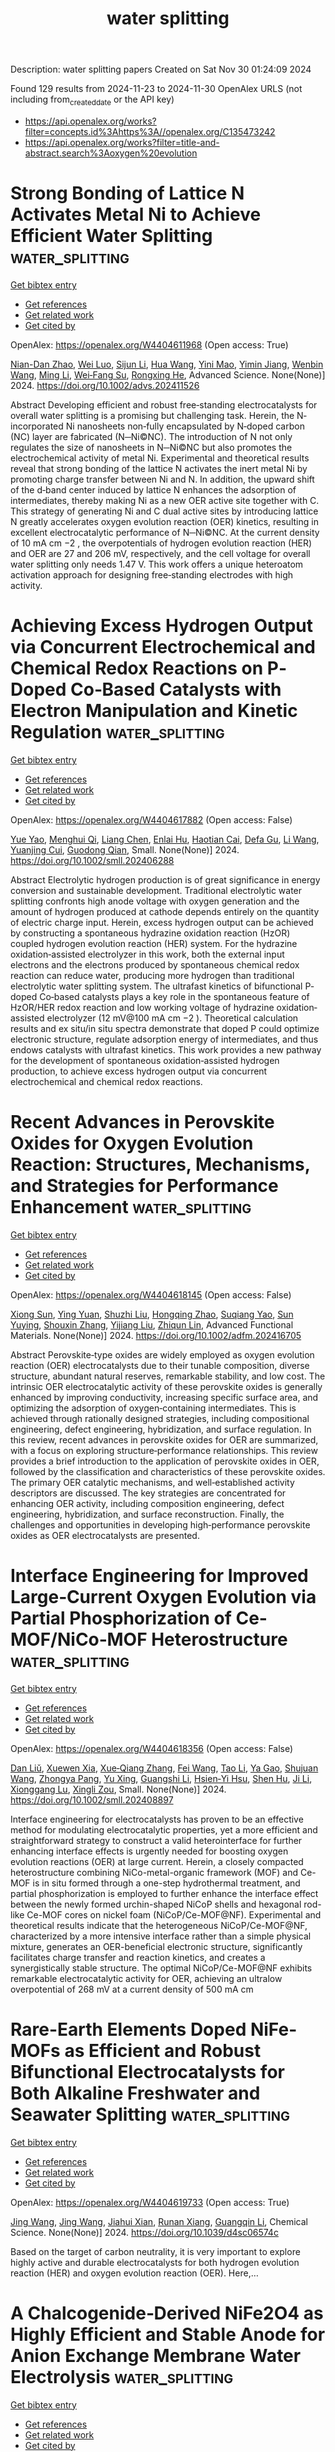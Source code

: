 #+TITLE: water splitting
Description: water splitting papers
Created on Sat Nov 30 01:24:09 2024

Found 129 results from 2024-11-23 to 2024-11-30
OpenAlex URLS (not including from_created_date or the API key)
- [[https://api.openalex.org/works?filter=concepts.id%3Ahttps%3A//openalex.org/C135473242]]
- [[https://api.openalex.org/works?filter=title-and-abstract.search%3Aoxygen%20evolution]]

* Strong Bonding of Lattice N Activates Metal Ni to Achieve Efficient Water Splitting  :water_splitting:
:PROPERTIES:
:UUID: https://openalex.org/W4404611968
:TOPICS: Electrocatalysis for Energy Conversion, Photocatalytic Materials for Solar Energy Conversion, Aqueous Zinc-Ion Battery Technology
:PUBLICATION_DATE: 2024-11-22
:END:    
    
[[elisp:(doi-add-bibtex-entry "https://doi.org/10.1002/advs.202411526")][Get bibtex entry]] 

- [[elisp:(progn (xref--push-markers (current-buffer) (point)) (oa--referenced-works "https://openalex.org/W4404611968"))][Get references]]
- [[elisp:(progn (xref--push-markers (current-buffer) (point)) (oa--related-works "https://openalex.org/W4404611968"))][Get related work]]
- [[elisp:(progn (xref--push-markers (current-buffer) (point)) (oa--cited-by-works "https://openalex.org/W4404611968"))][Get cited by]]

OpenAlex: https://openalex.org/W4404611968 (Open access: True)
    
[[https://openalex.org/A5028831065][Nian-Dan Zhao]], [[https://openalex.org/A5037501466][Wei Luo]], [[https://openalex.org/A5030040773][Sijun Li]], [[https://openalex.org/A5100403970][Hua Wang]], [[https://openalex.org/A5074031130][Yini Mao]], [[https://openalex.org/A5078715492][Yimin Jiang]], [[https://openalex.org/A5100329716][Wenbin Wang]], [[https://openalex.org/A5100351454][Ming Li]], [[https://openalex.org/A5070788484][Wei‐Fang Su]], [[https://openalex.org/A5073741395][Rongxing He]], Advanced Science. None(None)] 2024. https://doi.org/10.1002/advs.202411526 
     
Abstract Developing efficient and robust free‐standing electrocatalysts for overall water splitting is a promising but challenging task. Herein, the N‐incorporated Ni nanosheets non‐fully encapsulated by N‐doped carbon (NC) layer are fabricated (N─Ni©NC). The introduction of N not only regulates the size of nanosheets in N─Ni©NC but also promotes the electrochemical activity of metal Ni. Experimental and theoretical results reveal that strong bonding of the lattice N activates the inert metal Ni by promoting charge transfer between Ni and N. In addition, the upward shift of the d‐band center induced by lattice N enhances the adsorption of intermediates, thereby making Ni as a new OER active site together with C. This strategy of generating Ni and C dual active sites by introducing lattice N greatly accelerates oxygen evolution reaction (OER) kinetics, resulting in excellent electrocatalytic performance of N─Ni©NC. At the current density of 10 mA cm −2 , the overpotentials of hydrogen evolution reaction (HER) and OER are 27 and 206 mV, respectively, and the cell voltage for overall water splitting only needs 1.47 V. This work offers a unique heteroatom activation approach for designing free‐standing electrodes with high activity.    

    

* Achieving Excess Hydrogen Output via Concurrent Electrochemical and Chemical Redox Reactions on P‐Doped Co‐Based Catalysts with Electron Manipulation and Kinetic Regulation  :water_splitting:
:PROPERTIES:
:UUID: https://openalex.org/W4404617882
:TOPICS: Electrocatalysis for Energy Conversion, Aqueous Zinc-Ion Battery Technology, Photocatalytic Materials for Solar Energy Conversion
:PUBLICATION_DATE: 2024-11-22
:END:    
    
[[elisp:(doi-add-bibtex-entry "https://doi.org/10.1002/smll.202406288")][Get bibtex entry]] 

- [[elisp:(progn (xref--push-markers (current-buffer) (point)) (oa--referenced-works "https://openalex.org/W4404617882"))][Get references]]
- [[elisp:(progn (xref--push-markers (current-buffer) (point)) (oa--related-works "https://openalex.org/W4404617882"))][Get related work]]
- [[elisp:(progn (xref--push-markers (current-buffer) (point)) (oa--cited-by-works "https://openalex.org/W4404617882"))][Get cited by]]

OpenAlex: https://openalex.org/W4404617882 (Open access: False)
    
[[https://openalex.org/A5103153947][Yue Yao]], [[https://openalex.org/A5091275109][Menghui Qi]], [[https://openalex.org/A5100731490][Liang Chen]], [[https://openalex.org/A5105702805][Enlai Hu]], [[https://openalex.org/A5031166194][Haotian Cai]], [[https://openalex.org/A5021461635][Defa Gu]], [[https://openalex.org/A5100322864][Li Wang]], [[https://openalex.org/A5048943963][Yuanjing Cui]], [[https://openalex.org/A5007649916][Guodong Qian]], Small. None(None)] 2024. https://doi.org/10.1002/smll.202406288 
     
Abstract Electrolytic hydrogen production is of great significance in energy conversion and sustainable development. Traditional electrolytic water splitting confronts high anode voltage with oxygen generation and the amount of hydrogen produced at cathode depends entirely on the quantity of electric charge input. Herein, excess hydrogen output can be achieved by constructing a spontaneous hydrazine oxidation reaction (HzOR) coupled hydrogen evolution reaction (HER) system. For the hydrazine oxidation‐assisted electrolyzer in this work, both the external input electrons and the electrons produced by spontaneous chemical redox reaction can reduce water, producing more hydrogen than traditional electrolytic water splitting system. The ultrafast kinetics of bifunctional P‐doped Co‐based catalysts plays a key role in the spontaneous feature of HzOR/HER redox reaction and low working voltage of hydrazine oxidation‐assisted electrolyzer (12 mV@100 mA cm −2 ). Theoretical calculation results and ex situ/in situ spectra demonstrate that doped P could optimize electronic structure, regulate adsorption energy of intermediates, and thus endows catalysts with ultrafast kinetics. This work provides a new pathway for the development of spontaneous oxidation‐assisted hydrogen production, to achieve excess hydrogen output via concurrent electrochemical and chemical redox reactions.    

    

* Recent Advances in Perovskite Oxides for Oxygen Evolution Reaction: Structures, Mechanisms, and Strategies for Performance Enhancement  :water_splitting:
:PROPERTIES:
:UUID: https://openalex.org/W4404618145
:TOPICS: Electrocatalysis for Energy Conversion, Fuel Cell Membrane Technology, Aqueous Zinc-Ion Battery Technology
:PUBLICATION_DATE: 2024-11-22
:END:    
    
[[elisp:(doi-add-bibtex-entry "https://doi.org/10.1002/adfm.202416705")][Get bibtex entry]] 

- [[elisp:(progn (xref--push-markers (current-buffer) (point)) (oa--referenced-works "https://openalex.org/W4404618145"))][Get references]]
- [[elisp:(progn (xref--push-markers (current-buffer) (point)) (oa--related-works "https://openalex.org/W4404618145"))][Get related work]]
- [[elisp:(progn (xref--push-markers (current-buffer) (point)) (oa--cited-by-works "https://openalex.org/W4404618145"))][Get cited by]]

OpenAlex: https://openalex.org/W4404618145 (Open access: False)
    
[[https://openalex.org/A5111000586][Xiong Sun]], [[https://openalex.org/A5084668702][Ying Yuan]], [[https://openalex.org/A5101977256][Shuzhi Liu]], [[https://openalex.org/A5101657638][Hongqing Zhao]], [[https://openalex.org/A5103458891][Suqiang Yao]], [[https://openalex.org/A5100297869][Sun Yuying]], [[https://openalex.org/A5101742243][Shouxin Zhang]], [[https://openalex.org/A5040103169][Yijiang Liu]], [[https://openalex.org/A5009534643][Zhiqun Lin]], Advanced Functional Materials. None(None)] 2024. https://doi.org/10.1002/adfm.202416705 
     
Abstract Perovskite‐type oxides are widely employed as oxygen evolution reaction (OER) electrocatalysts due to their tunable composition, diverse structure, abundant natural reserves, remarkable stability, and low cost. The intrinsic OER electrocatalytic activity of these perovskite oxides is generally enhanced by improving conductivity, increasing specific surface area, and optimizing the adsorption of oxygen‐containing intermediates. This is achieved through rationally designed strategies, including compositional engineering, defect engineering, hybridization, and surface regulation. In this review, recent advances in perovskite oxides for OER are summarized, with a focus on exploring structure‐performance relationships. This review provides a brief introduction to the application of perovskite oxides in OER, followed by the classification and characteristics of these perovskite oxides. The primary OER catalytic mechanisms, and well‐established activity descriptors are discussed. The key strategies are concentrated for enhancing OER activity, including composition engineering, defect engineering, hybridization, and surface reconstruction. Finally, the challenges and opportunities in developing high‐performance perovskite oxides as OER electrocatalysts are presented.    

    

* Interface Engineering for Improved Large‐Current Oxygen Evolution via Partial Phosphorization of Ce‐MOF/NiCo‐MOF Heterostructure  :water_splitting:
:PROPERTIES:
:UUID: https://openalex.org/W4404618356
:TOPICS: Electrocatalysis for Energy Conversion, Electrochemical Detection of Heavy Metal Ions, Memristive Devices for Neuromorphic Computing
:PUBLICATION_DATE: 2024-11-22
:END:    
    
[[elisp:(doi-add-bibtex-entry "https://doi.org/10.1002/smll.202408897")][Get bibtex entry]] 

- [[elisp:(progn (xref--push-markers (current-buffer) (point)) (oa--referenced-works "https://openalex.org/W4404618356"))][Get references]]
- [[elisp:(progn (xref--push-markers (current-buffer) (point)) (oa--related-works "https://openalex.org/W4404618356"))][Get related work]]
- [[elisp:(progn (xref--push-markers (current-buffer) (point)) (oa--cited-by-works "https://openalex.org/W4404618356"))][Get cited by]]

OpenAlex: https://openalex.org/W4404618356 (Open access: False)
    
[[https://openalex.org/A5100326855][Dan Liŭ]], [[https://openalex.org/A5089793312][Xuewen Xia]], [[https://openalex.org/A5100705221][Xue‐Qiang Zhang]], [[https://openalex.org/A5100455750][Fei Wang]], [[https://openalex.org/A5042531041][Tao Li]], [[https://openalex.org/A5101873173][Ya Gao]], [[https://openalex.org/A5100645205][Shujuan Wang]], [[https://openalex.org/A5032546105][Zhongya Pang]], [[https://openalex.org/A5100374648][Yu Xing]], [[https://openalex.org/A5064949533][Guangshi Li]], [[https://openalex.org/A5034134051][Hsien‐Yi Hsu]], [[https://openalex.org/A5052427362][Shen Hu]], [[https://openalex.org/A5100421150][Ji Li]], [[https://openalex.org/A5109118552][Xionggang Lu]], [[https://openalex.org/A5052749342][Xingli Zou]], Small. None(None)] 2024. https://doi.org/10.1002/smll.202408897 
     
Interface engineering for electrocatalysts has proven to be an effective method for modulating electrocatalytic properties, yet a more efficient and straightforward strategy to construct a valid heterointerface for further enhancing interface effects is urgently needed for boosting oxygen evolution reactions (OER) at large current. Herein, a closely compacted heterostructure combining NiCo-metal-organic framework (MOF) and Ce-MOF is in situ formed through a one-step hydrothermal treatment, and partial phosphorization is employed to further enhance the interface effect between the newly formed urchin-shaped NiCoP shells and hexagonal rod-like Ce-MOF cores on nickel foam (NiCoP/Ce-MOF@NF). Experimental and theoretical results indicate that the heterogeneous NiCoP/Ce-MOF@NF, characterized by a more intensive interface rather than a simple physical mixture, generates an OER-beneficial electronic structure, significantly facilitates charge transfer and reaction kinetics, and creates a synergistically stable structure. The optimal NiCoP/Ce-MOF@NF exhibits remarkable electrocatalytic activity for OER, achieving an ultralow overpotential of 268 mV at a current density of 500 mA cm    

    

* Rare-Earth Elements Doped NiFe-MOFs as Efficient and Robust Bifunctional Electrocatalysts for Both Alkaline Freshwater and Seawater Splitting  :water_splitting:
:PROPERTIES:
:UUID: https://openalex.org/W4404619733
:TOPICS: Electrocatalysis for Energy Conversion, Electrochemical Detection of Heavy Metal Ions, Fuel Cell Membrane Technology
:PUBLICATION_DATE: 2024-01-01
:END:    
    
[[elisp:(doi-add-bibtex-entry "https://doi.org/10.1039/d4sc06574c")][Get bibtex entry]] 

- [[elisp:(progn (xref--push-markers (current-buffer) (point)) (oa--referenced-works "https://openalex.org/W4404619733"))][Get references]]
- [[elisp:(progn (xref--push-markers (current-buffer) (point)) (oa--related-works "https://openalex.org/W4404619733"))][Get related work]]
- [[elisp:(progn (xref--push-markers (current-buffer) (point)) (oa--cited-by-works "https://openalex.org/W4404619733"))][Get cited by]]

OpenAlex: https://openalex.org/W4404619733 (Open access: True)
    
[[https://openalex.org/A5100378741][Jing Wang]], [[https://openalex.org/A5100378741][Jing Wang]], [[https://openalex.org/A5009352477][Jiahui Xian]], [[https://openalex.org/A5114749533][Runan Xiang]], [[https://openalex.org/A5035292720][Guangqin Li]], Chemical Science. None(None)] 2024. https://doi.org/10.1039/d4sc06574c 
     
Based on the target of carbon neutrality, it is very important to explore highly active and durable electrocatalysts for both hydrogen evolution reaction (HER) and oxygen evolution reaction (OER). Here,...    

    

* A Chalcogenide‐Derived NiFe2O4 as Highly Efficient and Stable Anode for Anion Exchange Membrane Water Electrolysis  :water_splitting:
:PROPERTIES:
:UUID: https://openalex.org/W4404619914
:TOPICS: Electrocatalysis for Energy Conversion, Aqueous Zinc-Ion Battery Technology, Fuel Cell Membrane Technology
:PUBLICATION_DATE: 2024-11-21
:END:    
    
[[elisp:(doi-add-bibtex-entry "https://doi.org/10.1002/chem.202403198")][Get bibtex entry]] 

- [[elisp:(progn (xref--push-markers (current-buffer) (point)) (oa--referenced-works "https://openalex.org/W4404619914"))][Get references]]
- [[elisp:(progn (xref--push-markers (current-buffer) (point)) (oa--related-works "https://openalex.org/W4404619914"))][Get related work]]
- [[elisp:(progn (xref--push-markers (current-buffer) (point)) (oa--cited-by-works "https://openalex.org/W4404619914"))][Get cited by]]

OpenAlex: https://openalex.org/W4404619914 (Open access: False)
    
[[https://openalex.org/A5047954519][Husileng Lee]], [[https://openalex.org/A5075237968][Guoheng Ding]], [[https://openalex.org/A5076315968][Linqin Wang]], [[https://openalex.org/A5026292768][Licheng Sun]], Chemistry - A European Journal. None(None)] 2024. https://doi.org/10.1002/chem.202403198 
     
Developing low‐cost, highly active, and durable oxygen evolution reaction (OER) electrodes is one of the critical scientific issues for anion exchange membrane water electrolyzer (AEM‐WE). Herein, we report a vacancy‐rich and alkali‐stable NiFe2O4‐type electrode (named as NiFeOx‐350‐Ov), derived from the chemical‐vapor deposited precursor NiFeSexSy‐350, as an efficient and robust anode material. The obtained electrode affords current densities of 100 and 500 mA cm−2 at overpotentials of 245 and 270 mV, respectively, and displays excellent long‐term durability sustaining 1.0 A cm−2 at least for 1000 h. When coupled with Ni4Mo/MoO2/NF as hydrogen evolution reaction (HER) catalyst, the resulting platinum group metal (PGM)‐free single‐cell AEM‐WE exhibits a cell voltage of 1.71 V at the current density of 1000 mA cm−2 at 80 °C and long‐term durability during a current‐cycling test between 0.5 and 1.0 A cm−2 over 150 h at 60 °C. This work highlights a unique reconstruction strategy for preparing highly active and durable OER catalysts used in PGM‐free AEM‐WE.    

    

* High entropy spinel oxide (Ni0.2Co0.2Zn0.2Cu0.2Mg0.2)Fe2O4 nanofibers for efficient oxygen evolution reaction  :water_splitting:
:PROPERTIES:
:UUID: https://openalex.org/W4404620648
:TOPICS: Electrocatalysis for Energy Conversion, High-Entropy Alloys: Novel Designs and Properties, Catalytic Nanomaterials
:PUBLICATION_DATE: 2024-01-01
:END:    
    
[[elisp:(doi-add-bibtex-entry "https://doi.org/10.1039/d4ta06051b")][Get bibtex entry]] 

- [[elisp:(progn (xref--push-markers (current-buffer) (point)) (oa--referenced-works "https://openalex.org/W4404620648"))][Get references]]
- [[elisp:(progn (xref--push-markers (current-buffer) (point)) (oa--related-works "https://openalex.org/W4404620648"))][Get related work]]
- [[elisp:(progn (xref--push-markers (current-buffer) (point)) (oa--cited-by-works "https://openalex.org/W4404620648"))][Get cited by]]

OpenAlex: https://openalex.org/W4404620648 (Open access: False)
    
[[https://openalex.org/A5100764773][Mengyuan Zhang]], [[https://openalex.org/A5101329569][Xuanyu Zhou]], [[https://openalex.org/A5111072080][Kongliang Luo]], [[https://openalex.org/A5023895169][Yaning Fan]], [[https://openalex.org/A5065386801][Chuandong He]], [[https://openalex.org/A5072202821][Qiang Niu]], [[https://openalex.org/A5100632998][Junjun Zhang]], [[https://openalex.org/A5100426079][Pengfei Zhang]], [[https://openalex.org/A5018814519][Sheng Dai]], Journal of Materials Chemistry A. None(None)] 2024. https://doi.org/10.1039/d4ta06051b 
     
Developing efficient oxygen evolution reaction (OER) catalysts was urgent for producing clean hydrogen energy. High-entropy oxides (HEOs) have become a focus of interest, were widely used for OER. HEOs would...    

    

* Morphological​ Evolution and Crystal Plane Effects of Spinel Nico2o4 Catalyst on Enhanced Oxygen Evolution Reaction  :water_splitting:
:PROPERTIES:
:UUID: https://openalex.org/W4404621038
:TOPICS: Catalytic Nanomaterials
:PUBLICATION_DATE: 2024-01-01
:END:    
    
[[elisp:(doi-add-bibtex-entry "https://doi.org/10.2139/ssrn.5030028")][Get bibtex entry]] 

- [[elisp:(progn (xref--push-markers (current-buffer) (point)) (oa--referenced-works "https://openalex.org/W4404621038"))][Get references]]
- [[elisp:(progn (xref--push-markers (current-buffer) (point)) (oa--related-works "https://openalex.org/W4404621038"))][Get related work]]
- [[elisp:(progn (xref--push-markers (current-buffer) (point)) (oa--cited-by-works "https://openalex.org/W4404621038"))][Get cited by]]

OpenAlex: https://openalex.org/W4404621038 (Open access: False)
    
[[https://openalex.org/A5084946972][Qimei Liang]], [[https://openalex.org/A5100773848][Yihui Liu]], [[https://openalex.org/A5044732047][Yan Dong]], [[https://openalex.org/A5101961555][Liuyang Bai]], [[https://openalex.org/A5076560588][Hui Kang]], [[https://openalex.org/A5100406990][Chao Wang]], No host. None(None)] 2024. https://doi.org/10.2139/ssrn.5030028 
     
No abstract    

    

* Parameterization and quantification of two key operando physio-chemical descriptors for water-assisted electro-catalytic organic oxidation  :water_splitting:
:PROPERTIES:
:UUID: https://openalex.org/W4404623942
:TOPICS: Electrocatalysis for Energy Conversion, Electrochemical Detection of Heavy Metal Ions, Aqueous Zinc-Ion Battery Technology
:PUBLICATION_DATE: 2024-11-22
:END:    
    
[[elisp:(doi-add-bibtex-entry "https://doi.org/10.1038/s41467-024-54318-7")][Get bibtex entry]] 

- [[elisp:(progn (xref--push-markers (current-buffer) (point)) (oa--referenced-works "https://openalex.org/W4404623942"))][Get references]]
- [[elisp:(progn (xref--push-markers (current-buffer) (point)) (oa--related-works "https://openalex.org/W4404623942"))][Get related work]]
- [[elisp:(progn (xref--push-markers (current-buffer) (point)) (oa--cited-by-works "https://openalex.org/W4404623942"))][Get cited by]]

OpenAlex: https://openalex.org/W4404623942 (Open access: True)
    
[[https://openalex.org/A5077040295][Bailin Tian]], [[https://openalex.org/A5101840027][Fangyuan Wang]], [[https://openalex.org/A5019720920][Pan Ran]], [[https://openalex.org/A5108951854][Luhan Dai]], [[https://openalex.org/A5100378741][Jing Wang]], [[https://openalex.org/A5102775993][Yuxia Sun]], [[https://openalex.org/A5089793022][Zhangyan Mu]], [[https://openalex.org/A5112872750][Yamei Sun]], [[https://openalex.org/A5045245791][Lingyu Tang]], [[https://openalex.org/A5035627473][William A. Goddard]], [[https://openalex.org/A5026978305][Mengning Ding]], Nature Communications. 15(1)] 2024. https://doi.org/10.1038/s41467-024-54318-7 
     
Electro-selective-oxidation using water as a green oxygen source demonstrates promising potential towards efficient and sustainable chemical upgrading. However, surface micro-kinetics regarding co-adsorption and reaction between organic and oxygen intermediates remain unclear. Here we systematically study the electro-oxidation of aldehydes, alcohols, and amines on Co/Ni-oxyhydroxides with multiple characterizations. Utilizing Fourier transformed alternating current voltammetry (FTacV) measurements, we show the identification and quantification of two key operando parameters (ΔIharmonics/IOER and ΔVharmonics) that can be fundamentally linked to the altered surface coverage ( $$\Delta {\theta }_{{{{{\rm{OH}}}}}^{*}}/{\theta }_{{{{{\rm{OH}}}}}^{*}}^{{{{\rm{OER}}}}}$$ ) and the changes in adsorption energy of vital oxygenated intermediates ( $${\Delta G}_{{{{\rm{OH}}}}*}^{{{{\rm{EOOR}}}}}-{\Delta G}_{{{{\rm{OH}}}}*}^{{{{\rm{OER}}}}}$$ ), under the influence of organic adsorption/oxidation. Mechanistic analysis based on these descriptors reveals distinct optimal oxyhydroxide surface states for each organics, and elucidates the critical catalyst design principles: balancing organic and M3+δ−OH* coverages and fine-tuning ΔG for key elementary steps, e.g., via precise modulation of chemical compositions, crystallinity, defects, electronic structures, and/or surface bimolecular interactions. Water-assisted electro-catalytic selective oxidation is promising for sustainable production of value-added chemicals. Here the authors quantify two key physio-chemical parameters for efficient mechanistic investigation and rational catalyst design.    

    

* A dual-phase PtNiCuMnMo high-entropy alloy as high-performance electrocatalyst for oxygen evolution reaction  :water_splitting:
:PROPERTIES:
:UUID: https://openalex.org/W4404626182
:TOPICS: Electrocatalysis for Energy Conversion, Fuel Cell Membrane Technology, Electrochemical Detection of Heavy Metal Ions
:PUBLICATION_DATE: 2024-11-01
:END:    
    
[[elisp:(doi-add-bibtex-entry "https://doi.org/10.1016/j.apsusc.2024.161865")][Get bibtex entry]] 

- [[elisp:(progn (xref--push-markers (current-buffer) (point)) (oa--referenced-works "https://openalex.org/W4404626182"))][Get references]]
- [[elisp:(progn (xref--push-markers (current-buffer) (point)) (oa--related-works "https://openalex.org/W4404626182"))][Get related work]]
- [[elisp:(progn (xref--push-markers (current-buffer) (point)) (oa--cited-by-works "https://openalex.org/W4404626182"))][Get cited by]]

OpenAlex: https://openalex.org/W4404626182 (Open access: False)
    
[[https://openalex.org/A5008386681][Fang Miao]], [[https://openalex.org/A5070619312][Tongheng Wang]], [[https://openalex.org/A5076776353][Zhiyuan Jing]], [[https://openalex.org/A5100392899][Bin Zhang]], [[https://openalex.org/A5104279457][Jun Wang]], [[https://openalex.org/A5101823422][Tao Gu]], [[https://openalex.org/A5014086269][Zhijie Yan]], [[https://openalex.org/A5035203534][Xiubing Liang]], Applied Surface Science. None(None)] 2024. https://doi.org/10.1016/j.apsusc.2024.161865 
     
No abstract    

    

* Utilizing Cationic Vacancy Defects to Switch Oxygen Evolution Mechanisms on Atomically Dispersed Ru for Enhanced Acidic Catalytic Performance  :water_splitting:
:PROPERTIES:
:UUID: https://openalex.org/W4404628614
:TOPICS: Electrocatalysis for Energy Conversion, Catalytic Nanomaterials, Fuel Cell Membrane Technology
:PUBLICATION_DATE: 2024-11-01
:END:    
    
[[elisp:(doi-add-bibtex-entry "https://doi.org/10.1016/j.apcatb.2024.124845")][Get bibtex entry]] 

- [[elisp:(progn (xref--push-markers (current-buffer) (point)) (oa--referenced-works "https://openalex.org/W4404628614"))][Get references]]
- [[elisp:(progn (xref--push-markers (current-buffer) (point)) (oa--related-works "https://openalex.org/W4404628614"))][Get related work]]
- [[elisp:(progn (xref--push-markers (current-buffer) (point)) (oa--cited-by-works "https://openalex.org/W4404628614"))][Get cited by]]

OpenAlex: https://openalex.org/W4404628614 (Open access: False)
    
[[https://openalex.org/A5101742243][Shouxin Zhang]], [[https://openalex.org/A5022097698][Deshuai Yang]], [[https://openalex.org/A5101911131][Zhen Yang]], [[https://openalex.org/A5051585653][Lili Wang]], Applied Catalysis B Environment and Energy. None(None)] 2024. https://doi.org/10.1016/j.apcatb.2024.124845 
     
No abstract    

    

* Porous amorphous high entropy oxide coated dimensionally stable anode for oxygen evolution reaction in acidic media  :water_splitting:
:PROPERTIES:
:UUID: https://openalex.org/W4404631043
:TOPICS: Electrocatalysis for Energy Conversion, Memristive Devices for Neuromorphic Computing, Electrochemical Detection of Heavy Metal Ions
:PUBLICATION_DATE: 2024-11-01
:END:    
    
[[elisp:(doi-add-bibtex-entry "https://doi.org/10.1016/j.apsusc.2024.161882")][Get bibtex entry]] 

- [[elisp:(progn (xref--push-markers (current-buffer) (point)) (oa--referenced-works "https://openalex.org/W4404631043"))][Get references]]
- [[elisp:(progn (xref--push-markers (current-buffer) (point)) (oa--related-works "https://openalex.org/W4404631043"))][Get related work]]
- [[elisp:(progn (xref--push-markers (current-buffer) (point)) (oa--cited-by-works "https://openalex.org/W4404631043"))][Get cited by]]

OpenAlex: https://openalex.org/W4404631043 (Open access: False)
    
[[https://openalex.org/A5084777799][Wushuai Dai]], [[https://openalex.org/A5058772567][Lei Wang]], [[https://openalex.org/A5101739450][Keyi Li]], [[https://openalex.org/A5100664965][Wei Wang]], [[https://openalex.org/A5109846797][Yunlong Bai]], [[https://openalex.org/A5048026829][Feng Xie]], Applied Surface Science. None(None)] 2024. https://doi.org/10.1016/j.apsusc.2024.161882 
     
No abstract    

    

* Recent progress in advanced design of iridium‐based and ruthenium‐based perovskite catalysts for acidic oxygen evolution reaction  :water_splitting:
:PROPERTIES:
:UUID: https://openalex.org/W4404631203
:TOPICS: Electrocatalysis for Energy Conversion, Fuel Cell Membrane Technology, Electrochemical Detection of Heavy Metal Ions
:PUBLICATION_DATE: 2024-11-22
:END:    
    
[[elisp:(doi-add-bibtex-entry "https://doi.org/10.1002/ece2.79")][Get bibtex entry]] 

- [[elisp:(progn (xref--push-markers (current-buffer) (point)) (oa--referenced-works "https://openalex.org/W4404631203"))][Get references]]
- [[elisp:(progn (xref--push-markers (current-buffer) (point)) (oa--related-works "https://openalex.org/W4404631203"))][Get related work]]
- [[elisp:(progn (xref--push-markers (current-buffer) (point)) (oa--cited-by-works "https://openalex.org/W4404631203"))][Get cited by]]

OpenAlex: https://openalex.org/W4404631203 (Open access: True)
    
[[https://openalex.org/A5014434684][Yuqing Cheng]], [[https://openalex.org/A5100354965][Yibo Wang]], [[https://openalex.org/A5045370357][Zhaoping Shi]], [[https://openalex.org/A5101243238][Hongxiang Wu]], [[https://openalex.org/A5101701777][Jiahao Yang]], [[https://openalex.org/A5025627244][Jing Ni]], [[https://openalex.org/A5070193334][Ming Yang]], [[https://openalex.org/A5086615979][Ziang Wang]], [[https://openalex.org/A5073215457][Meiling Xiao]], [[https://openalex.org/A5113905939][Changpeng Liu]], [[https://openalex.org/A5100365518][Wei Xing]], EcoEnergy. None(None)] 2024. https://doi.org/10.1002/ece2.79 
     
Abstract Proton exchange membrane water electrolyzer (PEMWE) is of great importance for the production of green hydrogen. The large‐scale implementation of PEMWE, however, is seriously impeded by the sluggish oxygen evolution reaction (OER) at the anode, which results in considerable overpotential and thus the decreased energy conversion efficiency. To overcome this problem, researchers have extensively explored efficient anode catalysts that possess high activity and prolonged stability. Up to now, Ir‐based and Ru‐based catalysts are considered to be the most efficient candidates. Especially perovskite‐based catalysts have received intensive attention due to their distinctive structures and exceptional OER catalytic performance. To further promote their practical application, considerable research efforts are devoted to structural engineering toward enhanced activity and stability. In this paper, a review of the research progress on the advanced design of Ir‐ and Ru‐based perovskite catalysts is presented, with a focus on phase engineering, doping/substitution, morphology control, and compositing with other materials for perovskite catalysts as well as some preparation methods commonly used. It also summarizes the challenges and opportunities concerning perovskite‐based catalysts in current research, yielding further comprehension of the pertinent preparation and scrutiny of perovskite catalysts in the future.    

    

* Investigation of electrochromic band-shifts in the Soret region induced by the formation of TyrD, TyrZ, and QA- in Photosystem II  :water_splitting:
:PROPERTIES:
:UUID: https://openalex.org/W4404631459
:TOPICS: Molecular Mechanisms of Photosynthesis and Photoprotection, Optogenetics in Neuroscience and Biophysics Research, Electrochemical Detection of Heavy Metal Ions
:PUBLICATION_DATE: 2024-11-22
:END:    
    
[[elisp:(doi-add-bibtex-entry "https://doi.org/10.1101/2024.11.21.624785")][Get bibtex entry]] 

- [[elisp:(progn (xref--push-markers (current-buffer) (point)) (oa--referenced-works "https://openalex.org/W4404631459"))][Get references]]
- [[elisp:(progn (xref--push-markers (current-buffer) (point)) (oa--related-works "https://openalex.org/W4404631459"))][Get related work]]
- [[elisp:(progn (xref--push-markers (current-buffer) (point)) (oa--cited-by-works "https://openalex.org/W4404631459"))][Get cited by]]

OpenAlex: https://openalex.org/W4404631459 (Open access: True)
    
[[https://openalex.org/A5026174254][Alain Boussac]], [[https://openalex.org/A5005651755][Takumi Noguchi]], [[https://openalex.org/A5085334765][A. William Rutherford]], [[https://openalex.org/A5080326902][Julien Sellés]], [[https://openalex.org/A5101581718][Miwa Sugiura]], [[https://openalex.org/A5082235608][Stefania Viola]], bioRxiv (Cold Spring Harbor Laboratory). None(None)] 2024. https://doi.org/10.1101/2024.11.21.624785 
     
The effects of TyrD, TyrZ, and QA- radical formation on the absorption spectrum in the Soret region were studied in Mn-depleted Photosystem II at pH 8.6 (in order to be in the TyrD state after the dark adaptation). Flash-induced difference spectra were recorded in several PSII samples from i) Thermosynechococcus vestitus (formerly T. elongatus), ii) Synechocystis sp. PCC 6803, iii) Chroococcidiopsis thermalis PCC7203 grown under far-red light, and iv) Acaryochloris marina. In the case of T. vestitus, mutants D1/H198Q, D1/T1789H, D2/I178H and D2/Y160F, with PsbA1/Q130 instead of PsbA3/E130, were also studied for possible contributions from PD1, ChlD1, ChlD2 and PheD1, respectively. For a possible contribution from PD2, the D2/H197A mutant was studied in S. 6803. While PD1 is clearly the species whose spectrum is blue shifted by ~ 3 nm in the presence of QA-, as already well documented in the literature, the species whose spectra are shifted upon the formation of TyrD, and TyrZ remain to be clearly identified as they appear different from PD1, PD2, PheD1, ChlD1 and ChlD2 as concluded by the lack of different light-induced difference spectra in the mutants listed above. Although we cannot rule out too weak effect taking into account the accuracy of the experiments, it is proposed that other pigments are involved as antenna Chl and/or Car near the reaction center. Additionally, it is shown that, i) there is no proton release into the bulk upon the oxidation of TyrD at pH 8.6, and ii) the rearrangement of the electrostatic environment of the pigments involved in the light-induced different spectra in the samples studied upon the formation TyrD, TyrZ, and QA- likely occur differently on a kinetic and structural point of views.    

    

* Modulating Electronic Correlations in Ruthenium Oxides for Highly Efficient Oxygen Evolution Reaction  :water_splitting:
:PROPERTIES:
:UUID: https://openalex.org/W4404632938
:TOPICS: Electrocatalysis for Energy Conversion, Electrochemical Detection of Heavy Metal Ions, Fuel Cell Membrane Technology
:PUBLICATION_DATE: 2024-11-22
:END:    
    
[[elisp:(doi-add-bibtex-entry "https://doi.org/10.1021/prechem.4c00068")][Get bibtex entry]] 

- [[elisp:(progn (xref--push-markers (current-buffer) (point)) (oa--referenced-works "https://openalex.org/W4404632938"))][Get references]]
- [[elisp:(progn (xref--push-markers (current-buffer) (point)) (oa--related-works "https://openalex.org/W4404632938"))][Get related work]]
- [[elisp:(progn (xref--push-markers (current-buffer) (point)) (oa--cited-by-works "https://openalex.org/W4404632938"))][Get cited by]]

OpenAlex: https://openalex.org/W4404632938 (Open access: True)
    
[[https://openalex.org/A5091694557][Xianbing Miao]], [[https://openalex.org/A5053566426][Jingda Zhang]], [[https://openalex.org/A5058422700][Zhenpeng Hu]], [[https://openalex.org/A5039567536][Shiming Zhou]], Precision Chemistry. None(None)] 2024. https://doi.org/10.1021/prechem.4c00068 
     
Elucidating the electronic factors dominating the adsorption properties of transition-metal oxides is essential to construct highly efficient oxygen-evolving catalysts for hydrogen production by water splitting but remains a great challenge. Electron correlation from on-site Coulomb repulsion (U) among d-electrons is generally believed to significantly affect the electronic structure of these materials; however, it has long been neglected in studying their adsorption properties. Here, by choosing ruthenium oxide as a model system, we demonstrate the role of electron correlation on the electrocatalytic activity toward oxygen evolution reaction (OER). Our density functional theory plus U calculations on rutile RuO2 reveal that the electron correlation can tune the adsorption energies for oxygenated intermediate and optimize them after the metallic oxide being a Mott insulator upon increasing U. By regulating the RuO6 octahedral network, we constructed and synthesized a series of strongly correlated ruthenium oxides, where the Mott insulating ones indeed exhibit a superior OER performance to the metallic RuO2. Our work builds a bridge between the electrochemistry and Mott physics for transition-metal oxides, opening a new avenue for designing advanced catalysts.    

    

* Interfacial Ru nanoclusters in tandem with single atoms on oxygen-vacancy regulated CeO2 for anion exchange membrane seawater-splitting  :water_splitting:
:PROPERTIES:
:UUID: https://openalex.org/W4404633981
:TOPICS: Electrocatalysis for Energy Conversion, Aqueous Zinc-Ion Battery Technology, Lithium-ion Battery Technology
:PUBLICATION_DATE: 2024-11-01
:END:    
    
[[elisp:(doi-add-bibtex-entry "https://doi.org/10.1016/j.jechem.2024.11.017")][Get bibtex entry]] 

- [[elisp:(progn (xref--push-markers (current-buffer) (point)) (oa--referenced-works "https://openalex.org/W4404633981"))][Get references]]
- [[elisp:(progn (xref--push-markers (current-buffer) (point)) (oa--related-works "https://openalex.org/W4404633981"))][Get related work]]
- [[elisp:(progn (xref--push-markers (current-buffer) (point)) (oa--cited-by-works "https://openalex.org/W4404633981"))][Get cited by]]

OpenAlex: https://openalex.org/W4404633981 (Open access: False)
    
[[https://openalex.org/A5100417669][Yan Wang]], [[https://openalex.org/A5100336796][Jing Li]], [[https://openalex.org/A5088074452][Pengfei Yang]], [[https://openalex.org/A5101819059][Hongdong Li]], [[https://openalex.org/A5060955767][Guangrui Xu]], [[https://openalex.org/A5004805684][Yunmei Du]], [[https://openalex.org/A5100412344][Caixia Li]], [[https://openalex.org/A5041748062][Wei Jin]], [[https://openalex.org/A5069632856][Tianyi Ma]], [[https://openalex.org/A5114734252][Zexing Wu]], [[https://openalex.org/A5100435800][Lei Wang]], Journal of Energy Chemistry. None(None)] 2024. https://doi.org/10.1016/j.jechem.2024.11.017 
     
No abstract    

    

* Design and application of a liquid metal ball-supported layered double hydroxide core–shell structure as highly efficient catalysts for the oxygen evolution reaction in rechargeable zinc-air batteries  :water_splitting:
:PROPERTIES:
:UUID: https://openalex.org/W4404634694
:TOPICS: Aqueous Zinc-Ion Battery Technology, Electrocatalysis for Energy Conversion, Catalytic Nanomaterials
:PUBLICATION_DATE: 2024-11-01
:END:    
    
[[elisp:(doi-add-bibtex-entry "https://doi.org/10.1016/j.cej.2024.157924")][Get bibtex entry]] 

- [[elisp:(progn (xref--push-markers (current-buffer) (point)) (oa--referenced-works "https://openalex.org/W4404634694"))][Get references]]
- [[elisp:(progn (xref--push-markers (current-buffer) (point)) (oa--related-works "https://openalex.org/W4404634694"))][Get related work]]
- [[elisp:(progn (xref--push-markers (current-buffer) (point)) (oa--cited-by-works "https://openalex.org/W4404634694"))][Get cited by]]

OpenAlex: https://openalex.org/W4404634694 (Open access: False)
    
[[https://openalex.org/A5029078467][Liqing Qiao]], [[https://openalex.org/A5101991818][Wenwei Liu]], [[https://openalex.org/A5079336629][Na Du]], [[https://openalex.org/A5112261887][Ying Wang]], [[https://openalex.org/A5074870071][Yankun Li]], [[https://openalex.org/A5084575963][Haijun Wu]], [[https://openalex.org/A5111706536][Zhonghua Bao]], Chemical Engineering Journal. None(None)] 2024. https://doi.org/10.1016/j.cej.2024.157924 
     
No abstract    

    

* Electron Donation from Carbon Support Enhances the Activity and Stability of Ultrasmall Ruo2 Nanoparticles in Acidic Oxygen Evolution Reaction  :water_splitting:
:PROPERTIES:
:UUID: https://openalex.org/W4404635806
:TOPICS: Electrocatalysis for Energy Conversion, Aqueous Zinc-Ion Battery Technology, Accelerating Materials Innovation through Informatics
:PUBLICATION_DATE: 2024-01-01
:END:    
    
[[elisp:(doi-add-bibtex-entry "https://doi.org/10.2139/ssrn.5030506")][Get bibtex entry]] 

- [[elisp:(progn (xref--push-markers (current-buffer) (point)) (oa--referenced-works "https://openalex.org/W4404635806"))][Get references]]
- [[elisp:(progn (xref--push-markers (current-buffer) (point)) (oa--related-works "https://openalex.org/W4404635806"))][Get related work]]
- [[elisp:(progn (xref--push-markers (current-buffer) (point)) (oa--cited-by-works "https://openalex.org/W4404635806"))][Get cited by]]

OpenAlex: https://openalex.org/W4404635806 (Open access: False)
    
[[https://openalex.org/A5009983167][Luo Huang]], [[https://openalex.org/A5103202525][Lixia Ma]], [[https://openalex.org/A5100316620][Jie Yang]], [[https://openalex.org/A5111296754][Jianghao Kang]], [[https://openalex.org/A5100401978][Yu Chen]], [[https://openalex.org/A5047252183][Junqing Yan]], [[https://openalex.org/A5044346277][Yunpeng Fang]], [[https://openalex.org/A5055054595][Li Deng]], [[https://openalex.org/A5056918742][Ruibin Jiang]], No host. None(None)] 2024. https://doi.org/10.2139/ssrn.5030506 
     
No abstract    

    

* Strategic modulation of CoFe sites for advanced bifunctional oxygen electrocatalyst  :water_splitting:
:PROPERTIES:
:UUID: https://openalex.org/W4404635846
:TOPICS: Electrocatalysis for Energy Conversion, Aqueous Zinc-Ion Battery Technology, Electrochemical Reduction of CO2 to Fuels
:PUBLICATION_DATE: 2024-11-01
:END:    
    
[[elisp:(doi-add-bibtex-entry "https://doi.org/10.1016/j.cjsc.2024.100470")][Get bibtex entry]] 

- [[elisp:(progn (xref--push-markers (current-buffer) (point)) (oa--referenced-works "https://openalex.org/W4404635846"))][Get references]]
- [[elisp:(progn (xref--push-markers (current-buffer) (point)) (oa--related-works "https://openalex.org/W4404635846"))][Get related work]]
- [[elisp:(progn (xref--push-markers (current-buffer) (point)) (oa--cited-by-works "https://openalex.org/W4404635846"))][Get cited by]]

OpenAlex: https://openalex.org/W4404635846 (Open access: False)
    
[[https://openalex.org/A5100871602][Ju-Hong Zhou]], [[https://openalex.org/A5101804565][Hui Zhao]], [[https://openalex.org/A5101054188][Ping Han]], [[https://openalex.org/A5000070177][Ruizi Wang]], [[https://openalex.org/A5101742243][Shouxin Zhang]], [[https://openalex.org/A5061988495][Xiaoxia Mao]], [[https://openalex.org/A5030998441][Konglin Wu]], [[https://openalex.org/A5110769949][Shengjue Deng]], [[https://openalex.org/A5053350799][Wenxiang He]], [[https://openalex.org/A5101804445][Binbin Jiang]], Chinese Journal of Structural Chemistry. None(None)] 2024. https://doi.org/10.1016/j.cjsc.2024.100470 
     
No abstract    

    

* An oxycarbide-derived-carbon supported nickel ferrite/copper tungstate ternary composite for enhanced electrocatalytic activity towards the oxygen evolution reaction  :water_splitting:
:PROPERTIES:
:UUID: https://openalex.org/W4404637944
:TOPICS: Electrocatalysis for Energy Conversion, Aqueous Zinc-Ion Battery Technology, Electrochemical Detection of Heavy Metal Ions
:PUBLICATION_DATE: 2024-01-01
:END:    
    
[[elisp:(doi-add-bibtex-entry "https://doi.org/10.1039/d4dt02688h")][Get bibtex entry]] 

- [[elisp:(progn (xref--push-markers (current-buffer) (point)) (oa--referenced-works "https://openalex.org/W4404637944"))][Get references]]
- [[elisp:(progn (xref--push-markers (current-buffer) (point)) (oa--related-works "https://openalex.org/W4404637944"))][Get related work]]
- [[elisp:(progn (xref--push-markers (current-buffer) (point)) (oa--cited-by-works "https://openalex.org/W4404637944"))][Get cited by]]

OpenAlex: https://openalex.org/W4404637944 (Open access: False)
    
[[https://openalex.org/A5015759955][Kumar Sanket]], [[https://openalex.org/A5061805457][Uttam Kumar]], [[https://openalex.org/A5060771462][Indrajit Sinha]], [[https://openalex.org/A5061768534][Shantanu K. Behera]], Dalton Transactions. None(None)] 2024. https://doi.org/10.1039/d4dt02688h 
     
This work integrates a unique porous carbon with a binary heterostructured NiFe 2 O 4 /CuWO 4 composite to enhance electrocatalytic activity towards the oxygen evolution reaction.    

    

* Hydrogen and Oxygen Evolution on Flexible Catalysts Based on Nickel–Iron Coatings  :water_splitting:
:PROPERTIES:
:UUID: https://openalex.org/W4404639176
:TOPICS: Electrocatalysis for Energy Conversion, Aqueous Zinc-Ion Battery Technology, Fuel Cell Membrane Technology
:PUBLICATION_DATE: 2024-11-22
:END:    
    
[[elisp:(doi-add-bibtex-entry "https://doi.org/10.3390/catal14120843")][Get bibtex entry]] 

- [[elisp:(progn (xref--push-markers (current-buffer) (point)) (oa--referenced-works "https://openalex.org/W4404639176"))][Get references]]
- [[elisp:(progn (xref--push-markers (current-buffer) (point)) (oa--related-works "https://openalex.org/W4404639176"))][Get related work]]
- [[elisp:(progn (xref--push-markers (current-buffer) (point)) (oa--cited-by-works "https://openalex.org/W4404639176"))][Get cited by]]

OpenAlex: https://openalex.org/W4404639176 (Open access: True)
    
[[https://openalex.org/A5114583056][Dmytro Shyshkin]], [[https://openalex.org/A5001157793][Loreta Tamašauskaitė–Tamašiūnaitė]], [[https://openalex.org/A5011923803][Dijana Šimkūnaitė]], [[https://openalex.org/A5090210339][Aldona Balčiūnaitė]], [[https://openalex.org/A5040329580][Zita Sukackienė]], [[https://openalex.org/A5052569345][Jūratė Vaičiūnienė]], [[https://openalex.org/A5014749421][Birutė Šimkūnaitė-Stanynienė]], [[https://openalex.org/A5058085399][Antanas Nacys]], [[https://openalex.org/A5064312760][Eugenijus Norkus]], Catalysts. 14(12)] 2024. https://doi.org/10.3390/catal14120843 
     
The electrolysis of water is one of low-cost green hydrogen production technologies. The main challenge regarding this technology is designing and developing low-cost and high-activity catalysts. Herein, we present a strategy to fabricate flexible electrocatalysts based on nickel–iron (NiFe) alloy coatings. NiFe coatings were plated on the flexible copper-coated polyimide surface (Cu/PI) using the low-cost and straightforward electroless metal-plating method, with morpholine borane as a reducing agent. It was found that Ni90Fe10, Ni80Fe20, Ni60Fe40, and Ni30Fe70 coatings were deposited on the Cu/PI surface; then, the concentration of Fe2+ in the plating solution was 0.5, 1, 5, and 10 mM, respectively. The morphology, structure, and composition of NixFey/Cu/PI catalysts have been examined using scanning electron microscopy (SEM), energy-dispersive X-ray spectroscopy (EDX), X-ray diffraction (XRD), and inductively coupled plasma–optical emission spectroscopy (ICP-OES), whereas their activity has been investigated for hydrogen evolution (HER) and oxygen evolution (OER) reactions in 1 M KOH using linear sweep voltammetry (LSVs). It was found that the Ni80Fe20/Cu/PI catalyst exhibited the lowest overpotential value of −202.7 mV for the HER, obtaining a current density of 10 mA cm−2 compared to Ni90Fe10/Cu/PI (−211.9 mV), Ni60Fe40/Cu/PI (−276.3 mV), Ni30Fe70/Cu/PI (−278.4 mV), and Ni (−303.4 mV). On the other hand, the lowest OER overpotential (344.7 mV) was observed for the Ni60Fe40/Cu/PI catalyst, obtaining a current density of 10 mA cm−2 compared to the Ni35Fe65 (369.9 mV), Ni80Fe20 (450.2 mV), and Ni90Fe10 (454.2 mV) coatings, and Ni (532.1 mV). The developed Ni60Fe40/Cu/PI catalyst exhibit a cell potential of 1.85 V at 10 mA cm−2. The obtained catalysts seem to be suitable flexible catalysts for HER and OER in alkaline media.    

    

* Bismuth sensitized iron oxide on exfoliated graphene oxide (Bi–Fe2O3@GO) for oxygen evaluation reaction  :water_splitting:
:PROPERTIES:
:UUID: https://openalex.org/W4404643210
:TOPICS: Electrocatalysis for Energy Conversion, Aqueous Zinc-Ion Battery Technology, Electrochemical Detection of Heavy Metal Ions
:PUBLICATION_DATE: 2024-11-23
:END:    
    
[[elisp:(doi-add-bibtex-entry "https://doi.org/10.1186/s11671-024-04146-x")][Get bibtex entry]] 

- [[elisp:(progn (xref--push-markers (current-buffer) (point)) (oa--referenced-works "https://openalex.org/W4404643210"))][Get references]]
- [[elisp:(progn (xref--push-markers (current-buffer) (point)) (oa--related-works "https://openalex.org/W4404643210"))][Get related work]]
- [[elisp:(progn (xref--push-markers (current-buffer) (point)) (oa--cited-by-works "https://openalex.org/W4404643210"))][Get cited by]]

OpenAlex: https://openalex.org/W4404643210 (Open access: True)
    
[[https://openalex.org/A5103042756][Akhtar Munir]], [[https://openalex.org/A5025491174][Shaheer Jamal]], [[https://openalex.org/A5080138161][Humaira Yasmeen Gondal]], [[https://openalex.org/A5107980077][Javed Iqbal]], [[https://openalex.org/A5108143201][Aamir Hussain]], [[https://openalex.org/A5024135658][Alex Aziz]], [[https://openalex.org/A5021650698][Muhammad Shahid Nisar]], [[https://openalex.org/A5101454776][Muhammad Zubair]], [[https://openalex.org/A5035949512][Abdul Momin]], [[https://openalex.org/A5100758304][Ali Haider]], Discover Nano. 19(1)] 2024. https://doi.org/10.1186/s11671-024-04146-x 
     
Electrochemical water splitting is a promising approach towards a sustainable and renewable energy source. However, the demand for high anodic potential and sluggish kinetics of oxygen evolution reaction (OER) restrict the efficiency and feasibility of the water-splitting process. In this quest, transition metal oxides and alloys are considered potential candidates owing to their natural occurrence and high redox potential for OER. However, many associated challenges in their use are still there to be addressed. Here, we designed a new class of bismuth-doped iron oxide on exfoliated graphene oxide by optimizing the metal loading on the conductive support to facilitate the flow of charge during catalysis. The catalytic ability of the synthesized Bi-doped nanocomposites was evaluated in activating the OER under extreme alkaline conditions (1 MKOH). On screening different combinations, 20Bi–Fe2O3@GO was identified as the most efficient and sustainable electrocatalyst even under harsh operating conditions, with an onset potential of 1.48 V and a Tafel slope of 65 mV/dec. The current study offers a new class of Bi-doped electrocatalysts, where the precise doping of Bi and the optimized loading of metal was found the key to achieving low onset potential and high current density to initiate OER.    

    

* Review for "High entropy spinel oxide (Ni0.2Co0.2Zn0.2Cu0.2Mg0.2)Fe2O4 nanofibers for efficient oxygen evolution reaction"  :water_splitting:
:PROPERTIES:
:UUID: https://openalex.org/W4404647545
:TOPICS: High-Entropy Alloys: Novel Designs and Properties, Electrocatalysis for Energy Conversion, Thermal Barrier Coatings for Gas Turbines
:PUBLICATION_DATE: 2024-11-20
:END:    
    
[[elisp:(doi-add-bibtex-entry "https://doi.org/10.1039/d4ta06051b/v2/review1")][Get bibtex entry]] 

- [[elisp:(progn (xref--push-markers (current-buffer) (point)) (oa--referenced-works "https://openalex.org/W4404647545"))][Get references]]
- [[elisp:(progn (xref--push-markers (current-buffer) (point)) (oa--related-works "https://openalex.org/W4404647545"))][Get related work]]
- [[elisp:(progn (xref--push-markers (current-buffer) (point)) (oa--cited-by-works "https://openalex.org/W4404647545"))][Get cited by]]

OpenAlex: https://openalex.org/W4404647545 (Open access: False)
    
, No host. None(None)] 2024. https://doi.org/10.1039/d4ta06051b/v2/review1 
     
No abstract    

    

* Decision letter for "High entropy spinel oxide (Ni0.2Co0.2Zn0.2Cu0.2Mg0.2)Fe2O4 nanofibers for efficient oxygen evolution reaction"  :water_splitting:
:PROPERTIES:
:UUID: https://openalex.org/W4404647569
:TOPICS: High-Entropy Alloys: Novel Designs and Properties, Thermal Barrier Coatings for Gas Turbines, Synthesis and Properties of Cemented Carbides
:PUBLICATION_DATE: 2024-11-20
:END:    
    
[[elisp:(doi-add-bibtex-entry "https://doi.org/10.1039/d4ta06051b/v2/decision1")][Get bibtex entry]] 

- [[elisp:(progn (xref--push-markers (current-buffer) (point)) (oa--referenced-works "https://openalex.org/W4404647569"))][Get references]]
- [[elisp:(progn (xref--push-markers (current-buffer) (point)) (oa--related-works "https://openalex.org/W4404647569"))][Get related work]]
- [[elisp:(progn (xref--push-markers (current-buffer) (point)) (oa--cited-by-works "https://openalex.org/W4404647569"))][Get cited by]]

OpenAlex: https://openalex.org/W4404647569 (Open access: False)
    
, No host. None(None)] 2024. https://doi.org/10.1039/d4ta06051b/v2/decision1 
     
No abstract    

    

* O─O Radical Coupling in Ultrathin Reconstructed Co6.8Se8 Nanosheets for Effective Oxygen Evolution and Zinc‐Air Batteries  :water_splitting:
:PROPERTIES:
:UUID: https://openalex.org/W4404651304
:TOPICS: Electrocatalysis for Energy Conversion, Aqueous Zinc-Ion Battery Technology, Perovskite Solar Cell Technology
:PUBLICATION_DATE: 2024-11-23
:END:    
    
[[elisp:(doi-add-bibtex-entry "https://doi.org/10.1002/ange.202419083")][Get bibtex entry]] 

- [[elisp:(progn (xref--push-markers (current-buffer) (point)) (oa--referenced-works "https://openalex.org/W4404651304"))][Get references]]
- [[elisp:(progn (xref--push-markers (current-buffer) (point)) (oa--related-works "https://openalex.org/W4404651304"))][Get related work]]
- [[elisp:(progn (xref--push-markers (current-buffer) (point)) (oa--cited-by-works "https://openalex.org/W4404651304"))][Get cited by]]

OpenAlex: https://openalex.org/W4404651304 (Open access: False)
    
[[https://openalex.org/A5101366697][Chuansheng He]], [[https://openalex.org/A5090250478][Linlin Yang]], [[https://openalex.org/A5100319472][Chengyuan Dong]], [[https://openalex.org/A5026982666][Xiaohui Peng]], [[https://openalex.org/A5114762297][Yousef Ibraheem]], [[https://openalex.org/A5004923425][Oleg A. Usoltsev]], [[https://openalex.org/A5018172983][Laura Simonelli]], [[https://openalex.org/A5102977301][Ren He]], [[https://openalex.org/A5059565749][Andreu Cabot]], [[https://openalex.org/A5052116879][Yizhong Lu]], Angewandte Chemie. None(None)] 2024. https://doi.org/10.1002/ange.202419083 
     
Designing ultrathin transition metal electrocatalysts with optimal surface chemistry state is crucial for oxygen evolution reaction (OER). However, the structure‐dependent electrochemical performance and the underlying catalytic mechanisms are still not clearly distinguished. Herein, we synthesize ultrathin Co6.8Se8 nanosheets (NSs) with subnanometer thickness by incorporating catalytically inactive selenium (Se) into ultrathin Co(OH)2, thereby switching the OER reaction pathway from adsorbate evolution mechanism (AEM) to oxide path mechanism (OPM). The prepared ultrathin Co6.8Se8 NSs exhibit an overpotential of 253 mV at 10 mA/cm2, outperforming the mostly reported Co‐based electrocatalysts. Advanced operando synchrotron spectroscopies and X‐ray absorption spectroscopy reveal the ultrathin Co6.8Se8 NSs, whose surface is reconstructed into Se‐doped Co(OH)2 during the OER process, could trigger direct O*‐O* radical coupling rather than OOH* intermediates within AEM pathway thus lowering the energy input. Density functional theory calculations confirm that Co6.8Se8 NSs with shorter Co‐Co bond length and stable Co‐Se bond could optimize the rate‐determining step barrier via OPM pathway. Besides, rechargeable zinc‐air batteries based on Co6.8Se8 NSs exhibit excellent stability for more than 500 h of continuous charge‐discharge cycles at 4 mA/cm2. The present study highlights the structural‐dependent switch of OER pathways and provides valuable insights for further development of ultrathin OER catalysts.    

    

* O─O Radical Coupling in Ultrathin Reconstructed Co6.8Se8 Nanosheets for Effective Oxygen Evolution and Zinc‐Air Batteries  :water_splitting:
:PROPERTIES:
:UUID: https://openalex.org/W4404651398
:TOPICS: Electrocatalysis for Energy Conversion, Aqueous Zinc-Ion Battery Technology, Perovskite Solar Cell Technology
:PUBLICATION_DATE: 2024-11-23
:END:    
    
[[elisp:(doi-add-bibtex-entry "https://doi.org/10.1002/anie.202419083")][Get bibtex entry]] 

- [[elisp:(progn (xref--push-markers (current-buffer) (point)) (oa--referenced-works "https://openalex.org/W4404651398"))][Get references]]
- [[elisp:(progn (xref--push-markers (current-buffer) (point)) (oa--related-works "https://openalex.org/W4404651398"))][Get related work]]
- [[elisp:(progn (xref--push-markers (current-buffer) (point)) (oa--cited-by-works "https://openalex.org/W4404651398"))][Get cited by]]

OpenAlex: https://openalex.org/W4404651398 (Open access: False)
    
[[https://openalex.org/A5101366697][Chuansheng He]], [[https://openalex.org/A5090250478][Linlin Yang]], [[https://openalex.org/A5100319472][Chengyuan Dong]], [[https://openalex.org/A5026982666][Xiaohui Peng]], [[https://openalex.org/A5114762297][Yousef Ibraheem]], [[https://openalex.org/A5004923425][Oleg A. Usoltsev]], [[https://openalex.org/A5018172983][Laura Simonelli]], [[https://openalex.org/A5102977301][Ren He]], [[https://openalex.org/A5059565749][Andreu Cabot]], [[https://openalex.org/A5052116879][Yizhong Lu]], Angewandte Chemie International Edition. None(None)] 2024. https://doi.org/10.1002/anie.202419083 
     
Designing ultrathin transition metal electrocatalysts with optimal surface chemistry state is crucial for oxygen evolution reaction (OER). However, the structure‐dependent electrochemical performance and the underlying catalytic mechanisms are still not clearly distinguished. Herein, we synthesize ultrathin Co6.8Se8 nanosheets (NSs) with subnanometer thickness by incorporating catalytically inactive selenium (Se) into ultrathin Co(OH)2, thereby switching the OER reaction pathway from adsorbate evolution mechanism (AEM) to oxide path mechanism (OPM). The prepared ultrathin Co6.8Se8 NSs exhibit an overpotential of 253 mV at 10 mA/cm2, outperforming the mostly reported Co‐based electrocatalysts. Advanced operando synchrotron spectroscopies and X‐ray absorption spectroscopy reveal the ultrathin Co6.8Se8 NSs, whose surface is reconstructed into Se‐doped Co(OH)2 during the OER process, could trigger direct O*‐O* radical coupling rather than OOH* intermediates within AEM pathway thus lowering the energy input. Density functional theory calculations confirm that Co6.8Se8 NSs with shorter Co‐Co bond length and stable Co‐Se bond could optimize the rate‐determining step barrier via OPM pathway. Besides, rechargeable zinc‐air batteries based on Co6.8Se8 NSs exhibit excellent stability for more than 500 h of continuous charge‐discharge cycles at 4 mA/cm2. The present study highlights the structural‐dependent switch of OER pathways and provides valuable insights for further development of ultrathin OER catalysts.    

    

* CRADA: Development and Commercialization of a Nanosegrated Oxygen Evolution Reaction Electrocatalyst  :water_splitting:
:PROPERTIES:
:UUID: https://openalex.org/W4404652091
:TOPICS: Electrocatalysis for Energy Conversion, Fuel Cell Membrane Technology, Electrochemical Detection of Heavy Metal Ions
:PUBLICATION_DATE: 2024-10-25
:END:    
    
[[elisp:(doi-add-bibtex-entry "https://doi.org/10.2172/2478157")][Get bibtex entry]] 

- [[elisp:(progn (xref--push-markers (current-buffer) (point)) (oa--referenced-works "https://openalex.org/W4404652091"))][Get references]]
- [[elisp:(progn (xref--push-markers (current-buffer) (point)) (oa--related-works "https://openalex.org/W4404652091"))][Get related work]]
- [[elisp:(progn (xref--push-markers (current-buffer) (point)) (oa--cited-by-works "https://openalex.org/W4404652091"))][Get cited by]]

OpenAlex: https://openalex.org/W4404652091 (Open access: False)
    
[[https://openalex.org/A5014406317][Xiong Peng]], No host. None(None)] 2024. https://doi.org/10.2172/2478157 
     
No abstract    

    

* Review for "High entropy spinel oxide (Ni0.2Co0.2Zn0.2Cu0.2Mg0.2)Fe2O4 nanofibers for efficient oxygen evolution reaction"  :water_splitting:
:PROPERTIES:
:UUID: https://openalex.org/W4404653580
:TOPICS: High-Entropy Alloys: Novel Designs and Properties, Electrocatalysis for Energy Conversion, Thermal Barrier Coatings for Gas Turbines
:PUBLICATION_DATE: 2024-09-19
:END:    
    
[[elisp:(doi-add-bibtex-entry "https://doi.org/10.1039/d4ta06051b/v1/review1")][Get bibtex entry]] 

- [[elisp:(progn (xref--push-markers (current-buffer) (point)) (oa--referenced-works "https://openalex.org/W4404653580"))][Get references]]
- [[elisp:(progn (xref--push-markers (current-buffer) (point)) (oa--related-works "https://openalex.org/W4404653580"))][Get related work]]
- [[elisp:(progn (xref--push-markers (current-buffer) (point)) (oa--cited-by-works "https://openalex.org/W4404653580"))][Get cited by]]

OpenAlex: https://openalex.org/W4404653580 (Open access: False)
    
, No host. None(None)] 2024. https://doi.org/10.1039/d4ta06051b/v1/review1 
     
No abstract    

    

* Decision letter for "High entropy spinel oxide (Ni0.2Co0.2Zn0.2Cu0.2Mg0.2)Fe2O4 nanofibers for efficient oxygen evolution reaction"  :water_splitting:
:PROPERTIES:
:UUID: https://openalex.org/W4404653843
:TOPICS: High-Entropy Alloys: Novel Designs and Properties, Thermal Barrier Coatings for Gas Turbines, Synthesis and Properties of Cemented Carbides
:PUBLICATION_DATE: 2024-10-06
:END:    
    
[[elisp:(doi-add-bibtex-entry "https://doi.org/10.1039/d4ta06051b/v1/decision1")][Get bibtex entry]] 

- [[elisp:(progn (xref--push-markers (current-buffer) (point)) (oa--referenced-works "https://openalex.org/W4404653843"))][Get references]]
- [[elisp:(progn (xref--push-markers (current-buffer) (point)) (oa--related-works "https://openalex.org/W4404653843"))][Get related work]]
- [[elisp:(progn (xref--push-markers (current-buffer) (point)) (oa--cited-by-works "https://openalex.org/W4404653843"))][Get cited by]]

OpenAlex: https://openalex.org/W4404653843 (Open access: False)
    
, No host. None(None)] 2024. https://doi.org/10.1039/d4ta06051b/v1/decision1 
     
No abstract    

    

* Review for "High entropy spinel oxide (Ni0.2Co0.2Zn0.2Cu0.2Mg0.2)Fe2O4 nanofibers for efficient oxygen evolution reaction"  :water_splitting:
:PROPERTIES:
:UUID: https://openalex.org/W4404653928
:TOPICS: High-Entropy Alloys: Novel Designs and Properties, Electrocatalysis for Energy Conversion, Thermal Barrier Coatings for Gas Turbines
:PUBLICATION_DATE: 2024-10-06
:END:    
    
[[elisp:(doi-add-bibtex-entry "https://doi.org/10.1039/d4ta06051b/v1/review2")][Get bibtex entry]] 

- [[elisp:(progn (xref--push-markers (current-buffer) (point)) (oa--referenced-works "https://openalex.org/W4404653928"))][Get references]]
- [[elisp:(progn (xref--push-markers (current-buffer) (point)) (oa--related-works "https://openalex.org/W4404653928"))][Get related work]]
- [[elisp:(progn (xref--push-markers (current-buffer) (point)) (oa--cited-by-works "https://openalex.org/W4404653928"))][Get cited by]]

OpenAlex: https://openalex.org/W4404653928 (Open access: False)
    
, No host. None(None)] 2024. https://doi.org/10.1039/d4ta06051b/v1/review2 
     
No abstract    

    

* Oxygen Vacancy Enriched and Cu Single-Atom Contained Covalent Organic Frameworks: A Competitive Photocatalyst to Promote Hydrogen Evolution under Visible Light  :water_splitting:
:PROPERTIES:
:UUID: https://openalex.org/W4404655150
:TOPICS: Porous Crystalline Organic Frameworks for Energy and Separation Applications, Photocatalytic Materials for Solar Energy Conversion, Perovskite Solar Cell Technology
:PUBLICATION_DATE: 2024-11-01
:END:    
    
[[elisp:(doi-add-bibtex-entry "https://doi.org/10.1016/j.mtener.2024.101750")][Get bibtex entry]] 

- [[elisp:(progn (xref--push-markers (current-buffer) (point)) (oa--referenced-works "https://openalex.org/W4404655150"))][Get references]]
- [[elisp:(progn (xref--push-markers (current-buffer) (point)) (oa--related-works "https://openalex.org/W4404655150"))][Get related work]]
- [[elisp:(progn (xref--push-markers (current-buffer) (point)) (oa--cited-by-works "https://openalex.org/W4404655150"))][Get cited by]]

OpenAlex: https://openalex.org/W4404655150 (Open access: False)
    
[[https://openalex.org/A5104209510][Zhishi Qiu]], [[https://openalex.org/A5111004436][Zhongge Luo]], [[https://openalex.org/A5055436613][Tong Zhou]], [[https://openalex.org/A5038768039][Baoye Zi]], [[https://openalex.org/A5029728198][Mingpeng Chen]], [[https://openalex.org/A5060433714][Rui Hu]], [[https://openalex.org/A5031401810][Tianping Lv]], [[https://openalex.org/A5069490944][Tianwei He]], [[https://openalex.org/A5101700183][Yu‐Xiang Ma]], [[https://openalex.org/A5100405954][Jin Zhang]], [[https://openalex.org/A5059651484][Hao Cui]], [[https://openalex.org/A5000181369][Jianhong Zhao]], [[https://openalex.org/A5100423544][Yumin Zhang]], [[https://openalex.org/A5074138677][Qingju Liu]], Materials Today Energy. None(None)] 2024. https://doi.org/10.1016/j.mtener.2024.101750 
     
No abstract    

    

* Investigating the properties of perovskite oxide based electrocatalysts for oxygen evolution reaction (OER)  :water_splitting:
:PROPERTIES:
:UUID: https://openalex.org/W4404656161
:TOPICS: Electrocatalysis for Energy Conversion, Fuel Cell Membrane Technology, Electrochemical Detection of Heavy Metal Ions
:PUBLICATION_DATE: 2024-11-24
:END:    
    
[[elisp:(doi-add-bibtex-entry "https://doi.org/10.1007/s10971-024-06616-1")][Get bibtex entry]] 

- [[elisp:(progn (xref--push-markers (current-buffer) (point)) (oa--referenced-works "https://openalex.org/W4404656161"))][Get references]]
- [[elisp:(progn (xref--push-markers (current-buffer) (point)) (oa--related-works "https://openalex.org/W4404656161"))][Get related work]]
- [[elisp:(progn (xref--push-markers (current-buffer) (point)) (oa--cited-by-works "https://openalex.org/W4404656161"))][Get cited by]]

OpenAlex: https://openalex.org/W4404656161 (Open access: False)
    
[[https://openalex.org/A5024288062][Areej S. Alqarni]], [[https://openalex.org/A5103220496][Arooj Fatima]], [[https://openalex.org/A5104259484][Abhinav Kumar]], [[https://openalex.org/A5072251343][A. Dahshan]], Journal of Sol-Gel Science and Technology. None(None)] 2024. https://doi.org/10.1007/s10971-024-06616-1 
     
No abstract    

    

* Dynamically Reconstructed Fe‐CoOOH Semi‐Crystalline Electrocatalyst for Efficient Oxygen Evolution Reaction  :water_splitting:
:PROPERTIES:
:UUID: https://openalex.org/W4404657010
:TOPICS: Electrocatalysis for Energy Conversion, Aqueous Zinc-Ion Battery Technology, Electrochemical Detection of Heavy Metal Ions
:PUBLICATION_DATE: 2024-11-24
:END:    
    
[[elisp:(doi-add-bibtex-entry "https://doi.org/10.1002/smll.202408854")][Get bibtex entry]] 

- [[elisp:(progn (xref--push-markers (current-buffer) (point)) (oa--referenced-works "https://openalex.org/W4404657010"))][Get references]]
- [[elisp:(progn (xref--push-markers (current-buffer) (point)) (oa--related-works "https://openalex.org/W4404657010"))][Get related work]]
- [[elisp:(progn (xref--push-markers (current-buffer) (point)) (oa--cited-by-works "https://openalex.org/W4404657010"))][Get cited by]]

OpenAlex: https://openalex.org/W4404657010 (Open access: True)
    
[[https://openalex.org/A5103280830][Abdul Qayum]], [[https://openalex.org/A5086445869][Karim Harrath]], [[https://openalex.org/A5107905151][Rui Li]], [[https://openalex.org/A5084311563][Abebe Reda Woldu]], [[https://openalex.org/A5082656873][Paul K. Chu]], [[https://openalex.org/A5014924091][Liangsheng Hu]], [[https://openalex.org/A5006499989][Fushen Lu]], [[https://openalex.org/A5022148039][Xiangdong Yao]], Small. None(None)] 2024. https://doi.org/10.1002/smll.202408854  ([[https://onlinelibrary.wiley.com/doi/pdfdirect/10.1002/smll.202408854][pdf]])
     
Abstract The development of robust and efficient electrocatalysts for the oxygen evolution reaction (OER) has been the main focus of water electrolysis but remains a great challenge. Here, the synthesis of a highly active and ultra‐stable Fe‐CoOOH electrocatalyst is reported by steering raw cobalt foam via an in situ solution combustion method assisted by a galvanic replacement reaction and subsequent electrochemical reconstruction of the CoFeO x pre‐catalyst. In/ ex situ electrochemical analysis and physicochemical characterizations show that the CoFeO x undergoes quick chemical and slow morphological reconstruction to Fe‐CoOOH nanosheets. The Fe‐CoOOH possesses a semi‐crystalline nature with distinct short‐range ordering and outstanding OER activity with overpotentials as low as 271 and 291 mV at current densities of 500 and 1,000 mA cm −2 , respectively. The remarkable stability under 1,000 mA cm −2 for at least 700 h is achieved. Theoretical calculations confirm the crucial role of Fe doping in facilitating surface reconstruction, enhancing OER activity, and improving the stability of the Fe‐CoOOH. Comparative analysis with other transition metals doping reveals the unique ability of Fe to adsorb onto the CoOOH surface, thereby modulating the electronic density and facilitating faster adsorption of reaction intermediates. This work represents valuable insights into the surface reconstruction and doping processes.    

    

* Interplay Between Calcination Temperature and Alkaline Oxygen Evolution of Electrospun High‐Entropy (Cr1/5Mn1/5Fe1/5Co1/5Ni1/5)3O4 Nanofibers  :water_splitting:
:PROPERTIES:
:UUID: https://openalex.org/W4404657044
:TOPICS: Electrocatalysis for Energy Conversion, Emergent Phenomena at Oxide Interfaces, Formation and Properties of Nanocrystals and Nanostructures
:PUBLICATION_DATE: 2024-11-24
:END:    
    
[[elisp:(doi-add-bibtex-entry "https://doi.org/10.1002/smll.202408319")][Get bibtex entry]] 

- [[elisp:(progn (xref--push-markers (current-buffer) (point)) (oa--referenced-works "https://openalex.org/W4404657044"))][Get references]]
- [[elisp:(progn (xref--push-markers (current-buffer) (point)) (oa--related-works "https://openalex.org/W4404657044"))][Get related work]]
- [[elisp:(progn (xref--push-markers (current-buffer) (point)) (oa--cited-by-works "https://openalex.org/W4404657044"))][Get cited by]]

OpenAlex: https://openalex.org/W4404657044 (Open access: False)
    
[[https://openalex.org/A5026503413][Keti Vezzù]], [[https://openalex.org/A5029064939][Claudia Triolo]], [[https://openalex.org/A5081610283][Kaveh Moulaee]], [[https://openalex.org/A5076172024][Gioele Pagot]], [[https://openalex.org/A5006397280][Alessandro Ponti]], [[https://openalex.org/A5055858825][Nicola Pinna]], [[https://openalex.org/A5040381725][G. Neri]], [[https://openalex.org/A5048299135][S. Santangelo]], [[https://openalex.org/A5013596615][Vito Di Noto]], Small. None(None)] 2024. https://doi.org/10.1002/smll.202408319 
     
Abstract Spinel‐structured transition metal (TM) oxides have shown great potential as a sustainable alternative to platinum group metal‐based electrocatalysts. Among them, high‐entropy oxides (HEOs) with multiple TM‐cation sites are suitable for engineering octahedral redox‐active centers to enhance the catalyst reactivity. This paper reports on the preparation of electrospun (Cr 1/5 Mn 1/5 Fe 1/5 Co 1/5 Ni 1/5 ) 3 O 4 nanofibers (NFs) and their evaluation as electrocatalysts. Its main aim is to unveil the nanostructural features that play a key role in the alkaline oxygen evolution reaction. Differing calcination temperature (300−800 °C) and duration (2 or 4 h) leads to different morphology of the NFs, crystallinity of the oxide, density of defects, and cation distribution in the lattice, which reflect in different electrocatalytic behaviors. The best performance (overpotential and Tafel slope at 10 mA cm −2 : 325 mV and 40 mV dec −1 , respectively) pertains to the NFs calcined at 400 °C for 2 h. To gain a deeper understanding of their electrocatalytic properties, the pristine NFs are investigated by a combination of analytical techniques. In particular, broadband electric spectroscopy reveals that the mobility of oxygen vacancies in the best electrocatalyst is associated to very fast local dielectric relaxations of metal coordination octahedral geometries and experimentally demonstrates the key role of O‐deficient octahedra.    

    

* Domain-limited surface oxygen vacancy in rutile TiO2 for enhancing photocatalytic hydrogen evolution  :water_splitting:
:PROPERTIES:
:UUID: https://openalex.org/W4404657741
:TOPICS: Photocatalytic Materials for Solar Energy Conversion, Photocatalysis and Solar Energy Conversion, Catalytic Nanomaterials
:PUBLICATION_DATE: 2024-11-23
:END:    
    
[[elisp:(doi-add-bibtex-entry "https://doi.org/10.1016/j.ijhydene.2024.11.338")][Get bibtex entry]] 

- [[elisp:(progn (xref--push-markers (current-buffer) (point)) (oa--referenced-works "https://openalex.org/W4404657741"))][Get references]]
- [[elisp:(progn (xref--push-markers (current-buffer) (point)) (oa--related-works "https://openalex.org/W4404657741"))][Get related work]]
- [[elisp:(progn (xref--push-markers (current-buffer) (point)) (oa--cited-by-works "https://openalex.org/W4404657741"))][Get cited by]]

OpenAlex: https://openalex.org/W4404657741 (Open access: False)
    
[[https://openalex.org/A5006335169][Huazhang Feng]], [[https://openalex.org/A5100750366][Zhaohui Chen]], [[https://openalex.org/A5086433336][Cheng Lin]], [[https://openalex.org/A5100419632][Yan‐Ping Chen]], [[https://openalex.org/A5029778489][Jingyun Su]], [[https://openalex.org/A5002570460][Enna Ha]], [[https://openalex.org/A5100693847][Kan Zhang]], [[https://openalex.org/A5100777263][Luyang Wang]], International Journal of Hydrogen Energy. 96(None)] 2024. https://doi.org/10.1016/j.ijhydene.2024.11.338 
     
No abstract    

    

* Design of Ni-coordinated MOF on stainless steel via electrodeposition as efficient and stable oxygen evolution electrode for alkaline water electrolysis  :water_splitting:
:PROPERTIES:
:UUID: https://openalex.org/W4404657854
:TOPICS: Electrocatalysis for Energy Conversion, Fuel Cell Membrane Technology, Aqueous Zinc-Ion Battery Technology
:PUBLICATION_DATE: 2024-11-01
:END:    
    
[[elisp:(doi-add-bibtex-entry "https://doi.org/10.1016/j.electacta.2024.145416")][Get bibtex entry]] 

- [[elisp:(progn (xref--push-markers (current-buffer) (point)) (oa--referenced-works "https://openalex.org/W4404657854"))][Get references]]
- [[elisp:(progn (xref--push-markers (current-buffer) (point)) (oa--related-works "https://openalex.org/W4404657854"))][Get related work]]
- [[elisp:(progn (xref--push-markers (current-buffer) (point)) (oa--cited-by-works "https://openalex.org/W4404657854"))][Get cited by]]

OpenAlex: https://openalex.org/W4404657854 (Open access: True)
    
[[https://openalex.org/A5097501789][Valentina Maria Volanti]], [[https://openalex.org/A5075459460][Andrea Zaffora]], [[https://openalex.org/A5045531363][Leonardo Iannucci]], [[https://openalex.org/A5066038959][Sabrina Grassini]], [[https://openalex.org/A5096645279][Elisabetta Inico]], [[https://openalex.org/A5061443346][Clara Saetta]], [[https://openalex.org/A5087412983][Giovanni Di Liberto]], [[https://openalex.org/A5040697360][Monica Santamaria]], Electrochimica Acta. None(None)] 2024. https://doi.org/10.1016/j.electacta.2024.145416 
     
No abstract    

    

* Ru0.1Mn0.9Ox Electrocatalyst for Durable Oxygen Evolution in Acid Seawater  :water_splitting:
:PROPERTIES:
:UUID: https://openalex.org/W4404665200
:TOPICS: Electrocatalysis for Energy Conversion, Aqueous Zinc-Ion Battery Technology, Fuel Cell Membrane Technology
:PUBLICATION_DATE: 2024-11-24
:END:    
    
[[elisp:(doi-add-bibtex-entry "https://doi.org/10.1002/anie.202420615")][Get bibtex entry]] 

- [[elisp:(progn (xref--push-markers (current-buffer) (point)) (oa--referenced-works "https://openalex.org/W4404665200"))][Get references]]
- [[elisp:(progn (xref--push-markers (current-buffer) (point)) (oa--related-works "https://openalex.org/W4404665200"))][Get related work]]
- [[elisp:(progn (xref--push-markers (current-buffer) (point)) (oa--cited-by-works "https://openalex.org/W4404665200"))][Get cited by]]

OpenAlex: https://openalex.org/W4404665200 (Open access: False)
    
[[https://openalex.org/A5113943617][Jun Xu]], [[https://openalex.org/A5091340819][Chun‐Chuan Kao]], [[https://openalex.org/A5075533679][Haifeng Shen]], [[https://openalex.org/A5100458862][Hao Liu]], [[https://openalex.org/A5028236459][Yao Zheng]], [[https://openalex.org/A5032628543][Shi Zhang Qiao]], Angewandte Chemie International Edition. None(None)] 2024. https://doi.org/10.1002/anie.202420615 
     
Currently, direct electrolysis of seawater for green hydrogen production is primarily focused on neutral and alkaline systems. However, the precipitation of calcium and magnesium ions restricts the advancement of this technology. An acidic system can effectively address this issue. Given that Ru/Ir‐based catalysts with high oxygen evolution reaction (OER) activity also exhibit high chlorine evolution reaction (CER) activity, acid seawater splitting requires anodes with higher selectivity and stability compared to the other two systems. In this study, we propose a non‐precious Ru0.1Mn0.9Ox as the active anode for direct acid seawater electrolysis, which exhibits a high OER selectivity and remarkable stability for more than 1200 hours. Different from the Cl‐‐free system, *Cl occupied on Ru sites could shift the OER active center to Mn on Ru0.1Mn0.9Ox, which prevents the lattice oxygen consumed on Ru and hinders the metal site dissolution. As the CER‐insensitive catalytic center, Mn activated by the introduction of Ru can adsorb a substantial amount of *OH, creating an OER‐favored local environment that inhibits CER. We introduce Cl‐‐assisted transfer of OER active sites to CER‐insensitive Mn as a fundamental strategy for achieving highly selective and durable oxygen evolution in acidic seawater.    

    

* Bifunctional Electrocatalysts of Mn-doped Co3O4 for Oxygen Reduction and Oxygen Evolution Reactions in Alkaline Medium  :water_splitting:
:PROPERTIES:
:UUID: https://openalex.org/W4404665261
:TOPICS: Electrocatalysis for Energy Conversion, Fuel Cell Membrane Technology, Aqueous Zinc-Ion Battery Technology
:PUBLICATION_DATE: 2024-01-01
:END:    
    
[[elisp:(doi-add-bibtex-entry "https://doi.org/10.6023/a24050152")][Get bibtex entry]] 

- [[elisp:(progn (xref--push-markers (current-buffer) (point)) (oa--referenced-works "https://openalex.org/W4404665261"))][Get references]]
- [[elisp:(progn (xref--push-markers (current-buffer) (point)) (oa--related-works "https://openalex.org/W4404665261"))][Get related work]]
- [[elisp:(progn (xref--push-markers (current-buffer) (point)) (oa--cited-by-works "https://openalex.org/W4404665261"))][Get cited by]]

OpenAlex: https://openalex.org/W4404665261 (Open access: False)
    
[[https://openalex.org/A5004238666][Ziyi Shui]], [[https://openalex.org/A5057522866][Sile Yu]], [[https://openalex.org/A5029510744][Wei Lu]], [[https://openalex.org/A5113240071][Liuyun Xu]], [[https://openalex.org/A5011448770][Qingye Liu]], [[https://openalex.org/A5101444041][Wei Zhao]], [[https://openalex.org/A5100669855][Yilun Liu]], Acta Chimica Sinica. 82(10)] 2024. https://doi.org/10.6023/a24050152 
     
No abstract    

    

* Ru0.1Mn0.9Ox Electrocatalyst for Durable Oxygen Evolution in Acid Seawater  :water_splitting:
:PROPERTIES:
:UUID: https://openalex.org/W4404665286
:TOPICS: Electrocatalysis for Energy Conversion, Fuel Cell Membrane Technology, Electrochemical Detection of Heavy Metal Ions
:PUBLICATION_DATE: 2024-11-24
:END:    
    
[[elisp:(doi-add-bibtex-entry "https://doi.org/10.1002/ange.202420615")][Get bibtex entry]] 

- [[elisp:(progn (xref--push-markers (current-buffer) (point)) (oa--referenced-works "https://openalex.org/W4404665286"))][Get references]]
- [[elisp:(progn (xref--push-markers (current-buffer) (point)) (oa--related-works "https://openalex.org/W4404665286"))][Get related work]]
- [[elisp:(progn (xref--push-markers (current-buffer) (point)) (oa--cited-by-works "https://openalex.org/W4404665286"))][Get cited by]]

OpenAlex: https://openalex.org/W4404665286 (Open access: False)
    
[[https://openalex.org/A5113943617][Jun Xu]], [[https://openalex.org/A5091340819][Chun‐Chuan Kao]], [[https://openalex.org/A5075533679][Haifeng Shen]], [[https://openalex.org/A5100458862][Hao Liu]], [[https://openalex.org/A5028236459][Yao Zheng]], [[https://openalex.org/A5032628543][Shi Zhang Qiao]], Angewandte Chemie. None(None)] 2024. https://doi.org/10.1002/ange.202420615 
     
Currently, direct electrolysis of seawater for green hydrogen production is primarily focused on neutral and alkaline systems. However, the precipitation of calcium and magnesium ions restricts the advancement of this technology. An acidic system can effectively address this issue. Given that Ru/Ir‐based catalysts with high oxygen evolution reaction (OER) activity also exhibit high chlorine evolution reaction (CER) activity, acid seawater splitting requires anodes with higher selectivity and stability compared to the other two systems. In this study, we propose a non‐precious Ru0.1Mn0.9Ox as the active anode for direct acid seawater electrolysis, which exhibits a high OER selectivity and remarkable stability for more than 1200 hours. Different from the Cl‐‐free system, *Cl occupied on Ru sites could shift the OER active center to Mn on Ru0.1Mn0.9Ox, which prevents the lattice oxygen consumed on Ru and hinders the metal site dissolution. As the CER‐insensitive catalytic center, Mn activated by the introduction of Ru can adsorb a substantial amount of *OH, creating an OER‐favored local environment that inhibits CER. We introduce Cl‐‐assisted transfer of OER active sites to CER‐insensitive Mn as a fundamental strategy for achieving highly selective and durable oxygen evolution in acidic seawater.    

    

* Ligand‐Tuning Metallic Sites in Molecular Complexes for Efficient Water Oxidation  :water_splitting:
:PROPERTIES:
:UUID: https://openalex.org/W4404665300
:TOPICS: Electrocatalysis for Energy Conversion, Catalytic Nanomaterials, Dioxygen Activation at Metalloenzyme Active Sites
:PUBLICATION_DATE: 2024-11-24
:END:    
    
[[elisp:(doi-add-bibtex-entry "https://doi.org/10.1002/anie.202415755")][Get bibtex entry]] 

- [[elisp:(progn (xref--push-markers (current-buffer) (point)) (oa--referenced-works "https://openalex.org/W4404665300"))][Get references]]
- [[elisp:(progn (xref--push-markers (current-buffer) (point)) (oa--related-works "https://openalex.org/W4404665300"))][Get related work]]
- [[elisp:(progn (xref--push-markers (current-buffer) (point)) (oa--cited-by-works "https://openalex.org/W4404665300"))][Get cited by]]

OpenAlex: https://openalex.org/W4404665300 (Open access: False)
    
[[https://openalex.org/A5015906742][Yun Gao]], [[https://openalex.org/A5005560058][Chengdong Yang]], [[https://openalex.org/A5015260205][Fenglei Sun]], [[https://openalex.org/A5045013331][Daping He]], [[https://openalex.org/A5018896619][Xinqiang Wang]], [[https://openalex.org/A5101822112][Jian Chen]], [[https://openalex.org/A5102067590][Xiaobo Zheng]], [[https://openalex.org/A5002287219][Runcong Liu]], [[https://openalex.org/A5053786338][Hongge Pan]], [[https://openalex.org/A5042841794][Dingsheng Wang]], Angewandte Chemie International Edition. None(None)] 2024. https://doi.org/10.1002/anie.202415755 
     
Metal‐organic hybrid catalysts with highly tunable single‐sites are promising for oxygen‐evolution reaction (OER), but molecular‐scale understanding of underlying reaction mechanisms still remain elusive on these bulk materials. Herein, we report a direct construction of heterogenized molecular complexes stabilized on carbon substrates via coordinating Fe‐Ni sites with four aromatic carboxylate ligands (FeNi‐Lx). The ligands‐tuning π‐π stacking interaction between aromatic carboxylate ligands and carbon supports promote the oxidative charge accumulation on Fe‐Ni sites via fast electron transferring, thus the optimized FeNi‐Lx rendering a mass activity of 6680 A gFe/Ni‐1 at 0.3 V overpotential. In situ characteristics and theoretical analysis demonstrate that the OH‐ nucleophilic attack on hypervalent iron sites induce the reconstruction of active Fe‐O‐Ni species, accompanying with fast valence increasing. Whereas, during OER, the unexpected valence reduction of Fe‐O‐Ni sites would be attributed to the oxygen‐generating from OOH* intermediates. These findings would establish an essential understanding of the origin of active centers in molecular complexes catalysts for oxygen‐evolution.    

    

* Ni-Co Doped M-type Strontium Hexaferrite as Electrode Material for Oxygen Evolution Reaction  :water_splitting:
:PROPERTIES:
:UUID: https://openalex.org/W4404666465
:TOPICS: Lithium-ion Battery Technology, Synthesis and Applications of Ferrite Nanoparticles, Electrocatalysis for Energy Conversion
:PUBLICATION_DATE: 2024-11-25
:END:    
    
[[elisp:(doi-add-bibtex-entry "https://doi.org/10.1007/s12678-024-00913-7")][Get bibtex entry]] 

- [[elisp:(progn (xref--push-markers (current-buffer) (point)) (oa--referenced-works "https://openalex.org/W4404666465"))][Get references]]
- [[elisp:(progn (xref--push-markers (current-buffer) (point)) (oa--related-works "https://openalex.org/W4404666465"))][Get related work]]
- [[elisp:(progn (xref--push-markers (current-buffer) (point)) (oa--cited-by-works "https://openalex.org/W4404666465"))][Get cited by]]

OpenAlex: https://openalex.org/W4404666465 (Open access: False)
    
[[https://openalex.org/A5107376360][Rajeshree J. Bani]], [[https://openalex.org/A5114768484][Krishnendu TV]], [[https://openalex.org/A5064290747][Sachin Kumar Godara]], [[https://openalex.org/A5059315370][Jayesh C. Chaudhari]], [[https://openalex.org/A5015983171][Divesh N. Srivastava]], [[https://openalex.org/A5037481409][Gopala Ram Bhadu]], Electrocatalysis. None(None)] 2024. https://doi.org/10.1007/s12678-024-00913-7 
     
No abstract    

    

* Facile Fabrication of Mn-Doped FeTiO3 Nanostructure via Hydrothermal Route for Robust Oxygen Evolution Reaction  :water_splitting:
:PROPERTIES:
:UUID: https://openalex.org/W4404673625
:TOPICS: Electrocatalysis for Energy Conversion, Fuel Cell Membrane Technology, Electrochemical Detection of Heavy Metal Ions
:PUBLICATION_DATE: 2024-11-25
:END:    
    
[[elisp:(doi-add-bibtex-entry "https://doi.org/10.1007/s11837-024-06991-8")][Get bibtex entry]] 

- [[elisp:(progn (xref--push-markers (current-buffer) (point)) (oa--referenced-works "https://openalex.org/W4404673625"))][Get references]]
- [[elisp:(progn (xref--push-markers (current-buffer) (point)) (oa--related-works "https://openalex.org/W4404673625"))][Get related work]]
- [[elisp:(progn (xref--push-markers (current-buffer) (point)) (oa--cited-by-works "https://openalex.org/W4404673625"))][Get cited by]]

OpenAlex: https://openalex.org/W4404673625 (Open access: False)
    
[[https://openalex.org/A5083362806][Khansa Ashfaq]], [[https://openalex.org/A5061512771][Gaber A.M. Mersal]], [[https://openalex.org/A5102893030][Ahmed M. Fallatah]], [[https://openalex.org/A5034053238][Mohamed M. Ibrahim]], [[https://openalex.org/A5104259484][Abhinav Kumar]], [[https://openalex.org/A5029616052][Zeinhom M. El‐Bahy]], JOM. None(None)] 2024. https://doi.org/10.1007/s11837-024-06991-8 
     
No abstract    

    

* High stability cubic perovskite Sr0.9Y0.1Co1-Fe O3- oxygen evolution by phase control and electrochemical reconstruction  :water_splitting:
:PROPERTIES:
:UUID: https://openalex.org/W4404678888
:TOPICS: Electrocatalysis for Energy Conversion, Solid Oxide Fuel Cells, Aqueous Zinc-Ion Battery Technology
:PUBLICATION_DATE: 2024-11-22
:END:    
    
[[elisp:(doi-add-bibtex-entry "https://doi.org/10.1016/j.jallcom.2024.177709")][Get bibtex entry]] 

- [[elisp:(progn (xref--push-markers (current-buffer) (point)) (oa--referenced-works "https://openalex.org/W4404678888"))][Get references]]
- [[elisp:(progn (xref--push-markers (current-buffer) (point)) (oa--related-works "https://openalex.org/W4404678888"))][Get related work]]
- [[elisp:(progn (xref--push-markers (current-buffer) (point)) (oa--cited-by-works "https://openalex.org/W4404678888"))][Get cited by]]

OpenAlex: https://openalex.org/W4404678888 (Open access: False)
    
[[https://openalex.org/A5101509561][Hongyuan Song]], [[https://openalex.org/A5113388164][Yijia Pang]], [[https://openalex.org/A5111330876][Linjie Dong]], [[https://openalex.org/A5101826676][Kun Dong]], [[https://openalex.org/A5112163900][Haorong Wu]], [[https://openalex.org/A5101886050][Liang-Wei Chen]], [[https://openalex.org/A5100395496][Bin Liu]], [[https://openalex.org/A5001027321][Zhen‐Hua Ge]], [[https://openalex.org/A5101662058][Lan Yu]], Journal of Alloys and Compounds. 1010(None)] 2024. https://doi.org/10.1016/j.jallcom.2024.177709 
     
No abstract    

    

* Two-Dimensional Iridium Aerogel-Like Structures for Efficient and Stable Oxygen Evolution Reaction Activity  :water_splitting:
:PROPERTIES:
:UUID: https://openalex.org/W4404681212
:TOPICS: Fuel Cell Membrane Technology, Electrocatalysis for Energy Conversion, Catalytic Oxidation of Alcohols
:PUBLICATION_DATE: 2024-08-18
:END:    
    
[[elisp:(doi-add-bibtex-entry "None")][Get bibtex entry]] 

- [[elisp:(progn (xref--push-markers (current-buffer) (point)) (oa--referenced-works "https://openalex.org/W4404681212"))][Get references]]
- [[elisp:(progn (xref--push-markers (current-buffer) (point)) (oa--related-works "https://openalex.org/W4404681212"))][Get related work]]
- [[elisp:(progn (xref--push-markers (current-buffer) (point)) (oa--cited-by-works "https://openalex.org/W4404681212"))][Get cited by]]

OpenAlex: https://openalex.org/W4404681212 (Open access: False)
    
[[https://openalex.org/A5035932055][Frédéric Maillard]], [[https://openalex.org/A5081420934][Delphine Clauss]], [[https://openalex.org/A5055270616][Vincent Martin]], [[https://openalex.org/A5041958544][Marta Mirolo]], [[https://openalex.org/A5071242968][Jakub Drnec]], [[https://openalex.org/A5014725909][Raphaël Chattot]], [[https://openalex.org/A5041930734][Laëtitia Dubau]], No host. None(None)] 2024. None 
     
No abstract    

    

* A Complex Oxide Containing Inherent Peroxide Ions for Catalyzing Oxygen Evolution Reactions in Acid  :water_splitting:
:PROPERTIES:
:UUID: https://openalex.org/W4404690511
:TOPICS: Electrocatalysis for Energy Conversion, Electrochemical Detection of Heavy Metal Ions, Fuel Cell Membrane Technology
:PUBLICATION_DATE: 2024-11-25
:END:    
    
[[elisp:(doi-add-bibtex-entry "https://doi.org/10.1021/jacs.4c11477")][Get bibtex entry]] 

- [[elisp:(progn (xref--push-markers (current-buffer) (point)) (oa--referenced-works "https://openalex.org/W4404690511"))][Get references]]
- [[elisp:(progn (xref--push-markers (current-buffer) (point)) (oa--related-works "https://openalex.org/W4404690511"))][Get related work]]
- [[elisp:(progn (xref--push-markers (current-buffer) (point)) (oa--cited-by-works "https://openalex.org/W4404690511"))][Get cited by]]

OpenAlex: https://openalex.org/W4404690511 (Open access: False)
    
[[https://openalex.org/A5046780081][Jie Dai]], [[https://openalex.org/A5046284914][Zihan Shen]], [[https://openalex.org/A5090077502][Yu Chen]], [[https://openalex.org/A5100450317][Mengran Li]], [[https://openalex.org/A5077451558][Vanessa K. Peterson]], [[https://openalex.org/A5101580219][Jiayi Tang]], [[https://openalex.org/A5100777132][Xixi Wang]], [[https://openalex.org/A5100345908][Yu Li]], [[https://openalex.org/A5006377403][Daqin Guan]], [[https://openalex.org/A5013798538][Chuan Zhou]], [[https://openalex.org/A5019776537][Hainan Sun]], [[https://openalex.org/A5003964217][Zhiwei Hu]], [[https://openalex.org/A5101957795][Wei-Hsiang Huang]], [[https://openalex.org/A5052311733][Chih‐Wen Pao]], [[https://openalex.org/A5108051536][Guangming Chen]], [[https://openalex.org/A5041878300][Yinlong Zhu]], [[https://openalex.org/A5100636968][Wei Zhou]], [[https://openalex.org/A5034744923][Zongping Shao]], Journal of the American Chemical Society. None(None)] 2024. https://doi.org/10.1021/jacs.4c11477 
     
Proton exchange membrane water electrolyzers powered by sustainable energy represent a cutting-edge technology for renewable hydrogen generation, while slow anodic oxygen evolution reaction (OER) kinetics still remains a formidable obstacle that necessitates basic comprehension for facilitating electrocatalysts' design. Here, we report a low-iridium complex oxide La    

    

* Polymorph γ-MnO2 with Optimal Phase Composition for Stable Oxygen Evolution Reaction in Acid  :water_splitting:
:PROPERTIES:
:UUID: https://openalex.org/W4404691832
:TOPICS: Electrocatalysis for Energy Conversion, Fuel Cell Membrane Technology, Electrochemical Detection of Heavy Metal Ions
:PUBLICATION_DATE: 2024-11-25
:END:    
    
[[elisp:(doi-add-bibtex-entry "https://doi.org/10.1021/acssuschemeng.4c06977")][Get bibtex entry]] 

- [[elisp:(progn (xref--push-markers (current-buffer) (point)) (oa--referenced-works "https://openalex.org/W4404691832"))][Get references]]
- [[elisp:(progn (xref--push-markers (current-buffer) (point)) (oa--related-works "https://openalex.org/W4404691832"))][Get related work]]
- [[elisp:(progn (xref--push-markers (current-buffer) (point)) (oa--cited-by-works "https://openalex.org/W4404691832"))][Get cited by]]

OpenAlex: https://openalex.org/W4404691832 (Open access: False)
    
[[https://openalex.org/A5100394072][Lei Zhu]], [[https://openalex.org/A5053640445][Shuang Kong]], [[https://openalex.org/A5112001704][Yimeng Sun]], [[https://openalex.org/A5100308787][Qinqin Hu]], [[https://openalex.org/A5100426132][Pengfei Zhang]], [[https://openalex.org/A5005121635][Ailong Li]], [[https://openalex.org/A5073605078][Kiyohiro Adachi]], [[https://openalex.org/A5009162025][Daisuke Hashizume]], [[https://openalex.org/A5047385896][Ryuhei Nakamura]], [[https://openalex.org/A5023620551][Taifeng Liu]], [[https://openalex.org/A5100334060][Can Li]], [[https://openalex.org/A5059461761][Hongxian Han]], ACS Sustainable Chemistry & Engineering. None(None)] 2024. https://doi.org/10.1021/acssuschemeng.4c06977 
     
The development of non-noble-metal oxygen evolution reaction (OER) electrocatalysts stable in acid to replace rare and expensive iridium catalysts is crucial yet challenging for the large-scale application of proton exchange membrane (PEM) water electrolysis technology. Here, we show that increasing the Pr (pyrolusite ratio) in γ-MnO2 from 73% to 84% results in about 10 times longer durability at a high working current density of 100 mA cm–2 in 1 M H2SO4 for more than 1000 h. Dramatic stability enhancement is due to the inhibition of lattice Mn or O dissolution by leveraging the formation of more stable corner-shared pyrolusite MnO6 octahedra with a higher oxidation state of Mn, fewer defects, a shorter Mn–O bond distance, an increase in stable mono-oxo-bridged Mn–O–Mn pyrolusite MnO6 octahedra, and a decrease in di-oxo-bridged Mn–O2–Mn ramsdellite MnO6 octahedra with more Mn–Mn tension. Because polymorph materials like γ-MnO2 are quite common in nature, phase composition turning may serve as an effective strategy for the development of stable OER catalysts in acidic environments.    

    

* Correction: Coordination tuning of Ni/Fe complex-based electrocatalysts for enhanced oxygen evolution  :water_splitting:
:PROPERTIES:
:UUID: https://openalex.org/W4404694208
:TOPICS: Electrocatalysis for Energy Conversion, Electrochemical Detection of Heavy Metal Ions, Fuel Cell Membrane Technology
:PUBLICATION_DATE: 2024-01-01
:END:    
    
[[elisp:(doi-add-bibtex-entry "https://doi.org/10.1039/d4qi90086c")][Get bibtex entry]] 

- [[elisp:(progn (xref--push-markers (current-buffer) (point)) (oa--referenced-works "https://openalex.org/W4404694208"))][Get references]]
- [[elisp:(progn (xref--push-markers (current-buffer) (point)) (oa--related-works "https://openalex.org/W4404694208"))][Get related work]]
- [[elisp:(progn (xref--push-markers (current-buffer) (point)) (oa--cited-by-works "https://openalex.org/W4404694208"))][Get cited by]]

OpenAlex: https://openalex.org/W4404694208 (Open access: True)
    
[[https://openalex.org/A5102531254][Hongbo Zhou]], [[https://openalex.org/A5049422615][Xuan Hao]], [[https://openalex.org/A5104171663][Jiexin Guan]], [[https://openalex.org/A5023830330][Yilin Deng]], [[https://openalex.org/A5102013114][Wei Zi]], [[https://openalex.org/A5101485471][Yashu Liu]], [[https://openalex.org/A5087023195][Guoxing Zhu]], Inorganic Chemistry Frontiers. None(None)] 2024. https://doi.org/10.1039/d4qi90086c 
     
Correction for ‘Coordination tuning of Ni/Fe complex-based electrocatalysts for enhanced oxygen evolution’ by Hongbo Zhou et al. , Inorg. Chem. Front. , 2024, 11 , 8110–8122, https://doi.org/10.1039/D4QI01934B.    

    

* Topological semimetals with intrinsic chirality as spin-controlling electrocatalysts for the oxygen evolution reaction  :water_splitting:
:PROPERTIES:
:UUID: https://openalex.org/W4404699558
:TOPICS: Electrocatalysis for Energy Conversion, Two-Dimensional Materials, Memristive Devices for Neuromorphic Computing
:PUBLICATION_DATE: 2024-11-25
:END:    
    
[[elisp:(doi-add-bibtex-entry "https://doi.org/10.1038/s41560-024-01674-9")][Get bibtex entry]] 

- [[elisp:(progn (xref--push-markers (current-buffer) (point)) (oa--referenced-works "https://openalex.org/W4404699558"))][Get references]]
- [[elisp:(progn (xref--push-markers (current-buffer) (point)) (oa--related-works "https://openalex.org/W4404699558"))][Get related work]]
- [[elisp:(progn (xref--push-markers (current-buffer) (point)) (oa--cited-by-works "https://openalex.org/W4404699558"))][Get cited by]]

OpenAlex: https://openalex.org/W4404699558 (Open access: True)
    
[[https://openalex.org/A5100397928][Xia Wang]], [[https://openalex.org/A5062645340][Qun Yang]], [[https://openalex.org/A5026929875][Sukriti Singh]], [[https://openalex.org/A5015489916][Horst Borrmann]], [[https://openalex.org/A5017063034][Vicky Hasse]], [[https://openalex.org/A5012818982][Changjiang Yi]], [[https://openalex.org/A5100727704][Yongkang Li]], [[https://openalex.org/A5077218029][Marcus Schmidt]], [[https://openalex.org/A5100691453][Xiaodong Li]], [[https://openalex.org/A5015789839][Gerhard H. Fecher]], [[https://openalex.org/A5040748652][Dong Zhou]], [[https://openalex.org/A5046399891][Binghai Yan]], [[https://openalex.org/A5083892665][Claudia Felser]], Nature Energy. None(None)] 2024. https://doi.org/10.1038/s41560-024-01674-9 
     
Abstract Electrocatalytic water splitting is a promising approach for clean hydrogen production, but the process is hindered by the sluggish kinetics of the anodic oxygen evolution reaction (OER) owing to the spin-dependent electron transfer process. Efforts to control spin through chirality and magnetization have shown potential in enhancing OER performance. Here we harnessed the potential of topological chiral semimetals (RhSi, RhSn and RhBiS) and their spin-polarized Fermi surfaces to promote the spin-dependent electron transfer in the OER, addressing the traditional volcano-plot limitations. We show that OER activities follow the trend RhSi < RhSn < RhBiS, corresponding to the increasing extent of spin–orbit coupling (SOC). The chiral single crystals outperform achiral counterparts (RhTe 2 , RhTe and RuO 2 ) in alkaline electrolyte, with RhBiS exhibiting a specific activity two orders of magnitude higher than RuO 2 . Our work reveals the pivotal roles of chirality and SOC in spin-dependent catalysis, facilitating the design of ultra-efficient chiral catalysts.    

    

* Accurate regulation of carbon skeletons bonded to Fe-N4 single atom nanozymes for efficient generation of reactive oxygen species  :water_splitting:
:PROPERTIES:
:UUID: https://openalex.org/W4404700779
:TOPICS: Nanomaterials with Enzyme-Like Characteristics, Electrochemical Biosensor Technology, Synthesis and Applications of Carbon Quantum Dots
:PUBLICATION_DATE: 2024-11-18
:END:    
    
[[elisp:(doi-add-bibtex-entry "https://doi.org/10.1007/s11426-024-2268-7")][Get bibtex entry]] 

- [[elisp:(progn (xref--push-markers (current-buffer) (point)) (oa--referenced-works "https://openalex.org/W4404700779"))][Get references]]
- [[elisp:(progn (xref--push-markers (current-buffer) (point)) (oa--related-works "https://openalex.org/W4404700779"))][Get related work]]
- [[elisp:(progn (xref--push-markers (current-buffer) (point)) (oa--cited-by-works "https://openalex.org/W4404700779"))][Get cited by]]

OpenAlex: https://openalex.org/W4404700779 (Open access: False)
    
[[https://openalex.org/A5102721120][Fuchun Nan]], [[https://openalex.org/A5080782146][Qilin Wei]], [[https://openalex.org/A5076883583][Tongtong Kou]], [[https://openalex.org/A5019622389][Yuxuan Zhao]], [[https://openalex.org/A5069619496][Lanbo Shen]], [[https://openalex.org/A5100324941][Dawei Li]], [[https://openalex.org/A5014413736][Tong Chang]], [[https://openalex.org/A5100322864][Li Wang]], [[https://openalex.org/A5003752954][Fangfang Lang]], [[https://openalex.org/A5053577648][William W. Yu]], Science China Chemistry. None(None)] 2024. https://doi.org/10.1007/s11426-024-2268-7 
     
No abstract    

    

* Engineered Nickel–Iron Nitride Electrocatalyst for Industrial‐Scale Seawater Hydrogen Production  :water_splitting:
:PROPERTIES:
:UUID: https://openalex.org/W4404700885
:TOPICS: Electrocatalysis for Energy Conversion, Fuel Cell Membrane Technology, Aqueous Zinc-Ion Battery Technology
:PUBLICATION_DATE: 2024-11-25
:END:    
    
[[elisp:(doi-add-bibtex-entry "https://doi.org/10.1002/adma.202415421")][Get bibtex entry]] 

- [[elisp:(progn (xref--push-markers (current-buffer) (point)) (oa--referenced-works "https://openalex.org/W4404700885"))][Get references]]
- [[elisp:(progn (xref--push-markers (current-buffer) (point)) (oa--related-works "https://openalex.org/W4404700885"))][Get related work]]
- [[elisp:(progn (xref--push-markers (current-buffer) (point)) (oa--cited-by-works "https://openalex.org/W4404700885"))][Get cited by]]

OpenAlex: https://openalex.org/W4404700885 (Open access: False)
    
[[https://openalex.org/A5048949374][Huashuai Hu]], [[https://openalex.org/A5048686427][Xunlu Wang]], [[https://openalex.org/A5064094175][Zhaorui Zhang]], [[https://openalex.org/A5045982481][Jiahao Liu]], [[https://openalex.org/A5101427643][Xiaohui Yan]], [[https://openalex.org/A5100456929][Xiaoli Wang]], [[https://openalex.org/A5100727960][Jiacheng Wang]], [[https://openalex.org/A5005746288][J. Paul Attfield]], [[https://openalex.org/A5051180115][Minghui Yang]], Advanced Materials. None(None)] 2024. https://doi.org/10.1002/adma.202415421 
     
Abstract Seawater electrolysis under alkaline conditions is a crucial technology for sustainable hydrogen production. However, achieving the long‐term stability of the electrocatalyst remains a significant challenge. In this study, it is demonstrated that surface reconstruction of a transition metal nitride (TMN) can be used to develop a highly stable oxygen evolution reaction (OER) electrocatalyst. Rapid introduction of phosphate groups (PO 4 3− ) accelerates the in situ surface reconstruction of Ni 3 FeN, generating a catalyst, with a conductive nitride core and Cl − ‐resistant hydroxide shell that demonstrates outstanding performance, maintaining stability for over 2500 h at 1 A cm −2 current density in alkaline seawater. In situ characterization and density functional theory (DFT) calculations reveal the dynamic evolution of active sites, providing insights into the mechanisms driving long‐term stability. This work not only introduces an efficient approach to TMN‐based catalyst design but also advances the development of durable electrocatalysts for industrial‐scale seawater hydrogen production.    

    

* Bead-Structured Triple-Doped Carbon Nanocage/Carbon Nanofiber Composite as a Bifunctional Oxygen Electrocatalyst for Zn–Air Batteries  :water_splitting:
:PROPERTIES:
:UUID: https://openalex.org/W4404702649
:TOPICS: Aqueous Zinc-Ion Battery Technology, Electrocatalysis for Energy Conversion, Conducting Polymer Research
:PUBLICATION_DATE: 2024-11-24
:END:    
    
[[elisp:(doi-add-bibtex-entry "https://doi.org/10.1021/acsanm.4c05385")][Get bibtex entry]] 

- [[elisp:(progn (xref--push-markers (current-buffer) (point)) (oa--referenced-works "https://openalex.org/W4404702649"))][Get references]]
- [[elisp:(progn (xref--push-markers (current-buffer) (point)) (oa--related-works "https://openalex.org/W4404702649"))][Get related work]]
- [[elisp:(progn (xref--push-markers (current-buffer) (point)) (oa--cited-by-works "https://openalex.org/W4404702649"))][Get cited by]]

OpenAlex: https://openalex.org/W4404702649 (Open access: False)
    
[[https://openalex.org/A5100322864][Li Wang]], [[https://openalex.org/A5047189260][Yige Zhao]], [[https://openalex.org/A5052006689][Bo Zhang]], [[https://openalex.org/A5100416164][Yukun Li]], [[https://openalex.org/A5100745279][Xiang Li]], [[https://openalex.org/A5071303877][Guosheng Shao]], [[https://openalex.org/A5100364064][Peng Zhang]], ACS Applied Nano Materials. None(None)] 2024. https://doi.org/10.1021/acsanm.4c05385 
     
Zeolitic imidazolate framework (ZIF)-derived metal–nitrogen carbon (M–N–C) materials are considered as promising electrocatalysts for oxygen reduction reaction (ORR) and oxygen evolution reaction (OER) applied in rechargeable zinc–air batteries (ZABs). However, due to their unsatisfied conductivity and aggregation, appropriate regulations about structure and components are still necessary to achieve superior bifunctional performance. Herein, by simple ion exchange and one-step electrospinning method, a beaded composite electrocatalyst (Fe, Co–N–C/CNF) with Fe, Co, N codoped carbon nanocages uniformly embedded in the carbon nanofibers one by one was synthesized, achieving simultaneous structural and compositional regulation. Benefiting from the beaded-like structure and dual sites, the Fe, Co–N–C/CNF exhibits outstanding bifunctional catalytic performance for the ORR and the OER. Ultraviolet photoelectron spectroscopy (UPS) reveals that Fe, Co–N–C/CNF has a low electron transfer barrier between active centers and the ORR (OER) intermediates, ultimately accelerating the reaction kinetics. In addition, the Fe, Co–N–C/CNF-based ZAB also demonstrates superior charge–discharge performance compared to the Pt/C-RuO2-based ZAB. This study not only offers an effective structural design strategy but also provides a component regulation method for ZIF-derived materials as bifunctional electrocatalysts.    

    

* Sustainable and Energy-Saving Hydrogen Production via Binder-free and In-situ Electrodeposited Ni-Mn-S Nanowires on Ni-Cu 3-D Substrate  :water_splitting:
:PROPERTIES:
:UUID: https://openalex.org/W4404704477
:TOPICS: Electrocatalysis for Energy Conversion, Electrochemical Detection of Heavy Metal Ions, Electrodeposition and Composite Coatings
:PUBLICATION_DATE: 2024-01-01
:END:    
    
[[elisp:(doi-add-bibtex-entry "https://doi.org/10.1039/d4nr03486d")][Get bibtex entry]] 

- [[elisp:(progn (xref--push-markers (current-buffer) (point)) (oa--referenced-works "https://openalex.org/W4404704477"))][Get references]]
- [[elisp:(progn (xref--push-markers (current-buffer) (point)) (oa--related-works "https://openalex.org/W4404704477"))][Get related work]]
- [[elisp:(progn (xref--push-markers (current-buffer) (point)) (oa--cited-by-works "https://openalex.org/W4404704477"))][Get cited by]]

OpenAlex: https://openalex.org/W4404704477 (Open access: False)
    
[[https://openalex.org/A5080126933][Ghasem Barati Darband]], [[https://openalex.org/A5012477846][Danial Iravani]], [[https://openalex.org/A5088397626][Meiling Zhang]], [[https://openalex.org/A5061618553][Meysam Maleki]], [[https://openalex.org/A5008327508][Shun Huang]], [[https://openalex.org/A5059240124][Seyyed Mehdi Khoshfetrat]], [[https://openalex.org/A5003395399][Reza Andaveh]], [[https://openalex.org/A5100320427][Jinyang Li]], Nanoscale. None(None)] 2024. https://doi.org/10.1039/d4nr03486d 
     
Electrochemical water splitting, with its oxygen evolution reaction (OER) and hydrogen evolution reaction (HER), is undoubtedly the most eco-friendly and sustainable method to produce hydrogen. However, water splitting still requires...    

    

* Fe Dimers Incorporated within Ni(OH)2 Nanosheets to Enable Rapid Oxygen Radical Coupling and Exceptional Durability in Oxygen Evolution  :water_splitting:
:PROPERTIES:
:UUID: https://openalex.org/W4404704730
:TOPICS: Electrocatalysis for Energy Conversion, Electrochemical Detection of Heavy Metal Ions, Aqueous Zinc-Ion Battery Technology
:PUBLICATION_DATE: 2024-11-01
:END:    
    
[[elisp:(doi-add-bibtex-entry "https://doi.org/10.1016/j.apcatb.2024.124861")][Get bibtex entry]] 

- [[elisp:(progn (xref--push-markers (current-buffer) (point)) (oa--referenced-works "https://openalex.org/W4404704730"))][Get references]]
- [[elisp:(progn (xref--push-markers (current-buffer) (point)) (oa--related-works "https://openalex.org/W4404704730"))][Get related work]]
- [[elisp:(progn (xref--push-markers (current-buffer) (point)) (oa--cited-by-works "https://openalex.org/W4404704730"))][Get cited by]]

OpenAlex: https://openalex.org/W4404704730 (Open access: False)
    
[[https://openalex.org/A5045618129][Huanli Jia]], [[https://openalex.org/A5110462866][Haiyan Wang]], [[https://openalex.org/A5017179139][Fangfang Yan]], [[https://openalex.org/A5100424631][Ze Li]], [[https://openalex.org/A5056255838][Ruijian Li]], [[https://openalex.org/A5101697833][Shenshen Li]], [[https://openalex.org/A5027696701][Jianji Wang]], [[https://openalex.org/A5101840742][Hucheng Zhang]], Applied Catalysis B Environment and Energy. None(None)] 2024. https://doi.org/10.1016/j.apcatb.2024.124861 
     
No abstract    

    

* Economical iron-based catalyst electrode for highly stable catalytic industrial-scale overall seawater splitting  :water_splitting:
:PROPERTIES:
:UUID: https://openalex.org/W4404704869
:TOPICS: Electrocatalysis for Energy Conversion, Aqueous Zinc-Ion Battery Technology, Photocatalytic Materials for Solar Energy Conversion
:PUBLICATION_DATE: 2024-11-25
:END:    
    
[[elisp:(doi-add-bibtex-entry "https://doi.org/10.1007/s43979-024-00112-9")][Get bibtex entry]] 

- [[elisp:(progn (xref--push-markers (current-buffer) (point)) (oa--referenced-works "https://openalex.org/W4404704869"))][Get references]]
- [[elisp:(progn (xref--push-markers (current-buffer) (point)) (oa--related-works "https://openalex.org/W4404704869"))][Get related work]]
- [[elisp:(progn (xref--push-markers (current-buffer) (point)) (oa--cited-by-works "https://openalex.org/W4404704869"))][Get cited by]]

OpenAlex: https://openalex.org/W4404704869 (Open access: True)
    
[[https://openalex.org/A5009156159][Weiju Hao]], [[https://openalex.org/A5054531184][Guoqing Huang]], [[https://openalex.org/A5102634775][Xunwei Ma]], [[https://openalex.org/A5071444732][Fengjing Lei]], [[https://openalex.org/A5101742243][Shouxin Zhang]], [[https://openalex.org/A5100720447][Jiacheng Zhang]], [[https://openalex.org/A5040076425][Y. P. Guo]], [[https://openalex.org/A5013446276][Guisheng Li]], Carbon Neutrality. 3(1)] 2024. https://doi.org/10.1007/s43979-024-00112-9 
     
Abstract The development of economical and stable catalyst electrodes for industrial-scale seawater splitting is one of the current challenges in hydrogen production. The economical transition metals possess high electrical conductivity and offer the potential for designing electrodes with high intrinsic activity through appropriate modifications, thus holding promising applications in industrial contexts. Herein, a durable and economical self-supported bifunctional electrode (Fe@Ni) with high efficiency and large area is successfully constructed by one step in-situ deposition of iron on the porous structure of nickel foam (NF) via mild (298 K) electroplating method. Transition metals like iron and nickel offer high electrical conductivity and can be properly modified to achieve electrodes with high intrinsic activity. Due to the in-situ growth of cost-effective iron on the NF surface, the electrode surface morphology and electronic structure are reconstructed, which significantly improves the electrochemical activity surface area and electron transfer capability of the electrode. The hydrogen/oxygen evolution reaction (HER/OER) in simulated seawater (1 M KOH + 0.5 M NaCl) require only 129 mV and 323 mV overpotentials to achieve a current density of 100 mA cm −2 . Overall seawater splitting (OWS) achieves 10 mA cm −2 at a low voltage of 1.49 V and with a faradaic efficiency of nearly 100%. More importantly, the bifunctional electrodes remain stable at industrial-level current density (1.0 A cm −2 ) for more than 50 days. More attractively, this work realizes the universal construction of large-area electrode for multiple metals (e.g., Fe, Cu, Al, etc . ) with mild and simple process, which provides a new strategy for the current research of energy and materials.    

    

* Pr6O11 clusters anchored CoFe-LDH on vertical graphene nanosheets as oxygen evolution electrocatalyst for long-term high-current-density seawater electrolysis  :water_splitting:
:PROPERTIES:
:UUID: https://openalex.org/W4404708300
:TOPICS: Electrocatalysis for Energy Conversion, Fuel Cell Membrane Technology, Conducting Polymer Research
:PUBLICATION_DATE: 2024-01-01
:END:    
    
[[elisp:(doi-add-bibtex-entry "https://doi.org/10.1039/d4ta07515c")][Get bibtex entry]] 

- [[elisp:(progn (xref--push-markers (current-buffer) (point)) (oa--referenced-works "https://openalex.org/W4404708300"))][Get references]]
- [[elisp:(progn (xref--push-markers (current-buffer) (point)) (oa--related-works "https://openalex.org/W4404708300"))][Get related work]]
- [[elisp:(progn (xref--push-markers (current-buffer) (point)) (oa--cited-by-works "https://openalex.org/W4404708300"))][Get cited by]]

OpenAlex: https://openalex.org/W4404708300 (Open access: False)
    
[[https://openalex.org/A5109126533][Quan Wu]], [[https://openalex.org/A5101747015][Xiaoyu Dong]], [[https://openalex.org/A5049034972][Kefeng Ouyang]], [[https://openalex.org/A5056810715][Youfa Liu]], [[https://openalex.org/A5050515495][Hao Lei]], [[https://openalex.org/A5111038194][Jie Yu]], [[https://openalex.org/A5036655258][Yan Huang]], Journal of Materials Chemistry A. None(None)] 2024. https://doi.org/10.1039/d4ta07515c 
     
The severe catalyst corrosion caused by chlorides as well as industry-scale high current density are two critical issues for seawater electrolysis that need to be solved. Herein, due to the...    

    

* Core-shell cobalt-iron silicide electrocatalysts with enhanced bifunctional performance in hydrogen and oxygen evolution reactions  :water_splitting:
:PROPERTIES:
:UUID: https://openalex.org/W4404710333
:TOPICS: Electrocatalysis for Energy Conversion, Fuel Cell Membrane Technology, Electrochemical Detection of Heavy Metal Ions
:PUBLICATION_DATE: 2024-11-01
:END:    
    
[[elisp:(doi-add-bibtex-entry "https://doi.org/10.1016/j.jcis.2024.11.195")][Get bibtex entry]] 

- [[elisp:(progn (xref--push-markers (current-buffer) (point)) (oa--referenced-works "https://openalex.org/W4404710333"))][Get references]]
- [[elisp:(progn (xref--push-markers (current-buffer) (point)) (oa--related-works "https://openalex.org/W4404710333"))][Get related work]]
- [[elisp:(progn (xref--push-markers (current-buffer) (point)) (oa--cited-by-works "https://openalex.org/W4404710333"))][Get cited by]]

OpenAlex: https://openalex.org/W4404710333 (Open access: False)
    
[[https://openalex.org/A5040822642][Zhixuan Han]], [[https://openalex.org/A5100703815][Yifu Zhang]], [[https://openalex.org/A5113792491][Tianming Lv]], [[https://openalex.org/A5103467029][Xianfang Tan]], [[https://openalex.org/A5100411690][Qiushi Wang]], [[https://openalex.org/A5100371335][Sheng Wang]], [[https://openalex.org/A5028379634][Changgong Meng]], Journal of Colloid and Interface Science. None(None)] 2024. https://doi.org/10.1016/j.jcis.2024.11.195 
     
No abstract    

    

* Monolithic medium-entropy alloy electrode enables efficient and stable oxygen evolution reaction  :water_splitting:
:PROPERTIES:
:UUID: https://openalex.org/W4404710412
:TOPICS: Electrocatalysis for Energy Conversion, Electrochemical Detection of Heavy Metal Ions, Fuel Cell Membrane Technology
:PUBLICATION_DATE: 2024-11-01
:END:    
    
[[elisp:(doi-add-bibtex-entry "https://doi.org/10.1016/j.cclet.2024.110535")][Get bibtex entry]] 

- [[elisp:(progn (xref--push-markers (current-buffer) (point)) (oa--referenced-works "https://openalex.org/W4404710412"))][Get references]]
- [[elisp:(progn (xref--push-markers (current-buffer) (point)) (oa--related-works "https://openalex.org/W4404710412"))][Get related work]]
- [[elisp:(progn (xref--push-markers (current-buffer) (point)) (oa--cited-by-works "https://openalex.org/W4404710412"))][Get cited by]]

OpenAlex: https://openalex.org/W4404710412 (Open access: False)
    
[[https://openalex.org/A5000083649][Xiaoke Xi]], [[https://openalex.org/A5078395312][Xinpeng Li]], [[https://openalex.org/A5100355966][Yang Liu]], [[https://openalex.org/A5100387027][Yucheng Zhang]], [[https://openalex.org/A5041979207][Linmei Li]], [[https://openalex.org/A5100386442][Jianming Li]], [[https://openalex.org/A5061007984][Jin Xu]], [[https://openalex.org/A5015840376][Shuhong Jiao]], [[https://openalex.org/A5101196398][Zhanwu Lei]], [[https://openalex.org/A5047801680][Ruiguo Cao]], Chinese Chemical Letters. None(None)] 2024. https://doi.org/10.1016/j.cclet.2024.110535 
     
No abstract    

    

* Revealing the Surface and In-Depth Operational Performances of Oxygen-Evolving Anode Coatings: A Guideline for the Synthesis of Inert Durable Anodes in Metal Electrowinning from Acid Solutions  :water_splitting:
:PROPERTIES:
:UUID: https://openalex.org/W4404711836
:TOPICS: Electrocatalysis for Energy Conversion, Fuel Cell Membrane Technology, Conducting Polymer Research
:PUBLICATION_DATE: 2024-11-26
:END:    
    
[[elisp:(doi-add-bibtex-entry "https://doi.org/10.3390/met14121339")][Get bibtex entry]] 

- [[elisp:(progn (xref--push-markers (current-buffer) (point)) (oa--referenced-works "https://openalex.org/W4404711836"))][Get references]]
- [[elisp:(progn (xref--push-markers (current-buffer) (point)) (oa--related-works "https://openalex.org/W4404711836"))][Get related work]]
- [[elisp:(progn (xref--push-markers (current-buffer) (point)) (oa--cited-by-works "https://openalex.org/W4404711836"))][Get cited by]]

OpenAlex: https://openalex.org/W4404711836 (Open access: True)
    
[[https://openalex.org/A5042384945][Jovana Bošnjaković]], [[https://openalex.org/A5091107765][Vladimir Panić]], [[https://openalex.org/A5050551918][Maja Stevanović]], [[https://openalex.org/A5051471952][Sreċko Stopić]], [[https://openalex.org/A5012841386][Jasmina Stevanović]], [[https://openalex.org/A5017169203][Branimir Grgur]], [[https://openalex.org/A5044978518][Gavrilo Šekularac]], Metals. 14(12)] 2024. https://doi.org/10.3390/met14121339 
     
The electrochemical performances of an oxygen-evolving anode produced by the reactivation of waste Ti substrate by a typical IrO2-Ta2O5 coating are correlated to the textural (non)uniformities of the coating and its exhaustion state. Coating degradation is considered operational loss of the activity in a metal electrowinning process. It was found that (pseudo)capacitive performances can vary over the coating surface by 20–30% and depend on the type of dynamics of the input perturbation: constant through cyclic voltammetry (CV) or discontinuous time-dependent through electrochemical impedance spectroscopy (EIS). CV-EIS data correlation enabled profiling of the capacitive properties through the depth of a coating and over its surface. The correlation was confirmed by the findings for the analysis of coating activity for an oxygen evolution reaction, finally resulting in the reliable proposition of a mechanism for the operational loss of the anode. It was found that the less compact and thicker coating parts performed better and operated more efficiently, especially at lower operational current densities.    

    

* Constructing Dense CoRu‐CoMoO4 Heterointerfaces with Electron Redistribution for Synergistically Boosted Alkaline Electrocatalytic Water Splitting  :water_splitting:
:PROPERTIES:
:UUID: https://openalex.org/W4404718235
:TOPICS: Electrocatalysis for Energy Conversion, Photocatalytic Materials for Solar Energy Conversion, Memristive Devices for Neuromorphic Computing
:PUBLICATION_DATE: 2024-11-26
:END:    
    
[[elisp:(doi-add-bibtex-entry "https://doi.org/10.1002/smll.202409159")][Get bibtex entry]] 

- [[elisp:(progn (xref--push-markers (current-buffer) (point)) (oa--referenced-works "https://openalex.org/W4404718235"))][Get references]]
- [[elisp:(progn (xref--push-markers (current-buffer) (point)) (oa--related-works "https://openalex.org/W4404718235"))][Get related work]]
- [[elisp:(progn (xref--push-markers (current-buffer) (point)) (oa--cited-by-works "https://openalex.org/W4404718235"))][Get cited by]]

OpenAlex: https://openalex.org/W4404718235 (Open access: False)
    
[[https://openalex.org/A5077979583][Huamei Tong]], [[https://openalex.org/A5101727760][Shengjie Xu]], [[https://openalex.org/A5101683930][Xinyu Zheng]], [[https://openalex.org/A5113688084][Mengyue Qi]], [[https://openalex.org/A5081439505][Jianjun Zhu]], [[https://openalex.org/A5100446354][Di Li]], [[https://openalex.org/A5091071159][Deli Jiang]], Small. None(None)] 2024. https://doi.org/10.1002/smll.202409159 
     
Abstract Constructing metal alloys/metal oxides heterostructured electrocatalysts with abundant and strongly coupling interfaces is vital yet challenging for practical electrocatalytic water splitting. Herein, CoRu nanoalloys uniformly anchored on CoMoO 4 nanosheet heterostructured electrocatalyst (CoRu‐CoMoO 4 /NF) are synthesized via a self‐templated strategy by simply annealing of Ru‐etched CoMoO 4 /NF precursor in a reduction atmosphere. The dense and robustly coupled interface not only provides abundant active sites for water splitting but also strengthens the charge transfer efficiency. Furthermore, the theoretical calculations unveil that the strong electronic interaction at CoRu‐CoMoO 4 interface can induce an interfacial electron redistribution and reduce the energetic barriers for the hydrogen and oxygen intermediates, thereby accelerating the hydrogen evolution reaction (HER) and oxygen evolution reaction (OER) kinetics. The resultant catalyst only requires the overpotentials of 49 mV for HER and 209 mV for OER at 10 mA cm −2 . Moreover, the constructed CoRu‐CoMoO 4 ||CoRu‐CoMoO 4 two‐electrode cell achieves a cell voltage of 1.54 V at 10 mA cm −2 , outperforming the benchmark Pt/C||IrO 2 . This work explores an avenue for the rational design of heterostructured electrocatalysts with abundant interfaces for practical water‐splitting electrocatalysis.    

    

* Metal Nitride Controlled Atomic Doping of Mox+ in NiFe (Oxy)Hydroxide to Trigger Lattice Oxygen‐Mediated Mechanism for Superior Oxygen Evolution  :water_splitting:
:PROPERTIES:
:UUID: https://openalex.org/W4404718250
:TOPICS: Electrocatalysis for Energy Conversion, Catalytic Nanomaterials, Atomic Layer Deposition Technology
:PUBLICATION_DATE: 2024-11-26
:END:    
    
[[elisp:(doi-add-bibtex-entry "https://doi.org/10.1002/adfm.202418439")][Get bibtex entry]] 

- [[elisp:(progn (xref--push-markers (current-buffer) (point)) (oa--referenced-works "https://openalex.org/W4404718250"))][Get references]]
- [[elisp:(progn (xref--push-markers (current-buffer) (point)) (oa--related-works "https://openalex.org/W4404718250"))][Get related work]]
- [[elisp:(progn (xref--push-markers (current-buffer) (point)) (oa--cited-by-works "https://openalex.org/W4404718250"))][Get cited by]]

OpenAlex: https://openalex.org/W4404718250 (Open access: False)
    
[[https://openalex.org/A5059804872][J.G. Wang]], [[https://openalex.org/A5103040902][Zhenyu Xing]], [[https://openalex.org/A5102962125][Ran Kang]], [[https://openalex.org/A5020207650][Yijuan Zheng]], [[https://openalex.org/A5100406038][Zhen Zhang]], [[https://openalex.org/A5101807830][Tian Ma]], [[https://openalex.org/A5100364934][Yi Wang]], [[https://openalex.org/A5008282180][Bo Yin]], [[https://openalex.org/A5006131657][Yaozu Liao]], [[https://openalex.org/A5062520365][Liang Li]], [[https://openalex.org/A5112750574][Chong Cheng]], [[https://openalex.org/A5100415884][Shuang Li]], Advanced Functional Materials. None(None)] 2024. https://doi.org/10.1002/adfm.202418439 
     
Abstract The covalency of the metal─oxygen (M─O) bond is significantly amplified in the transition metal sites with elevated oxidation states, thereby enabling the lattice oxygen‐mediated mechanism (LOM) to transcend the traditional linear scaling limitations of the oxygen evolution reaction (OER). Here, an innovative surface atom release speed‐mediated doping of Mo atoms in NiFe (oxy)hydroxides by controlled dissolution of Mo atoms from the Mo 2 N surface, which resulted in the formation of NiFeMo(OH) 2 with high valence Ni species for OER. Structural characterizations, coupled with in situ Raman and theoretical calculations, elucidate that the incorporation of Mo in NiFeMo(OH) 2 modulates the electronic configuration of the metal centers, thereby diminishing the formation energy of Ni 3+/4+ species. This modulation augments the M─O bond covalency, facilitating a shift in the OER pathway from the conventional absorbate evolution mechanism to the more efficient LOM. Consequently, the NiFeMo(OH) 2 displays a low overpotential of 236 mV at a current density of 10 mA cm −2 , along with long stability (>500 h) at 50 mA cm −2 . Furthermore, when integrated into an anion exchange membrane water electrolyzer, it achieves a current density of 1.0 A cm −2 at a cell voltage of merely 2.27 V, underscoring its potential for practical applications.    

    

* Shedding Light on the Active Species in a Cobalt‐Based Covalent Organic Framework for the Electrochemical Oxygen Evolution Reaction  :water_splitting:
:PROPERTIES:
:UUID: https://openalex.org/W4404723714
:TOPICS: Porous Crystalline Organic Frameworks for Energy and Separation Applications, Electrocatalysis for Energy Conversion, Aqueous Zinc-Ion Battery Technology
:PUBLICATION_DATE: 2024-11-26
:END:    
    
[[elisp:(doi-add-bibtex-entry "https://doi.org/10.1002/advs.202413555")][Get bibtex entry]] 

- [[elisp:(progn (xref--push-markers (current-buffer) (point)) (oa--referenced-works "https://openalex.org/W4404723714"))][Get references]]
- [[elisp:(progn (xref--push-markers (current-buffer) (point)) (oa--related-works "https://openalex.org/W4404723714"))][Get related work]]
- [[elisp:(progn (xref--push-markers (current-buffer) (point)) (oa--cited-by-works "https://openalex.org/W4404723714"))][Get cited by]]

OpenAlex: https://openalex.org/W4404723714 (Open access: True)
    
[[https://openalex.org/A5001479913][Pouya Hosseini]], [[https://openalex.org/A5009233635][Andrés Rodríguez‐Camargo]], [[https://openalex.org/A5063231916][Yiqun Jiang]], [[https://openalex.org/A5101742243][Shouxin Zhang]], [[https://openalex.org/A5087818652][Christina Scheu]], [[https://openalex.org/A5050729260][Liang Yao]], [[https://openalex.org/A5046180571][Bettina V. Lotsch]], [[https://openalex.org/A5030444454][Kristina Tschulik]], Advanced Science. None(None)] 2024. https://doi.org/10.1002/advs.202413555 
     
Abstract While considerable efforts have been devoted to developing functionalized covalent organic frameworks (COFs) as oxygen evolution electrocatalysts in recent years, studies related to the investigation of the true catalytically active species for the oxygen evolution reaction (OER) remain lacking in the field. In this work, the active species of a cobalt‐functionalized COF (TpBpy‐Co) is studied as electrochemical OER catalyst through a series of electrochemical measurements and post‐electrolysis characterizations. These results suggest that cobalt oxide‐based nanoparticles are formed in TpBpy‐Co from Co(II) ions coordinated to the COF backbone when exposing TpBpy‐Co to alkaline media, and these newly formed nanoparticles serve as the primary active species for oxygen evolution. The study thus emphasizes that caution is warranted when assessing the catalytic activity of COF electrocatalysts, as the pristine COF may act as the pre‐catalyst, with the active species forming only under catalyst operating conditions. Specifically, strong coordination between COFs and metal centers under electrochemical operation conditions is crucial to avoid unintended transformation of COF electrocatalysts. This work thus contributes to the rational development of earth‐abundant COF OER catalysts for the production of green hydrogen from renewable resources.    

    

* Engineering of bifunctional nanocomposite with enhanced redox-type energy storage and oxygen evolution reaction performance  :water_splitting:
:PROPERTIES:
:UUID: https://openalex.org/W4404726700
:TOPICS: Conducting Polymer Research, Electrocatalysis for Energy Conversion, Aqueous Zinc-Ion Battery Technology
:PUBLICATION_DATE: 2024-11-01
:END:    
    
[[elisp:(doi-add-bibtex-entry "https://doi.org/10.1016/j.cej.2024.158014")][Get bibtex entry]] 

- [[elisp:(progn (xref--push-markers (current-buffer) (point)) (oa--referenced-works "https://openalex.org/W4404726700"))][Get references]]
- [[elisp:(progn (xref--push-markers (current-buffer) (point)) (oa--related-works "https://openalex.org/W4404726700"))][Get related work]]
- [[elisp:(progn (xref--push-markers (current-buffer) (point)) (oa--cited-by-works "https://openalex.org/W4404726700"))][Get cited by]]

OpenAlex: https://openalex.org/W4404726700 (Open access: False)
    
[[https://openalex.org/A5029200707][Samikannu Prabu]], [[https://openalex.org/A5035745519][Goli Nagaraju]], [[https://openalex.org/A5006233623][Sivaprakash Sengodan]], [[https://openalex.org/A5028630802][Kung‐Yuh Chiang]], Chemical Engineering Journal. None(None)] 2024. https://doi.org/10.1016/j.cej.2024.158014 
     
No abstract    

    

* One-dimensional multilevel stalactite-like Ni3S2-Fe(Mo2S4) bifunctional electrocatalyst with excellent oxygen evolution reaction and overall water splitting performance  :water_splitting:
:PROPERTIES:
:UUID: https://openalex.org/W4404728328
:TOPICS: Electrocatalysis for Energy Conversion, Electrochemical Detection of Heavy Metal Ions, Aqueous Zinc-Ion Battery Technology
:PUBLICATION_DATE: 2024-11-01
:END:    
    
[[elisp:(doi-add-bibtex-entry "https://doi.org/10.1016/j.jcis.2024.11.193")][Get bibtex entry]] 

- [[elisp:(progn (xref--push-markers (current-buffer) (point)) (oa--referenced-works "https://openalex.org/W4404728328"))][Get references]]
- [[elisp:(progn (xref--push-markers (current-buffer) (point)) (oa--related-works "https://openalex.org/W4404728328"))][Get related work]]
- [[elisp:(progn (xref--push-markers (current-buffer) (point)) (oa--cited-by-works "https://openalex.org/W4404728328"))][Get cited by]]

OpenAlex: https://openalex.org/W4404728328 (Open access: False)
    
[[https://openalex.org/A5111771398][Ning Zhao]], [[https://openalex.org/A5060956126][Lan Mu]], [[https://openalex.org/A5048250776][Wenbo Liao]], [[https://openalex.org/A5031543842][Gang Zhao]], [[https://openalex.org/A5100594408][Mei Xue]], [[https://openalex.org/A5033565090][Meng Ding]], [[https://openalex.org/A5108051300][Yuxiang Dai]], [[https://openalex.org/A5004115376][Xijin Xu]], Journal of Colloid and Interface Science. None(None)] 2024. https://doi.org/10.1016/j.jcis.2024.11.193 
     
No abstract    

    

* Self‐Organized Integrated Electrocatalyst on Oxygen Conversion for Highly Durable Zinc‐Air Batteries  :water_splitting:
:PROPERTIES:
:UUID: https://openalex.org/W4404730109
:TOPICS: Electrocatalysis for Energy Conversion, Aqueous Zinc-Ion Battery Technology, Fuel Cell Membrane Technology
:PUBLICATION_DATE: 2024-11-26
:END:    
    
[[elisp:(doi-add-bibtex-entry "https://doi.org/10.1002/ange.202416664")][Get bibtex entry]] 

- [[elisp:(progn (xref--push-markers (current-buffer) (point)) (oa--referenced-works "https://openalex.org/W4404730109"))][Get references]]
- [[elisp:(progn (xref--push-markers (current-buffer) (point)) (oa--related-works "https://openalex.org/W4404730109"))][Get related work]]
- [[elisp:(progn (xref--push-markers (current-buffer) (point)) (oa--cited-by-works "https://openalex.org/W4404730109"))][Get cited by]]

OpenAlex: https://openalex.org/W4404730109 (Open access: False)
    
[[https://openalex.org/A5026587734][Qian Chang]], [[https://openalex.org/A5100687873][Feng He]], [[https://openalex.org/A5100451626][Zhihui Zhang]], [[https://openalex.org/A5029016767][Xinlong Fu]], [[https://openalex.org/A5100444820][Wei Wang]], [[https://openalex.org/A5089250222][Changshui Huang]], [[https://openalex.org/A5100750713][Yuliang Li]], Angewandte Chemie. None(None)] 2024. https://doi.org/10.1002/ange.202416664 
     
Efficient bifunctional electrocatalysts for oxygen reduction reaction (ORR) and oxygen evolution reaction (OER) are key for clean energy applications such as rechargeable metal‐air batteries. Highly efficient bifunctional electrocatalysts have been the focus of great attention by scientists. Here, an innovative and continuous growth method is established to fabricate integrated Janus structure Co3O4/CoNGDY catalyst, which can work for bifunctional oxygen catalytic conversion, achieving highly durable zinc‐air batteries. Embedded in the hydrangea‐shaped N‐doped graphdiyne (NGDY), the Co3O4/CoNGDY is self‐organized by CoNGDY at the NGDY contact sites and Co3O4 at the upper part, in which Co3O4 works as OER catalyst and CoNGDY acts as ORR catalyst. Due to the incomplete charge transfer within integrated structure, NGDY reduces the d‐band center of the Co sites, so the adsorption strength of intermediates is balanced, and the catalytic activity for ORR/OER is increased. The Co3O4/CoNGDY can serve as an efficient air electrode of rechargeable zinc‐air batteries. The rechargeable Co3O4/CoNGDY‐based aqueous zinc‐air batteries demonstrate excellent performance with a high specific capacity of 746.8 mAh g−1 and an extremely long lifetime of more than 5000 hours. The recoverable modularized cylindrical Co3O4/CoNGDY‐based solid‐state zinc‐air batteries with a power density of up to 167.6 mW cm−2 can be achieved.    

    

* Self‐Organized Integrated Electrocatalyst on Oxygen Conversion for Highly Durable Zinc‐Air Batteries  :water_splitting:
:PROPERTIES:
:UUID: https://openalex.org/W4404730180
:TOPICS: Electrocatalysis for Energy Conversion, Aqueous Zinc-Ion Battery Technology, Fuel Cell Membrane Technology
:PUBLICATION_DATE: 2024-11-26
:END:    
    
[[elisp:(doi-add-bibtex-entry "https://doi.org/10.1002/anie.202416664")][Get bibtex entry]] 

- [[elisp:(progn (xref--push-markers (current-buffer) (point)) (oa--referenced-works "https://openalex.org/W4404730180"))][Get references]]
- [[elisp:(progn (xref--push-markers (current-buffer) (point)) (oa--related-works "https://openalex.org/W4404730180"))][Get related work]]
- [[elisp:(progn (xref--push-markers (current-buffer) (point)) (oa--cited-by-works "https://openalex.org/W4404730180"))][Get cited by]]

OpenAlex: https://openalex.org/W4404730180 (Open access: False)
    
[[https://openalex.org/A5102872920][Qian Chang]], [[https://openalex.org/A5100687873][Feng He]], [[https://openalex.org/A5100451626][Zhihui Zhang]], [[https://openalex.org/A5029016767][Xinlong Fu]], [[https://openalex.org/A5100322864][Li Wang]], [[https://openalex.org/A5089250222][Changshui Huang]], [[https://openalex.org/A5100750713][Yuliang Li]], Angewandte Chemie International Edition. None(None)] 2024. https://doi.org/10.1002/anie.202416664 
     
Efficient bifunctional electrocatalysts for oxygen reduction reaction (ORR) and oxygen evolution reaction (OER) are key for clean energy applications such as rechargeable metal‐air batteries. Highly efficient bifunctional electrocatalysts have been the focus of great attention by scientists. Here, an innovative and continuous growth method is established to fabricate integrated Janus structure Co3O4/CoNGDY catalyst, which can work for bifunctional oxygen catalytic conversion, achieving highly durable zinc‐air batteries. Embedded in the hydrangea‐shaped N‐doped graphdiyne (NGDY), the Co3O4/CoNGDY is self‐organized by CoNGDY at the NGDY contact sites and Co3O4 at the upper part, in which Co3O4 works as OER catalyst and CoNGDY acts as ORR catalyst. Due to the incomplete charge transfer within integrated structure, NGDY reduces the d‐band center of the Co sites, so the adsorption strength of intermediates is balanced, and the catalytic activity for ORR/OER is increased. The Co3O4/CoNGDY can serve as an efficient air electrode of rechargeable zinc‐air batteries. The rechargeable Co3O4/CoNGDY‐based aqueous zinc‐air batteries demonstrate excellent performance with a high specific capacity of 746.8 mAh g−1 and an extremely long lifetime of more than 5000 hours. The recoverable modularized cylindrical Co3O4/CoNGDY‐based solid‐state zinc‐air batteries with a power density of up to 167.6 mW cm−2 can be achieved.    

    

* Oxygen evolution kinetics, supercapacitor and display applications of Europium doped ZnSnO3 nanoparticles  :water_splitting:
:PROPERTIES:
:UUID: https://openalex.org/W4404738480
:TOPICS: Zinc Oxide Nanostructures, Gas Sensing Technology and Materials, Advanced Materials for Smart Windows
:PUBLICATION_DATE: 2024-11-26
:END:    
    
[[elisp:(doi-add-bibtex-entry "https://doi.org/10.1016/j.molstruc.2024.140801")][Get bibtex entry]] 

- [[elisp:(progn (xref--push-markers (current-buffer) (point)) (oa--referenced-works "https://openalex.org/W4404738480"))][Get references]]
- [[elisp:(progn (xref--push-markers (current-buffer) (point)) (oa--related-works "https://openalex.org/W4404738480"))][Get related work]]
- [[elisp:(progn (xref--push-markers (current-buffer) (point)) (oa--cited-by-works "https://openalex.org/W4404738480"))][Get cited by]]

OpenAlex: https://openalex.org/W4404738480 (Open access: False)
    
[[https://openalex.org/A5098728391][Vishwalinga Prasad B.]], [[https://openalex.org/A5067278285][C. Ningappa]], [[https://openalex.org/A5001779977][H.C. Manjunatha]], [[https://openalex.org/A5022022001][Y.S. Vidya]], [[https://openalex.org/A5012607127][S. Manjunatha]], [[https://openalex.org/A5034463147][R. Munirathnam]], [[https://openalex.org/A5029870316][M. Shivanna]], [[https://openalex.org/A5012792906][R. Sahana]], [[https://openalex.org/A5021877861][K.N. Sridhar]], [[https://openalex.org/A5108152178][K. Manjunatha]], [[https://openalex.org/A5017999320][Sheng Yun Wu]], Journal of Molecular Structure. 1324(None)] 2024. https://doi.org/10.1016/j.molstruc.2024.140801 
     
No abstract    

    

* Alternating current and electrolyte engineering-promoted surface reconstruction of NiFeOxHy catalysts for amper-level oxygen evolution reaction  :water_splitting:
:PROPERTIES:
:UUID: https://openalex.org/W4404739506
:TOPICS: Electrocatalysis for Energy Conversion, Memristive Devices for Neuromorphic Computing, Aqueous Zinc-Ion Battery Technology
:PUBLICATION_DATE: 2024-11-01
:END:    
    
[[elisp:(doi-add-bibtex-entry "https://doi.org/10.1016/j.jcis.2024.11.192")][Get bibtex entry]] 

- [[elisp:(progn (xref--push-markers (current-buffer) (point)) (oa--referenced-works "https://openalex.org/W4404739506"))][Get references]]
- [[elisp:(progn (xref--push-markers (current-buffer) (point)) (oa--related-works "https://openalex.org/W4404739506"))][Get related work]]
- [[elisp:(progn (xref--push-markers (current-buffer) (point)) (oa--cited-by-works "https://openalex.org/W4404739506"))][Get cited by]]

OpenAlex: https://openalex.org/W4404739506 (Open access: False)
    
[[https://openalex.org/A5050826407][Chenyang Cai]], [[https://openalex.org/A5100723123][Zhilin Zhang]], [[https://openalex.org/A5110799250][Yutao Hua]], [[https://openalex.org/A5100714826][Zhenghao Zhang]], [[https://openalex.org/A5060906248][Yitian Wu]], [[https://openalex.org/A5100342686][Kui Wang]], [[https://openalex.org/A5112451564][Xinchuan Du]], [[https://openalex.org/A5101600389][Wenshu Yang]], [[https://openalex.org/A5012757250][Longhua Li]], [[https://openalex.org/A5038699851][Jinhui Hao]], [[https://openalex.org/A5041067396][Weidong Shi]], Journal of Colloid and Interface Science. None(None)] 2024. https://doi.org/10.1016/j.jcis.2024.11.192 
     
No abstract    

    

* Electrocatalytic Water Splitting in Isoindigo‐based Covalent Organic Frameworks  :water_splitting:
:PROPERTIES:
:UUID: https://openalex.org/W4404739567
:TOPICS: Porous Crystalline Organic Frameworks for Energy and Separation Applications, Electrocatalysis for Energy Conversion, Conducting Polymer Research
:PUBLICATION_DATE: 2024-11-26
:END:    
    
[[elisp:(doi-add-bibtex-entry "https://doi.org/10.1002/anie.202419836")][Get bibtex entry]] 

- [[elisp:(progn (xref--push-markers (current-buffer) (point)) (oa--referenced-works "https://openalex.org/W4404739567"))][Get references]]
- [[elisp:(progn (xref--push-markers (current-buffer) (point)) (oa--related-works "https://openalex.org/W4404739567"))][Get related work]]
- [[elisp:(progn (xref--push-markers (current-buffer) (point)) (oa--cited-by-works "https://openalex.org/W4404739567"))][Get cited by]]

OpenAlex: https://openalex.org/W4404739567 (Open access: False)
    
[[https://openalex.org/A5031441661][Ali Trabolsi]], [[https://openalex.org/A5113645749][Gobinda Das]], [[https://openalex.org/A5065679412][Suprobhat Singha Roy]], [[https://openalex.org/A5061334703][Fayrouz Abou Ibrahim]], [[https://openalex.org/A5081942273][Areej Merhi]], [[https://openalex.org/A5114815258][Huda N. Dirawi]], [[https://openalex.org/A5043136646][Farah Benyettou]], [[https://openalex.org/A5048997328][Akshaya Kumar Das]], [[https://openalex.org/A5028751049][Thirumurugan Prakasam]], [[https://openalex.org/A5047530840][Sabu Varghese]], [[https://openalex.org/A5101898022][Sudhir Kumar Sharma]], [[https://openalex.org/A5031929282][Serdal Kırmızıaltın]], [[https://openalex.org/A5033299992][Ramesh Jagannathan]], [[https://openalex.org/A5049066373][Felipe Gándara]], [[https://openalex.org/A5029112658][Samer Aouad]], [[https://openalex.org/A5062433637][Mark A. Olson]], [[https://openalex.org/A5087840955][Subrata Kumar Kundu]], [[https://openalex.org/A5060015849][Bilal R. Kaafarani]], Angewandte Chemie International Edition. None(None)] 2024. https://doi.org/10.1002/anie.202419836 
     
Developing a low‐cost, robust, and high‐performance electrocatalyst capable of efficiently performing both the oxygen evolution reaction and the hydrogen evolution reaction (HER) under both basic and acidic conditions is a major challenge. This area of research has attracted much attention in recent decades due to its importance in energy storage and conversion. Herein, we report the synthesis of two imine‐linked isoindigo‐based covalent organic networks. The combination of isoindigo dialdehyde with a planar triazine core, leads to the formation of thin, highly crystalline, planar 2D‐nanosheets covalent organic framework (I‐TTA COF), whereas its combination with ionic non‐planar guanidinium core leads to an amorphous covalent organic polymer (I‐TG COP) with a fibrous morphology. The sheet‐like crystalline I‐TTA COF shows better electrocatalytic activity compared to the amorphous fibrous I‐TG COP. I‐TTA exhibits a current density of 10 mA cm−2 at an overpotential of ~134 mV for HER (in 0.5 M H2SO4) and ~283 mV for OER (in 1 M KOH). The electrocatalytic activity of the I‐TTA COF in the OER exceeds that of other metal‐free COFs. The catalytic activity is maintained even after 24 hours of chronoamperometry and 500 cycles of cyclic voltammetry (CV) at high scan rates.    

    

* Theoretical Screening of Multifunctional Single-Atom Catalysts Supported by Vs2 Monolayer for the Electrocatalytic Hydrogen Evolution, Oxygen Evolution and Oxygen Reduction Reactions  :water_splitting:
:PROPERTIES:
:UUID: https://openalex.org/W4404749614
:TOPICS: Electrocatalysis for Energy Conversion, Fuel Cell Membrane Technology, Accelerating Materials Innovation through Informatics
:PUBLICATION_DATE: 2024-01-01
:END:    
    
[[elisp:(doi-add-bibtex-entry "https://doi.org/10.2139/ssrn.5034793")][Get bibtex entry]] 

- [[elisp:(progn (xref--push-markers (current-buffer) (point)) (oa--referenced-works "https://openalex.org/W4404749614"))][Get references]]
- [[elisp:(progn (xref--push-markers (current-buffer) (point)) (oa--related-works "https://openalex.org/W4404749614"))][Get related work]]
- [[elisp:(progn (xref--push-markers (current-buffer) (point)) (oa--cited-by-works "https://openalex.org/W4404749614"))][Get cited by]]

OpenAlex: https://openalex.org/W4404749614 (Open access: False)
    
[[https://openalex.org/A5028655884][Liang-Cai Ma]], [[https://openalex.org/A5011669449][Peng Yuan]], [[https://openalex.org/A5113061720][Yin-Yin Hou]], [[https://openalex.org/A5100348631][Hao Li]], [[https://openalex.org/A5105771514][Haijuan Wang]], [[https://openalex.org/A5100444672][Jian‐Min Zhang]], No host. None(None)] 2024. https://doi.org/10.2139/ssrn.5034793 
     
No abstract    

    

* Unsymmetric Protonation Driven Highly Efficient H2O2 Photosynthesis in Supramolecular Photocatalysts via One‐Step Two‐Electron Oxygen Reduction  :water_splitting:
:PROPERTIES:
:UUID: https://openalex.org/W4404755108
:TOPICS: Perovskite Solar Cell Technology, Photocatalytic Materials for Solar Energy Conversion, Chemistry and Applications of Metal-Organic Frameworks
:PUBLICATION_DATE: 2024-11-27
:END:    
    
[[elisp:(doi-add-bibtex-entry "https://doi.org/10.1002/anie.202421356")][Get bibtex entry]] 

- [[elisp:(progn (xref--push-markers (current-buffer) (point)) (oa--referenced-works "https://openalex.org/W4404755108"))][Get references]]
- [[elisp:(progn (xref--push-markers (current-buffer) (point)) (oa--related-works "https://openalex.org/W4404755108"))][Get related work]]
- [[elisp:(progn (xref--push-markers (current-buffer) (point)) (oa--cited-by-works "https://openalex.org/W4404755108"))][Get cited by]]

OpenAlex: https://openalex.org/W4404755108 (Open access: False)
    
[[https://openalex.org/A5100440858][Wenting Li]], [[https://openalex.org/A5082900700][Bing Han]], [[https://openalex.org/A5100350537][Yuhan Liu]], [[https://openalex.org/A5101999379][Jingyi Xu]], [[https://openalex.org/A5100511183][Huarui He]], [[https://openalex.org/A5028654954][Gege Wang]], [[https://openalex.org/A5055487387][Junshan Li]], [[https://openalex.org/A5090723910][Yaxin Zhai]], [[https://openalex.org/A5016850414][Xiaolin Zhu]], [[https://openalex.org/A5101430290][Yongfa Zhu]], Angewandte Chemie International Edition. None(None)] 2024. https://doi.org/10.1002/anie.202421356 
     
Photocatalytic hydrogen peroxide (H2O2) production has emerged as an attractive alternative to the traditional anthraquinone process. However, its performance is often hindered by low selectivity and sluggish kinetics of oxygen reduction reaction (ORR). Herein, we report an anthrazoline‐based supramolecular photocatalyst, SA‐SADF‐H+, featuring an unsymmetric protonation structure for H2O2 photosynthesis from water and air. The introduction of unsymmetric protonation disrupts the initial mirror symmetry of SADF, significantly enhancing the molecular dipole and facilitating efficient charge separation and electron transfer. Additionally, this modification increases the hydrophilicity of SA‐SADF‐H+, enabling the interaction of water and dissolved oxygen with the catalytic sites. The altered electron density distribution creates numerous dual active sites for Yeager‐type O2 adsorption, facilitating an efficient ORR towards H2O2 via a direct one‐step two‐electron pathway. Notably, SA‐SADF‐H+ achieves an outstanding photocatalytic H2O2 production at a rate of 4667 μmol L‐1 h‐1, with a remarkable solar‐to‐chemical conversion (SCC) of 1.35%, surpassing most organic photocatalytic systems. Furthermore, SA‐SADF‐H+ demonstrates remarkable photocatalytic antibacterial activity, achieving 100% antibacterial efficiency against Staphylococcus aureus within 60 min.    

    

* FeNi/Ni2P nanoparticles encapsulated in nitrogen-doped porous carbon: efficient electrocatalysts for oxygen evolution reaction  :water_splitting:
:PROPERTIES:
:UUID: https://openalex.org/W4404757609
:TOPICS: Electrocatalysis for Energy Conversion, Electrochemical Detection of Heavy Metal Ions, Fuel Cell Membrane Technology
:PUBLICATION_DATE: 2024-11-27
:END:    
    
[[elisp:(doi-add-bibtex-entry "https://doi.org/10.1007/s10853-024-10433-w")][Get bibtex entry]] 

- [[elisp:(progn (xref--push-markers (current-buffer) (point)) (oa--referenced-works "https://openalex.org/W4404757609"))][Get references]]
- [[elisp:(progn (xref--push-markers (current-buffer) (point)) (oa--related-works "https://openalex.org/W4404757609"))][Get related work]]
- [[elisp:(progn (xref--push-markers (current-buffer) (point)) (oa--cited-by-works "https://openalex.org/W4404757609"))][Get cited by]]

OpenAlex: https://openalex.org/W4404757609 (Open access: False)
    
[[https://openalex.org/A5104283398][Tianrui Yu]], [[https://openalex.org/A5004323368][Yuhong Zhang]], [[https://openalex.org/A5101664132][Jinzhou Chen]], [[https://openalex.org/A5079438688][Mingxin Feng]], [[https://openalex.org/A5102746652][Zewu Zhang]], [[https://openalex.org/A5083489692][Yuming Zhou]], Journal of Materials Science. None(None)] 2024. https://doi.org/10.1007/s10853-024-10433-w 
     
No abstract    

    

* Designing In2S3/FeVO4/CNT Photoelectrode for Enhanced Visible Light Driven Oxygen Evolution  :water_splitting:
:PROPERTIES:
:UUID: https://openalex.org/W4404763487
:TOPICS: Photocatalytic Materials for Solar Energy Conversion, Electrocatalysis for Energy Conversion, Thin-Film Solar Cell Technology
:PUBLICATION_DATE: 2024-11-27
:END:    
    
[[elisp:(doi-add-bibtex-entry "https://doi.org/10.1002/asia.202401192")][Get bibtex entry]] 

- [[elisp:(progn (xref--push-markers (current-buffer) (point)) (oa--referenced-works "https://openalex.org/W4404763487"))][Get references]]
- [[elisp:(progn (xref--push-markers (current-buffer) (point)) (oa--related-works "https://openalex.org/W4404763487"))][Get related work]]
- [[elisp:(progn (xref--push-markers (current-buffer) (point)) (oa--cited-by-works "https://openalex.org/W4404763487"))][Get cited by]]

OpenAlex: https://openalex.org/W4404763487 (Open access: False)
    
[[https://openalex.org/A5102008582][Nitika Garg]], [[https://openalex.org/A5100768564][Sandeep Kumar]], Chemistry - An Asian Journal. None(None)] 2024. https://doi.org/10.1002/asia.202401192 
     
The development of efficient and stable photoelectrodes is essential for the advancement of photoelectrochemical (PEC) water‐splitting technologies, which hold promise for efficient oxygen evolution reaction (OER), necessary for sustainable hydrogen production. In this study, the synthesis of a ternary composite, In2S3/FeVO4/CNT has been reported, designed for highly efficient PEC oxygen evolution. The formation of In2S3/FeVO4 heterostructure enhances PEC performance significantly due to the type‐II band alignment, which minimizes electron‐hole recombination and improves charge separation The addition of CNTs further enhances performance by providing conductive pathways that improve electron transport and reduce charge transfer resistance. The resulting In2S3/FeVO4/CNT ternary composite achieves a current density of 14.70 mAcm−2 at 1.8 V vs. RHE, representing a notable increase in performance. Electrochemical impedance spectroscopy (EIS) shows that the ternary composite has the lowest charge transfer resistance, while Bode phase analysis indicates a longer carrier lifetime, emphasizing the synergistic effect of heterostructure formation and CNT inclusion. The ternary composite also demonstrates excellent stability and responsiveness during transient photocurrent cycling, maintaining performance under repeated illumination, making it a strong candidate for water‐splitting applications driven by visible light.    

    

* Iron Doping of 2D Nickel-Based Metal–Organic Frameworks Enhances the Lattice Heterogeneous Interface Coupling Effect for Improved Electrocatalytic Oxygen Evolution  :water_splitting:
:PROPERTIES:
:UUID: https://openalex.org/W4404765783
:TOPICS: Electrocatalysis for Energy Conversion, Electrochemical Detection of Heavy Metal Ions, Fuel Cell Membrane Technology
:PUBLICATION_DATE: 2024-11-27
:END:    
    
[[elisp:(doi-add-bibtex-entry "https://doi.org/10.1021/acs.inorgchem.4c04507")][Get bibtex entry]] 

- [[elisp:(progn (xref--push-markers (current-buffer) (point)) (oa--referenced-works "https://openalex.org/W4404765783"))][Get references]]
- [[elisp:(progn (xref--push-markers (current-buffer) (point)) (oa--related-works "https://openalex.org/W4404765783"))][Get related work]]
- [[elisp:(progn (xref--push-markers (current-buffer) (point)) (oa--cited-by-works "https://openalex.org/W4404765783"))][Get cited by]]

OpenAlex: https://openalex.org/W4404765783 (Open access: False)
    
[[https://openalex.org/A5101817894][T. C. Huang]], [[https://openalex.org/A5112772758][Ya‐Ling Wu]], [[https://openalex.org/A5065666472][Zhaopeng Sun]], [[https://openalex.org/A5100394752][Yingying Chen]], [[https://openalex.org/A5055562824][Shuangying Lei]], [[https://openalex.org/A5079380592][Yangdan Pan]], [[https://openalex.org/A5053927042][Lian‐Wen Zhu]], [[https://openalex.org/A5100326855][Dan Liŭ]], [[https://openalex.org/A5101423545][Xuebo Cao]], [[https://openalex.org/A5018361974][Yan Zheng]], Inorganic Chemistry. None(None)] 2024. https://doi.org/10.1021/acs.inorgchem.4c04507 
     
The coupling of lattice and heterostructure interfaces represents an effective strategy for disrupting the so-called scalar relationship and accelerating reactions involving multiple intermediates. In view of this, a lattice-heterostructure interfacial catalyst consisting of a crystalline Fe/Ni bimetallic MOF and amorphous Fe-MOF was designed in this paper for high-performance alkaline oxygen evolution reaction electrocatalysis. The strongly coupled lattice-heterostructure interface induces a unique synergistic effect that promotes electron transfer of the catalyst. The resulting catalyst exhibits exceptionally high catalytic activity for the oxygen evolution reaction in alkaline media, the    

    

* Hierarchical NiFe-Layered Double Hydroxide Coupled with Bimetallic NiFe-MOF Electrocatalysts for the Oxygen Evolution Reaction  :water_splitting:
:PROPERTIES:
:UUID: https://openalex.org/W4404767492
:TOPICS: Electrocatalysis for Energy Conversion, Materials for Electrochemical Supercapacitors, Aqueous Zinc-Ion Battery Technology
:PUBLICATION_DATE: 2024-11-26
:END:    
    
[[elisp:(doi-add-bibtex-entry "https://doi.org/10.1021/acsanm.4c04815")][Get bibtex entry]] 

- [[elisp:(progn (xref--push-markers (current-buffer) (point)) (oa--referenced-works "https://openalex.org/W4404767492"))][Get references]]
- [[elisp:(progn (xref--push-markers (current-buffer) (point)) (oa--related-works "https://openalex.org/W4404767492"))][Get related work]]
- [[elisp:(progn (xref--push-markers (current-buffer) (point)) (oa--cited-by-works "https://openalex.org/W4404767492"))][Get cited by]]

OpenAlex: https://openalex.org/W4404767492 (Open access: False)
    
[[https://openalex.org/A5100739094][Weipeng Wang]], [[https://openalex.org/A5101736492][Chunbo Liu]], [[https://openalex.org/A5033608851][Jihui Lang]], [[https://openalex.org/A5005311274][Tianyu Zhou]], [[https://openalex.org/A5084253854][Feifan Guo]], [[https://openalex.org/A5021515289][Wei Jiang]], [[https://openalex.org/A5113567811][Jingdong Feng]], [[https://openalex.org/A5010431648][Xiaotian Yang]], [[https://openalex.org/A5030023057][Guangbo Che]], [[https://openalex.org/A5003974631][Yuanyuan Wu]], ACS Applied Nano Materials. None(None)] 2024. https://doi.org/10.1021/acsanm.4c04815 
     
It is crucial to utilize extremely efficient and economical catalysts for the energy-intensive and kinetically slow oxygen evolution process. Here, we fabricated a NiFeLDH coupled with the NiFe-MOF catalyst with a unique hierarchical structure using a facile and rapid electrodeposition and electrochemical activation strategy. With a low overpotential of about 187 mV at 10 mA cm–2, the NiFeLDH/NiFe-MOF/NF demonstrates exceptional stability for more than 1000 h. Additionally, the produced NiFeLDH/NiFe-MOF/NF could provide high current densities of 500 and 1000 mA cm–2 in 6 M KOH at relatively low overpotentials of 293 and 353 mV, respectively. The construction of heterojunctions provides abundant interfacial active sites and optimizes catalytic activity by adjusting the surface electronic structure and energy levels. This serves to enhance the intrinsic activity of the catalyst. Density functional theory (DFT) calculations further prove that the construction of NiFeLDH regulates the band structure of metal sites, enhances the catalytic performance for the oxygen evolution reaction (OER), and lowers the intermediate medium's adsorption free energy.    

    

* Built-in electric field guides oxygen evolution electrocatalysts reconstruction  :water_splitting:
:PROPERTIES:
:UUID: https://openalex.org/W4404767653
:TOPICS: Electrocatalysis for Energy Conversion, Fuel Cell Membrane Technology, Electrochemical Detection of Heavy Metal Ions
:PUBLICATION_DATE: 2024-01-01
:END:    
    
[[elisp:(doi-add-bibtex-entry "https://doi.org/10.1039/d4cc04740k")][Get bibtex entry]] 

- [[elisp:(progn (xref--push-markers (current-buffer) (point)) (oa--referenced-works "https://openalex.org/W4404767653"))][Get references]]
- [[elisp:(progn (xref--push-markers (current-buffer) (point)) (oa--related-works "https://openalex.org/W4404767653"))][Get related work]]
- [[elisp:(progn (xref--push-markers (current-buffer) (point)) (oa--cited-by-works "https://openalex.org/W4404767653"))][Get cited by]]

OpenAlex: https://openalex.org/W4404767653 (Open access: False)
    
[[https://openalex.org/A5102681746][Chunmei Ni]], [[https://openalex.org/A5028703104][Kun Wang]], [[https://openalex.org/A5100669371][LJ Jin]], [[https://openalex.org/A5100351175][Yan Liu]], [[https://openalex.org/A5100332998][Jie Chen]], [[https://openalex.org/A5063456908][Lida Yang]], [[https://openalex.org/A5072999313][Chang‐Hyeon Ji]], [[https://openalex.org/A5051089032][Hui Xu]], [[https://openalex.org/A5101308714][Li Zhao]], [[https://openalex.org/A5060816149][Lin Tian]], Chemical Communications. None(None)] 2024. https://doi.org/10.1039/d4cc04740k 
     
Creating built-in electric field (BIEF) in catalysts represents an effective strategy to promote electron transfer and induce asymmetric charge distribution, thereby facilitating surface dynamic reconstruction under oxygen evolution reaction (OER)...    

    

* Coordination Engineering of B/N-Doped Graphene with Phosphorus-Transition Metal Diatomic Catalysts for Enhanced Oxygen Bifunctionality Electrocatalysis  :water_splitting:
:PROPERTIES:
:UUID: https://openalex.org/W4404768559
:TOPICS: Electrocatalysis for Energy Conversion, Fuel Cell Membrane Technology, Ammonia Synthesis and Electrocatalysis
:PUBLICATION_DATE: 2024-11-01
:END:    
    
[[elisp:(doi-add-bibtex-entry "https://doi.org/10.1016/j.surfin.2024.105532")][Get bibtex entry]] 

- [[elisp:(progn (xref--push-markers (current-buffer) (point)) (oa--referenced-works "https://openalex.org/W4404768559"))][Get references]]
- [[elisp:(progn (xref--push-markers (current-buffer) (point)) (oa--related-works "https://openalex.org/W4404768559"))][Get related work]]
- [[elisp:(progn (xref--push-markers (current-buffer) (point)) (oa--cited-by-works "https://openalex.org/W4404768559"))][Get cited by]]

OpenAlex: https://openalex.org/W4404768559 (Open access: False)
    
[[https://openalex.org/A5100325467][Bo Yang]], [[https://openalex.org/A5101814743][Yong‐Min Liang]], [[https://openalex.org/A5062727699][Liang Tian]], [[https://openalex.org/A5056992365][Xuefei Liu]], [[https://openalex.org/A5109111223][Mingqiang Liu]], [[https://openalex.org/A5101412948][Wenjun Xiao]], [[https://openalex.org/A5053933966][Xiangyu Wu]], [[https://openalex.org/A5102387908][Jiajin Ge]], [[https://openalex.org/A5100639698][Yanchun Li]], [[https://openalex.org/A5072051258][Abuduwayiti Aierken]], [[https://openalex.org/A5100367416][Gang Wang]], [[https://openalex.org/A5082240190][Degui Wang]], [[https://openalex.org/A5100422368][Zhen Wang]], [[https://openalex.org/A5100321768][Wu Yan]], [[https://openalex.org/A5100426957][Wei Deng]], [[https://openalex.org/A5085544847][Changsong Gao]], [[https://openalex.org/A5069723560][Jinshun Bi]], Surfaces and Interfaces. None(None)] 2024. https://doi.org/10.1016/j.surfin.2024.105532 
     
No abstract    

    

* Cef3-Accelerated Surface Reconstruction of Moo2 Nanosheets into 3d Coral-Like Cef3/Moo2 Composites Enhances the Oxygen Evolution Reaction for Efficient Water Splitting  :water_splitting:
:PROPERTIES:
:UUID: https://openalex.org/W4404772857
:TOPICS: Catalytic Nanomaterials, Formation and Properties of Nanocrystals and Nanostructures, Catalytic Reduction of Nitro Compounds
:PUBLICATION_DATE: 2024-01-01
:END:    
    
[[elisp:(doi-add-bibtex-entry "https://doi.org/10.2139/ssrn.5036853")][Get bibtex entry]] 

- [[elisp:(progn (xref--push-markers (current-buffer) (point)) (oa--referenced-works "https://openalex.org/W4404772857"))][Get references]]
- [[elisp:(progn (xref--push-markers (current-buffer) (point)) (oa--related-works "https://openalex.org/W4404772857"))][Get related work]]
- [[elisp:(progn (xref--push-markers (current-buffer) (point)) (oa--cited-by-works "https://openalex.org/W4404772857"))][Get cited by]]

OpenAlex: https://openalex.org/W4404772857 (Open access: False)
    
[[https://openalex.org/A5100409681][Jia Liu]], [[https://openalex.org/A5100714203][Chenglin Liu]], [[https://openalex.org/A5022275949][Xianglin Qiu]], [[https://openalex.org/A5042240706][Tianshuo Zhang]], [[https://openalex.org/A5071396129][Shanshan Gao]], [[https://openalex.org/A5086457797][Fushan Chen]], [[https://openalex.org/A5101508095][Xiaoming Song]], No host. None(None)] 2024. https://doi.org/10.2139/ssrn.5036853 
     
No abstract    

    

* Manipulating Oxygen Vacancy in SrTiO3 Nanoparticles to Achieve Enhanced Photoelectrochemical Performance in Water Splitting  :water_splitting:
:PROPERTIES:
:UUID: https://openalex.org/W4404773317
:TOPICS: Photocatalytic Materials for Solar Energy Conversion, Emergent Phenomena at Oxide Interfaces, Photocatalysis and Solar Energy Conversion
:PUBLICATION_DATE: 2024-11-27
:END:    
    
[[elisp:(doi-add-bibtex-entry "https://doi.org/10.1021/acsanm.4c05558")][Get bibtex entry]] 

- [[elisp:(progn (xref--push-markers (current-buffer) (point)) (oa--referenced-works "https://openalex.org/W4404773317"))][Get references]]
- [[elisp:(progn (xref--push-markers (current-buffer) (point)) (oa--related-works "https://openalex.org/W4404773317"))][Get related work]]
- [[elisp:(progn (xref--push-markers (current-buffer) (point)) (oa--cited-by-works "https://openalex.org/W4404773317"))][Get cited by]]

OpenAlex: https://openalex.org/W4404773317 (Open access: False)
    
[[https://openalex.org/A5056663726][Xiaoli Ran]], [[https://openalex.org/A5001777125][Yang Bai]], [[https://openalex.org/A5072419737][Hao Zeng]], [[https://openalex.org/A5054748873][Junhao Zhang]], [[https://openalex.org/A5006823140][Haitao Fu]], [[https://openalex.org/A5056502933][Xizhong An]], [[https://openalex.org/A5085214820][Xiaohong Yang]], ACS Applied Nano Materials. None(None)] 2024. https://doi.org/10.1021/acsanm.4c05558 
     
No abstract    

    

* Ni/Fe Fluorides (Hydroxide) Nanocomposite as Efficient OER Catalyst  :water_splitting:
:PROPERTIES:
:UUID: https://openalex.org/W4404773412
:TOPICS: Electrocatalysis for Energy Conversion, Fuel Cell Membrane Technology, Aqueous Zinc-Ion Battery Technology
:PUBLICATION_DATE: 2024-11-27
:END:    
    
[[elisp:(doi-add-bibtex-entry "https://doi.org/10.1002/cphc.202400701")][Get bibtex entry]] 

- [[elisp:(progn (xref--push-markers (current-buffer) (point)) (oa--referenced-works "https://openalex.org/W4404773412"))][Get references]]
- [[elisp:(progn (xref--push-markers (current-buffer) (point)) (oa--related-works "https://openalex.org/W4404773412"))][Get related work]]
- [[elisp:(progn (xref--push-markers (current-buffer) (point)) (oa--cited-by-works "https://openalex.org/W4404773412"))][Get cited by]]

OpenAlex: https://openalex.org/W4404773412 (Open access: False)
    
[[https://openalex.org/A5100435024][Yanli Zhang]], [[https://openalex.org/A5100381911][Qiang Zhang]], [[https://openalex.org/A5072609660][Liangliang Dong]], [[https://openalex.org/A5100336135][Li Wang]], [[https://openalex.org/A5100637063][Xiangming He]], ChemPhysChem. None(None)] 2024. https://doi.org/10.1002/cphc.202400701 
     
The synthesis of efficient oxygen evolution reaction (OER) catalysts that markedly reduce the overpotential over an extended period is crucial for electrolytic water splitting toward hydrogen production. A kind of Ni/Fe fluoride (hydroxide) nanocomposite OER catalyst is designed and prepared by a two‐step method for the first time. The nanocomposite with the optimal OER performance (Ni:Fe precursor ratio of 9:1) is observed to possess a nanoparticle morphology with size of about 100 nm. Each nanoparticle hosts extensive nanoregions of Ni4OHF7, NiFeF5∙2H2O and Fe1.9F4.75∙0.95H2O phases. The optimal nanocomposite (Ni:Fe precursor ratio of 9:1) exhibits OER overpotential of merely 208 mV and 349 mV at 10 mA cm‐2 and 100 mA cm‐2 respectively, tafel slope of 53.1, and outstanding stability for 10 h duration at 100 mA cm‐2. The superior OER catalytic performance of the optimal nanocomposite after CV activation is mainly ascribed to the comprehensive catalytic effect of multiple Ni, Fe active sites from three phases, the smaller charge transfer resistance achieved at this particular Ni:Fe precursor ratio. The abundant resources of Ni, Fe, F elements and the superior OER properties of the Ni/Fe fluorides (hydroxide) nanocomposite, makes it a good OER catalyst candidate for electrolytic water splitting toward hydrogen production.    

    

* Cation‐Modified Co‐Based Borophosphates for Efficient and Robust Oxygen Evolution Reaction  :water_splitting:
:PROPERTIES:
:UUID: https://openalex.org/W4404780805
:TOPICS: Electrocatalysis for Energy Conversion, Aqueous Zinc-Ion Battery Technology, Desulfurization Technologies for Fuels
:PUBLICATION_DATE: 2024-11-26
:END:    
    
[[elisp:(doi-add-bibtex-entry "https://doi.org/10.1002/slct.202404089")][Get bibtex entry]] 

- [[elisp:(progn (xref--push-markers (current-buffer) (point)) (oa--referenced-works "https://openalex.org/W4404780805"))][Get references]]
- [[elisp:(progn (xref--push-markers (current-buffer) (point)) (oa--related-works "https://openalex.org/W4404780805"))][Get related work]]
- [[elisp:(progn (xref--push-markers (current-buffer) (point)) (oa--cited-by-works "https://openalex.org/W4404780805"))][Get cited by]]

OpenAlex: https://openalex.org/W4404780805 (Open access: False)
    
[[https://openalex.org/A5002478618][Meng Yan]], [[https://openalex.org/A5001006550][Dong‐Sheng Pan]], [[https://openalex.org/A5100759968][Ao Wang]], [[https://openalex.org/A5113090016][Jun‐Ling Song]], ChemistrySelect. 9(45)] 2024. https://doi.org/10.1002/slct.202404089 
     
Abstract The development of cost‐effective electrocatalysts for oxygen evolution reaction (OER) is critical and challenging in the field of electrocatalytic water splitting for industrial applications. Herein, a series of cations (Fe, Ni, and Zn)‐doped Co‐based borophosphates with an anion skeleton (Na 2 CoB 3 P 2 O 11 (OH)· n H 2 O are prepared by a simple hydrothermal method, in which the cation dopants could be easily achieved via a simple cation exchange during the hydrothermal reaction process. Especially, the Fe dopant increases active sites, improves charge‐mass transfer, and tunes the electronic structures of the Co‐based borophosphate electrode. The optimal Fe‐doped NaCBPO (NaC 3 FBPO), with the cobalt to iron molar ratio of 3, shows a low overpotential of 289 mV at the current density of 10 mA cm −2 , and it can be stable for 16 h at this current density. Above all, it has a fast reaction rate with a low Tafel slope of 84.25 mV·dec −1 . This work provides a promising transition metal‐based borophosphates materials with high efficiency and durability toward water splitting.    

    

* Trisodium Citrate‐Assisted Synthesis of Edge‐Abundant Nickel‐iron Layered Double Hydroxides for Efficient Oxygen Evolution Reaction  :water_splitting:
:PROPERTIES:
:UUID: https://openalex.org/W4404787231
:TOPICS: Electrocatalysis for Energy Conversion, Polyoxometalate Clusters and Materials, Catalytic Reduction of Nitro Compounds
:PUBLICATION_DATE: 2024-11-27
:END:    
    
[[elisp:(doi-add-bibtex-entry "https://doi.org/10.1002/cctc.202401667")][Get bibtex entry]] 

- [[elisp:(progn (xref--push-markers (current-buffer) (point)) (oa--referenced-works "https://openalex.org/W4404787231"))][Get references]]
- [[elisp:(progn (xref--push-markers (current-buffer) (point)) (oa--related-works "https://openalex.org/W4404787231"))][Get related work]]
- [[elisp:(progn (xref--push-markers (current-buffer) (point)) (oa--cited-by-works "https://openalex.org/W4404787231"))][Get cited by]]

OpenAlex: https://openalex.org/W4404787231 (Open access: False)
    
[[https://openalex.org/A5025353163][Jiang Qu]], [[https://openalex.org/A5050750924][Xiao Hu]], [[https://openalex.org/A5068486317][Marielle Deconinck]], [[https://openalex.org/A5089992567][Lixiang Liu]], [[https://openalex.org/A5074583168][Yapeng Cheng]], [[https://openalex.org/A5111569727][Ruyan Zhao]], [[https://openalex.org/A5100715279][Mingchao Wang]], [[https://openalex.org/A5100320385][Haining Zhang]], [[https://openalex.org/A5088452379][Yana Vaynzof]], [[https://openalex.org/A5022694622][Jörg Schuster]], [[https://openalex.org/A5059565749][Andreu Cabot]], [[https://openalex.org/A5008244988][Karin Leistner]], [[https://openalex.org/A5108050405][Fei Li]], ChemCatChem. None(None)] 2024. https://doi.org/10.1002/cctc.202401667 
     
The edges of layered double hydroxides (LDHs) display an exceptionally efficient oxygen evolution reaction (OER) activity than the (001) basal plane as demonstrated by both theoretical calculations and experimental studies. However, a controllable synthesis method of LDHs with abundant edges has yet to be described. Herein, we report a strategy enabling the synthesis of nickel‐iron LDHs with abundant edges (NiFe LDHs‐E) based on the use of citrate anions as the structure‐directing agent. The edge density is characterized using spectroscopy techniques and its OER performance is compared with that of nickel‐iron LDHs with abundant basal planes (NiFe LDHs‐B). In alkaline electrolyte (1M KOH), NiFe LDHs‐E exhibits excellent OER activity with very low overpotential (235 mV at 10 mA cm−2) and current densities up to sixfold (at η = 320 mV) higher than those of NiFe LDHs‐B. Density functional theory (DFT) calculations confirm the high OER activities ascribed to the abundant side‐plane edges with optimal strength of binding of OER intermediates. Overall, a comprehensive investigation, employing both experimental and computational methodologies, yields new insights to fabricate superior catalysts meticulously designed with specific crystal planes and unveils the crucial structural attributes, thus unleashing the limitless potential of the catalytic domain.    

    

* Implications for Oxygen Evolution Spinel-based Electrocatalyst in Anion Exchange Membrane Water Electrolyser: A Review from Structural Engineering perspective  :water_splitting:
:PROPERTIES:
:UUID: https://openalex.org/W4404794496
:TOPICS: Fuel Cell Membrane Technology, Electrocatalysis for Energy Conversion, Aqueous Zinc-Ion Battery Technology
:PUBLICATION_DATE: 2024-11-01
:END:    
    
[[elisp:(doi-add-bibtex-entry "https://doi.org/10.1016/j.jallcom.2024.177819")][Get bibtex entry]] 

- [[elisp:(progn (xref--push-markers (current-buffer) (point)) (oa--referenced-works "https://openalex.org/W4404794496"))][Get references]]
- [[elisp:(progn (xref--push-markers (current-buffer) (point)) (oa--related-works "https://openalex.org/W4404794496"))][Get related work]]
- [[elisp:(progn (xref--push-markers (current-buffer) (point)) (oa--cited-by-works "https://openalex.org/W4404794496"))][Get cited by]]

OpenAlex: https://openalex.org/W4404794496 (Open access: False)
    
[[https://openalex.org/A5053724950][Iswary Letchumanan]], [[https://openalex.org/A5109784922][Wei Shi Ng]], [[https://openalex.org/A5032719264][Mohd Shahbudin Masdar]], [[https://openalex.org/A5006791499][Azim Fitri Zainul Abidin]], [[https://openalex.org/A5078295061][Nurul Akidah Baharuddin]], [[https://openalex.org/A5019602739][Rozan Mohamad Yunus]], Journal of Alloys and Compounds. None(None)] 2024. https://doi.org/10.1016/j.jallcom.2024.177819 
     
No abstract    

    

* Carbon nanotubes cross-linked Fe/Fe3C Nanoparticles and Fe Single Atoms as High-efficiency Bifunctional Oxygen Electrocatalyst for Rechargeable Zinc-Air Batteries  :water_splitting:
:PROPERTIES:
:UUID: https://openalex.org/W4404797231
:TOPICS: Aqueous Zinc-Ion Battery Technology, Electrocatalysis for Energy Conversion, Materials for Electrochemical Supercapacitors
:PUBLICATION_DATE: 2024-11-01
:END:    
    
[[elisp:(doi-add-bibtex-entry "https://doi.org/10.1016/j.electacta.2024.145427")][Get bibtex entry]] 

- [[elisp:(progn (xref--push-markers (current-buffer) (point)) (oa--referenced-works "https://openalex.org/W4404797231"))][Get references]]
- [[elisp:(progn (xref--push-markers (current-buffer) (point)) (oa--related-works "https://openalex.org/W4404797231"))][Get related work]]
- [[elisp:(progn (xref--push-markers (current-buffer) (point)) (oa--cited-by-works "https://openalex.org/W4404797231"))][Get cited by]]

OpenAlex: https://openalex.org/W4404797231 (Open access: False)
    
[[https://openalex.org/A5050008101][Zhiwen Xu]], [[https://openalex.org/A5020369568][Lanlu Lu]], [[https://openalex.org/A5100367128][Weiwei Chen]], [[https://openalex.org/A5100365437][Fei Yang]], [[https://openalex.org/A5081085461][Guimei Liu]], [[https://openalex.org/A5063605100][Yan Sun]], [[https://openalex.org/A5089516306][Xiaoyi Qiu]], [[https://openalex.org/A5081504089][Meng Gu]], [[https://openalex.org/A5074792266][Ping Gao]], [[https://openalex.org/A5100630423][Dong Su]], [[https://openalex.org/A5069700804][Minhua Shao]], Electrochimica Acta. None(None)] 2024. https://doi.org/10.1016/j.electacta.2024.145427 
     
No abstract    

    

* Iridium-based electrocatalysts for acidic oxygen evolution reaction  :water_splitting:
:PROPERTIES:
:UUID: https://openalex.org/W4404801259
:TOPICS: Electrocatalysis for Energy Conversion, Fuel Cell Membrane Technology, Electrochemical Detection of Heavy Metal Ions
:PUBLICATION_DATE: 2024-11-01
:END:    
    
[[elisp:(doi-add-bibtex-entry "https://doi.org/10.1016/j.jechem.2024.11.033")][Get bibtex entry]] 

- [[elisp:(progn (xref--push-markers (current-buffer) (point)) (oa--referenced-works "https://openalex.org/W4404801259"))][Get references]]
- [[elisp:(progn (xref--push-markers (current-buffer) (point)) (oa--related-works "https://openalex.org/W4404801259"))][Get related work]]
- [[elisp:(progn (xref--push-markers (current-buffer) (point)) (oa--cited-by-works "https://openalex.org/W4404801259"))][Get cited by]]

OpenAlex: https://openalex.org/W4404801259 (Open access: False)
    
[[https://openalex.org/A5110846059][Yanhui Yu]], [[https://openalex.org/A5071147910][Gai Li]], [[https://openalex.org/A5113205331][Yutong Xiao]], [[https://openalex.org/A5100435616][Chi Chen]], [[https://openalex.org/A5000141853][Yuhang Bai]], [[https://openalex.org/A5100444820][Wei Wang]], [[https://openalex.org/A5091936935][Jing Li]], [[https://openalex.org/A5033179163][Yingjie Hua]], [[https://openalex.org/A5053821178][Daoxiong Wu]], [[https://openalex.org/A5037156563][Peng Rao]], [[https://openalex.org/A5017687334][Peilin Deng]], [[https://openalex.org/A5024069386][Xinlong Tian]], [[https://openalex.org/A5110345564][Y. Yuan]], Journal of Energy Chemistry. None(None)] 2024. https://doi.org/10.1016/j.jechem.2024.11.033 
     
No abstract    

    

* Enhancing Electrochemical Performance of Co3O4/ZnO Composite Nanostructures through Interface Engineering for Oxygen Evolution Reaction  :water_splitting:
:PROPERTIES:
:UUID: https://openalex.org/W4404814566
:TOPICS: Electrocatalysis for Energy Conversion, Electrochemical Detection of Heavy Metal Ions, Aqueous Zinc-Ion Battery Technology
:PUBLICATION_DATE: 2024-11-01
:END:    
    
[[elisp:(doi-add-bibtex-entry "https://doi.org/10.1016/j.colsurfa.2024.135858")][Get bibtex entry]] 

- [[elisp:(progn (xref--push-markers (current-buffer) (point)) (oa--referenced-works "https://openalex.org/W4404814566"))][Get references]]
- [[elisp:(progn (xref--push-markers (current-buffer) (point)) (oa--related-works "https://openalex.org/W4404814566"))][Get related work]]
- [[elisp:(progn (xref--push-markers (current-buffer) (point)) (oa--cited-by-works "https://openalex.org/W4404814566"))][Get cited by]]

OpenAlex: https://openalex.org/W4404814566 (Open access: False)
    
[[https://openalex.org/A5031913257][K. Mallikarjuna]], [[https://openalex.org/A5035143855][Kiran Kumar Ganta]], [[https://openalex.org/A5075162356][Tarun Kumar]], [[https://openalex.org/A5018008844][Nadavala Siva Kumar]], [[https://openalex.org/A5039135191][Mohammad Asif]], [[https://openalex.org/A5054487404][S.V. Prabhakar Vattikuti]], [[https://openalex.org/A5109368229][Jaesool Shim]], Colloids and Surfaces A Physicochemical and Engineering Aspects. None(None)] 2024. https://doi.org/10.1016/j.colsurfa.2024.135858 
     
No abstract    

    

* Oxygen vacancy mediated TiO2-x-MoS2/FTO heterostructure as an efficient photoanode for photoelectrochemical water splitting  :water_splitting:
:PROPERTIES:
:UUID: https://openalex.org/W4404814699
:TOPICS: Photocatalytic Materials for Solar Energy Conversion, Formation and Properties of Nanocrystals and Nanostructures, Gas Sensing Technology and Materials
:PUBLICATION_DATE: 2024-11-01
:END:    
    
[[elisp:(doi-add-bibtex-entry "https://doi.org/10.1016/j.jiec.2024.11.043")][Get bibtex entry]] 

- [[elisp:(progn (xref--push-markers (current-buffer) (point)) (oa--referenced-works "https://openalex.org/W4404814699"))][Get references]]
- [[elisp:(progn (xref--push-markers (current-buffer) (point)) (oa--related-works "https://openalex.org/W4404814699"))][Get related work]]
- [[elisp:(progn (xref--push-markers (current-buffer) (point)) (oa--cited-by-works "https://openalex.org/W4404814699"))][Get cited by]]

OpenAlex: https://openalex.org/W4404814699 (Open access: False)
    
[[https://openalex.org/A5113912277][Mahdieh Rezaei]], [[https://openalex.org/A5028477000][Ali A. Ensafi]], [[https://openalex.org/A5041111703][Esmaeil Heydari‐Bafrooei]], Journal of Industrial and Engineering Chemistry. None(None)] 2024. https://doi.org/10.1016/j.jiec.2024.11.043 
     
No abstract    

    

* Bimetallic MIL‐88/Polyaniline Hybrid Hollow Structure: In‐situ Synthesis and Enhanced Oxygen Evolution Reaction at High Current Densities  :water_splitting:
:PROPERTIES:
:UUID: https://openalex.org/W4404817862
:TOPICS: Electrocatalysis for Energy Conversion, Aqueous Zinc-Ion Battery Technology, Fuel Cell Membrane Technology
:PUBLICATION_DATE: 2024-11-28
:END:    
    
[[elisp:(doi-add-bibtex-entry "https://doi.org/10.1002/chem.202403141")][Get bibtex entry]] 

- [[elisp:(progn (xref--push-markers (current-buffer) (point)) (oa--referenced-works "https://openalex.org/W4404817862"))][Get references]]
- [[elisp:(progn (xref--push-markers (current-buffer) (point)) (oa--related-works "https://openalex.org/W4404817862"))][Get related work]]
- [[elisp:(progn (xref--push-markers (current-buffer) (point)) (oa--cited-by-works "https://openalex.org/W4404817862"))][Get cited by]]

OpenAlex: https://openalex.org/W4404817862 (Open access: False)
    
[[https://openalex.org/A5100414289][Ying Liu]], [[https://openalex.org/A5113956333][Hong‐Yan Lin]], [[https://openalex.org/A5100358621][Congcong Wang]], [[https://openalex.org/A5100323977][Kai Zhang]], [[https://openalex.org/A5100599288][Bai Yang]], Chemistry - A European Journal. None(None)] 2024. https://doi.org/10.1002/chem.202403141 
     
Abstract Developing oxygen evolution reaction (OER) electrocatalysts in an efficient strategy, while maintaining high catalytic activity and stability under high current densities, remains a crucial problem. In this study, a bimetallic iron‐cobalt phytic acid complex loaded with polyaniline hollow structure (FCP@PAn) was successfully constructed, via a progress of selective etching and surface modification in one step without high‐temperature phosphating or carbonization. The as‐obtained FCP@PAn required only 329 and 385 mV overpotentials at high current densities of 500 and 1000 mA cm −2 , respectively, due to phytic acid and polyaniline incorporation and the coordinated effect of each component. Additionally, the FCP@PAn exhibited the lowest Tafel slope values of 44.6 mV dec −1 and was able to continuously operate for 120 h at 500 mA cm −2 , displaying high catalytic activity and stability. Hence, the hollow structure of the conductive polymer and MOFs composites provided a new surface modification strategy for transition metal‐based catalysts that are prone to dissolution or corrosion during the OER process, as well as for high current density applications.    

    

* Distorted MO6 octahedral unit on the activity and stability for the oxygen evolution reaction  :water_splitting:
:PROPERTIES:
:UUID: https://openalex.org/W4404635654
:TOPICS: Electrocatalysis for Energy Conversion, Electrochemical Detection of Heavy Metal Ions, Optogenetics in Neuroscience and Biophysics Research
:PUBLICATION_DATE: 2024-01-01
:END:    
    
[[elisp:(doi-add-bibtex-entry "https://doi.org/10.1039/d4cc04992f")][Get bibtex entry]] 

- [[elisp:(progn (xref--push-markers (current-buffer) (point)) (oa--referenced-works "https://openalex.org/W4404635654"))][Get references]]
- [[elisp:(progn (xref--push-markers (current-buffer) (point)) (oa--related-works "https://openalex.org/W4404635654"))][Get related work]]
- [[elisp:(progn (xref--push-markers (current-buffer) (point)) (oa--cited-by-works "https://openalex.org/W4404635654"))][Get cited by]]

OpenAlex: https://openalex.org/W4404635654 (Open access: False)
    
[[https://openalex.org/A5051478548][Huaixin Yang]], [[https://openalex.org/A5064149512][Xin Ning]], [[https://openalex.org/A5107917635][W. B. Yan]], [[https://openalex.org/A5100770981][Hua Gui Yang]], [[https://openalex.org/A5102970242][Haiyang Yuan]], Chemical Communications. None(None)] 2024. https://doi.org/10.1039/d4cc04992f 
     
Metal oxides have garnered significant attention in oxygen evolution reaction (OER), where the distorted MO6 octahedral unit has a marked impact on their performance. This study introduces the distortion coefficient...    

    

* One-step Preparation of Amorphous Citrate-Chelated CoNiFe Trimetallic Hydroxides for Oxygen Evolution Reaction  :water_splitting:
:PROPERTIES:
:UUID: https://openalex.org/W4404668004
:TOPICS: Catalytic Nanomaterials, Electrocatalysis for Energy Conversion, Solid Oxide Fuel Cells
:PUBLICATION_DATE: 2024-01-01
:END:    
    
[[elisp:(doi-add-bibtex-entry "https://doi.org/10.1039/d4nj04240a")][Get bibtex entry]] 

- [[elisp:(progn (xref--push-markers (current-buffer) (point)) (oa--referenced-works "https://openalex.org/W4404668004"))][Get references]]
- [[elisp:(progn (xref--push-markers (current-buffer) (point)) (oa--related-works "https://openalex.org/W4404668004"))][Get related work]]
- [[elisp:(progn (xref--push-markers (current-buffer) (point)) (oa--cited-by-works "https://openalex.org/W4404668004"))][Get cited by]]

OpenAlex: https://openalex.org/W4404668004 (Open access: False)
    
[[https://openalex.org/A5101828209][Jin Zhou]], [[https://openalex.org/A5004323368][Yuhong Zhang]], [[https://openalex.org/A5104283398][Tianrui Yu]], [[https://openalex.org/A5079438688][Mingxin Feng]], [[https://openalex.org/A5100450968][Tong Wang]], [[https://openalex.org/A5103205047][Chaobo Tong]], [[https://openalex.org/A5102746652][Zewu Zhang]], [[https://openalex.org/A5022583323][Jiehua Bao]], [[https://openalex.org/A5101897912][Yuming Zhou]], New Journal of Chemistry. None(None)] 2024. https://doi.org/10.1039/d4nj04240a 
     
Reasonable morphology regulation and electronic structure modulation enhance the oxygen evolution reaction (OER) performance of the catalyst. In this study, amorphous citrate-chelated CoNiFe trimetallic hydroxide nanoparticles were synthesized in one...    

    

* Fe/Co bimetallic borides with modified electronic structure for Efficient oxygen evolution reaction  :water_splitting:
:PROPERTIES:
:UUID: https://openalex.org/W4404631327
:TOPICS: Electrocatalysis for Energy Conversion, Fuel Cell Membrane Technology, Catalytic Nanomaterials
:PUBLICATION_DATE: 2024-11-01
:END:    
    
[[elisp:(doi-add-bibtex-entry "https://doi.org/10.1016/j.apsusc.2024.161893")][Get bibtex entry]] 

- [[elisp:(progn (xref--push-markers (current-buffer) (point)) (oa--referenced-works "https://openalex.org/W4404631327"))][Get references]]
- [[elisp:(progn (xref--push-markers (current-buffer) (point)) (oa--related-works "https://openalex.org/W4404631327"))][Get related work]]
- [[elisp:(progn (xref--push-markers (current-buffer) (point)) (oa--cited-by-works "https://openalex.org/W4404631327"))][Get cited by]]

OpenAlex: https://openalex.org/W4404631327 (Open access: False)
    
[[https://openalex.org/A5112463864][Shuai Wan]], [[https://openalex.org/A5102883680][Lihong Bao]], [[https://openalex.org/A5113559649][Yuyang Zong]], [[https://openalex.org/A5069689204][Jiayu Xiao]], [[https://openalex.org/A5035361585][Jiaru He]], [[https://openalex.org/A5026950991][Xinyu Gao]], [[https://openalex.org/A5100371335][Sheng Wang]], [[https://openalex.org/A5088329516][Ruguang Ma]], Applied Surface Science. None(None)] 2024. https://doi.org/10.1016/j.apsusc.2024.161893 
     
No abstract    

    

* Thermodynamic and kinetic analysis of the oxygen evolution reaction on TiO2 (100) and (101) surfaces: A DFT study  :water_splitting:
:PROPERTIES:
:UUID: https://openalex.org/W4404642081
:TOPICS: Catalytic Nanomaterials, Electrocatalysis for Energy Conversion, Emergent Phenomena at Oxide Interfaces
:PUBLICATION_DATE: 2024-11-01
:END:    
    
[[elisp:(doi-add-bibtex-entry "https://doi.org/10.1016/j.susc.2024.122654")][Get bibtex entry]] 

- [[elisp:(progn (xref--push-markers (current-buffer) (point)) (oa--referenced-works "https://openalex.org/W4404642081"))][Get references]]
- [[elisp:(progn (xref--push-markers (current-buffer) (point)) (oa--related-works "https://openalex.org/W4404642081"))][Get related work]]
- [[elisp:(progn (xref--push-markers (current-buffer) (point)) (oa--cited-by-works "https://openalex.org/W4404642081"))][Get cited by]]

OpenAlex: https://openalex.org/W4404642081 (Open access: False)
    
[[https://openalex.org/A5111316121][Felipe Marinho Fernandes]], [[https://openalex.org/A5078583650][Neubi Francisco Xavier]], [[https://openalex.org/A5015605328][Glauco Favilla Bauerfeldt]], [[https://openalex.org/A5014817769][Márcio Soares Pereira]], [[https://openalex.org/A5086608083][Clarissa Oliveira da Silva]], Surface Science. None(None)] 2024. https://doi.org/10.1016/j.susc.2024.122654 
     
No abstract    

    

* Author response for "High entropy spinel oxide (Ni0.2Co0.2Zn0.2Cu0.2Mg0.2)Fe2O4 nanofibers for efficient oxygen evolution reaction"  :water_splitting:
:PROPERTIES:
:UUID: https://openalex.org/W4404647510
:TOPICS: High-Entropy Alloys: Novel Designs and Properties, Emergent Phenomena at Oxide Interfaces, Electrocatalysis for Energy Conversion
:PUBLICATION_DATE: 2024-11-13
:END:    
    
[[elisp:(doi-add-bibtex-entry "https://doi.org/10.1039/d4ta06051b/v2/response1")][Get bibtex entry]] 

- [[elisp:(progn (xref--push-markers (current-buffer) (point)) (oa--referenced-works "https://openalex.org/W4404647510"))][Get references]]
- [[elisp:(progn (xref--push-markers (current-buffer) (point)) (oa--related-works "https://openalex.org/W4404647510"))][Get related work]]
- [[elisp:(progn (xref--push-markers (current-buffer) (point)) (oa--cited-by-works "https://openalex.org/W4404647510"))][Get cited by]]

OpenAlex: https://openalex.org/W4404647510 (Open access: False)
    
[[https://openalex.org/A5100764773][Mengyuan Zhang]], [[https://openalex.org/A5101932552][Xuanyu Zhou]], [[https://openalex.org/A5111072080][Kongliang Luo]], [[https://openalex.org/A5023895169][Yaning Fan]], [[https://openalex.org/A5065386801][Chuandong He]], [[https://openalex.org/A5072202821][Qiang Niu]], [[https://openalex.org/A5100632998][Junjun Zhang]], [[https://openalex.org/A5100426079][Pengfei Zhang]], [[https://openalex.org/A5018814519][Sheng Dai]], No host. None(None)] 2024. https://doi.org/10.1039/d4ta06051b/v2/response1 
     
No abstract    

    

* Similarity between oxygen evolution in photosystem II and oxygen reduction in cytochrome c oxidase via proton coupled electron transfers. A unified view of the oxygenic life from four electron oxidation–reduction reactions  :water_splitting:
:PROPERTIES:
:UUID: https://openalex.org/W4404611030
:TOPICS: Molecular Mechanisms of Photosynthesis and Photoprotection, Dioxygen Activation at Metalloenzyme Active Sites, Quantum Coherence in Photosynthesis and Aqueous Systems
:PUBLICATION_DATE: 2024-11-22
:END:    
    
[[elisp:(doi-add-bibtex-entry "https://doi.org/10.1007/s43630-024-00648-w")][Get bibtex entry]] 

- [[elisp:(progn (xref--push-markers (current-buffer) (point)) (oa--referenced-works "https://openalex.org/W4404611030"))][Get references]]
- [[elisp:(progn (xref--push-markers (current-buffer) (point)) (oa--related-works "https://openalex.org/W4404611030"))][Get related work]]
- [[elisp:(progn (xref--push-markers (current-buffer) (point)) (oa--cited-by-works "https://openalex.org/W4404611030"))][Get cited by]]

OpenAlex: https://openalex.org/W4404611030 (Open access: True)
    
[[https://openalex.org/A5026241741][K. Yamaguchi]], [[https://openalex.org/A5036171122][Koichi Miyagawa]], [[https://openalex.org/A5051961689][Mitsuo Shoji]], [[https://openalex.org/A5008055991][Hiroshi Isobe]], [[https://openalex.org/A5111724173][Takashi Kawakami]], Photochemical & Photobiological Sciences. None(None)] 2024. https://doi.org/10.1007/s43630-024-00648-w 
     
Abstract Basic concepts and theoretical foundations of broken symmetry (BS) and post BS methods for strongly correlated electron systems (SCES) such as electron-transfer (ET) diradical, multi-center polyradicals with spin frustration are described systematically to elucidate structures, bonding and reactivity of the high-valent transition metal oxo bonds in metalloenzymes: photosystem II (PSII) and cytochrome c oxidase (C c O). BS hybrid DFT (HDFT) and DLPNO coupled-cluster (CC) SD(T 0 ) computations are performed to elucidate electronic and spin states of CaMn 4 O x cluster in the key step for oxygen evolution, namely S 4 [S 3 with Mn(IV) = O + Tyr161-O radical] state of PSII and P M [Fe(IV) = O + HO-Cu(II) + Tyr161-O radical] step for oxygen reduction in C c O. The cycle of water oxidation catalyzed by the CaMn 4 O x cluster in PSII and the cycle of oxygen reduction catalyzed by the Cu A -Fe a -Fe a3 -Cu B cluster in C c O are examined on the theoretical grounds, elucidating similar concerted and/or stepwise proton transfer coupled electron transfer (PT-ET) processes for the four-electron oxidation in PSII and four-electron reduction in C c O. Interplay between theory and experiments have revealed that three electrons in the metal sites and one electron in tyrosine radical site are characteristic for PT-ET in these biological redox reaction systems, indicating no necessity of harmful Mn(V) = O and Fe(V) = O bonds with strong oxyl-radical character. Implications of the computational results are discussed in relation to design of artificial systems consisted of earth abundant transition metals for water oxidation. Graphical abstract    

    

* Utilizing the carbon nano-belt (8-CNB) loaded late second-row transition metal (TM) single-atom catalysts for hydrogen and oxygen evolution during water electrolysis  :water_splitting:
:PROPERTIES:
:UUID: https://openalex.org/W4404670172
:TOPICS: Electrocatalysis for Energy Conversion, Fuel Cell Membrane Technology, Aqueous Zinc-Ion Battery Technology
:PUBLICATION_DATE: 2024-11-25
:END:    
    
[[elisp:(doi-add-bibtex-entry "https://doi.org/10.1016/j.mssp.2024.109139")][Get bibtex entry]] 

- [[elisp:(progn (xref--push-markers (current-buffer) (point)) (oa--referenced-works "https://openalex.org/W4404670172"))][Get references]]
- [[elisp:(progn (xref--push-markers (current-buffer) (point)) (oa--related-works "https://openalex.org/W4404670172"))][Get related work]]
- [[elisp:(progn (xref--push-markers (current-buffer) (point)) (oa--cited-by-works "https://openalex.org/W4404670172"))][Get cited by]]

OpenAlex: https://openalex.org/W4404670172 (Open access: False)
    
[[https://openalex.org/A5088673435][Abdulrahman Allangawi]], [[https://openalex.org/A5108324407][Shimna Biju]], [[https://openalex.org/A5111235458][Remabai Balachandran]], [[https://openalex.org/A5040582281][Khurshid Ayub]], [[https://openalex.org/A5084837992][Mazhar Amjad Gilani]], [[https://openalex.org/A5100648661][Muhammad Imran]], [[https://openalex.org/A5100779602][Tariq Mahmood]], Materials Science in Semiconductor Processing. 187(None)] 2024. https://doi.org/10.1016/j.mssp.2024.109139 
     
No abstract    

    

* Hydrothermal synthesis of tungsten oxide photo/electrocatalysts: precursor-driven morphological tailoring and electrochemical performance for hydrogen evolution and oxygen reduction reaction application  :water_splitting:
:PROPERTIES:
:UUID: https://openalex.org/W4404734191
:TOPICS: Microbial Fuel Cells and Electrogenic Bacteria Technology, Electrocatalysis for Energy Conversion, Photocatalytic Materials for Solar Energy Conversion
:PUBLICATION_DATE: 2024-11-26
:END:    
    
[[elisp:(doi-add-bibtex-entry "https://doi.org/10.1007/s11356-024-35607-6")][Get bibtex entry]] 

- [[elisp:(progn (xref--push-markers (current-buffer) (point)) (oa--referenced-works "https://openalex.org/W4404734191"))][Get references]]
- [[elisp:(progn (xref--push-markers (current-buffer) (point)) (oa--related-works "https://openalex.org/W4404734191"))][Get related work]]
- [[elisp:(progn (xref--push-markers (current-buffer) (point)) (oa--cited-by-works "https://openalex.org/W4404734191"))][Get cited by]]

OpenAlex: https://openalex.org/W4404734191 (Open access: False)
    
[[https://openalex.org/A5043073283][Rahul Sarma]], [[https://openalex.org/A5027562341][Biraj Kumar Kakati]], Environmental Science and Pollution Research. None(None)] 2024. https://doi.org/10.1007/s11356-024-35607-6 
     
No abstract    

    

* Do the Hydrogen Evolution Reaction and Oxygen Reduction Reaction Really Need To Be Suppressed in O2-Tolerant CO2 Electroreduction Catalyzed by DAE-BPy-CoPor and Co-TAPP?  :water_splitting:
:PROPERTIES:
:UUID: https://openalex.org/W4404771815
:TOPICS: Electrochemical Reduction of CO2 to Fuels, Electrocatalysis for Energy Conversion, Ammonia Synthesis and Electrocatalysis
:PUBLICATION_DATE: 2024-11-26
:END:    
    
[[elisp:(doi-add-bibtex-entry "https://doi.org/10.1021/acs.jpclett.4c02957")][Get bibtex entry]] 

- [[elisp:(progn (xref--push-markers (current-buffer) (point)) (oa--referenced-works "https://openalex.org/W4404771815"))][Get references]]
- [[elisp:(progn (xref--push-markers (current-buffer) (point)) (oa--related-works "https://openalex.org/W4404771815"))][Get related work]]
- [[elisp:(progn (xref--push-markers (current-buffer) (point)) (oa--cited-by-works "https://openalex.org/W4404771815"))][Get cited by]]

OpenAlex: https://openalex.org/W4404771815 (Open access: False)
    
[[https://openalex.org/A5050388138][Pengfei Yuan]], [[https://openalex.org/A5100424937][Chong Li]], [[https://openalex.org/A5058865217][Jianan Zhang]], [[https://openalex.org/A5100455819][Fei Wang]], [[https://openalex.org/A5101689974][Xuebo Chen]], The Journal of Physical Chemistry Letters. None(None)] 2024. https://doi.org/10.1021/acs.jpclett.4c02957 
     
This letter chooses DAE-BPy-CoPor [DAE, 1,2-bis(5'-formyl-2'-methylthien-3'-yl)cyclopentene; BPy, 2,2'-bipyridine-5,5'-dicarbaldehyde; and CoPor, two-dimensional cobalt porphyrin-based covalent organic framework] and Co-TAPP [10,15,20-tetrakis(4-aminophenyl)porphinatocobalt] as two model catalysts to investigate the effect of the hydrogen evolution reaction (HER) and oxygen reduction reaction (ORR) in the O    

    

* Ligand‐Tuning Metallic Sites in Molecular Complexes for Efficient Water Oxidation  :water_splitting:
:PROPERTIES:
:UUID: https://openalex.org/W4404665301
:TOPICS: Catalytic Nanomaterials, Catalytic Dehydrogenation of Light Alkanes, Catalytic Oxidation of Alcohols
:PUBLICATION_DATE: 2024-11-24
:END:    
    
[[elisp:(doi-add-bibtex-entry "https://doi.org/10.1002/ange.202415755")][Get bibtex entry]] 

- [[elisp:(progn (xref--push-markers (current-buffer) (point)) (oa--referenced-works "https://openalex.org/W4404665301"))][Get references]]
- [[elisp:(progn (xref--push-markers (current-buffer) (point)) (oa--related-works "https://openalex.org/W4404665301"))][Get related work]]
- [[elisp:(progn (xref--push-markers (current-buffer) (point)) (oa--cited-by-works "https://openalex.org/W4404665301"))][Get cited by]]

OpenAlex: https://openalex.org/W4404665301 (Open access: False)
    
[[https://openalex.org/A5022803188][Yun Gao]], [[https://openalex.org/A5005560058][Chengdong Yang]], [[https://openalex.org/A5101279873][Fenglei Sun]], [[https://openalex.org/A5045013331][Daping He]], [[https://openalex.org/A5101526822][Xinqiang Wang]], [[https://openalex.org/A5100326403][Jian Chen]], [[https://openalex.org/A5006411143][Xiaobo Zheng]], [[https://openalex.org/A5002287219][Runcong Liu]], [[https://openalex.org/A5053786338][Hongge Pan]], [[https://openalex.org/A5042841794][Dingsheng Wang]], Angewandte Chemie. None(None)] 2024. https://doi.org/10.1002/ange.202415755 
     
Metal‐organic hybrid catalysts with highly tunable single‐sites are promising for oxygen‐evolution reaction (OER), but molecular‐scale understanding of underlying reaction mechanisms still remain elusive on these bulk materials. Herein, we report a direct construction of heterogenized molecular complexes stabilized on carbon substrates via coordinating Fe‐Ni sites with four aromatic carboxylate ligands (FeNi‐Lx). The ligands‐tuning π‐π stacking interaction between aromatic carboxylate ligands and carbon supports promote the oxidative charge accumulation on Fe‐Ni sites via fast electron transferring, thus the optimized FeNi‐Lx rendering a mass activity of 6680 A gFe/Ni‐1 at 0.3 V overpotential. In situ characteristics and theoretical analysis demonstrate that the OH‐ nucleophilic attack on hypervalent iron sites induce the reconstruction of active Fe‐O‐Ni species, accompanying with fast valence increasing. Whereas, during OER, the unexpected valence reduction of Fe‐O‐Ni sites would be attributed to the oxygen‐generating from OOH* intermediates. These findings would establish an essential understanding of the origin of active centers in molecular complexes catalysts for oxygen‐evolution.    

    

* Deciphering Water Oxidation Catalysts: The Dominant Role of Surface Chemistry over Reconstruction Degree in Activity Promotion  :water_splitting:
:PROPERTIES:
:UUID: https://openalex.org/W4404725533
:TOPICS: Electrocatalysis for Energy Conversion, Aqueous Zinc-Ion Battery Technology, Photocatalytic Materials for Solar Energy Conversion
:PUBLICATION_DATE: 2024-11-26
:END:    
    
[[elisp:(doi-add-bibtex-entry "https://doi.org/10.1007/s40820-024-01562-7")][Get bibtex entry]] 

- [[elisp:(progn (xref--push-markers (current-buffer) (point)) (oa--referenced-works "https://openalex.org/W4404725533"))][Get references]]
- [[elisp:(progn (xref--push-markers (current-buffer) (point)) (oa--related-works "https://openalex.org/W4404725533"))][Get related work]]
- [[elisp:(progn (xref--push-markers (current-buffer) (point)) (oa--cited-by-works "https://openalex.org/W4404725533"))][Get cited by]]

OpenAlex: https://openalex.org/W4404725533 (Open access: True)
    
[[https://openalex.org/A5101527989][Li An]], [[https://openalex.org/A5101669104][Jianyi Li]], [[https://openalex.org/A5071536817][Yuanmiao Sun]], [[https://openalex.org/A5005383727][Jiamin Zhu]], [[https://openalex.org/A5058376207][Justin Zhu Yeow Seow]], [[https://openalex.org/A5100430314][Hong Zhang]], [[https://openalex.org/A5100721030][Nan Zhang]], [[https://openalex.org/A5013947180][Pinxian Xi]], [[https://openalex.org/A5034440449][Zhichuan J. Xu]], [[https://openalex.org/A5100713322][Chun‐Hua Yan]], Nano-Micro Letters. 17(1)] 2024. https://doi.org/10.1007/s40820-024-01562-7  ([[https://link.springer.com/content/pdf/10.1007/s40820-024-01562-7.pdf][pdf]])
     
Water splitting hinges crucially on the availability of electrocatalysts for the oxygen evolution reaction. The surface reconstruction has been widely observed in perovskite catalysts, and the reconstruction degree has been often correlated with the activity enhancement. Here, a systematic study on the roles of Fe substitution in activation of perovskite LaNiO    

    

* Nanocomposites - Electrochemical Oxidation of Organic Compounds  :water_splitting:
:PROPERTIES:
:UUID: https://openalex.org/W4404764652
:TOPICS: Electrochemical Detection of Heavy Metal Ions, On-line Monitoring of Wastewater Quality
:PUBLICATION_DATE: 2024-11-27
:END:    
    
[[elisp:(doi-add-bibtex-entry "https://doi.org/10.47392/irjash.2024.047")][Get bibtex entry]] 

- [[elisp:(progn (xref--push-markers (current-buffer) (point)) (oa--referenced-works "https://openalex.org/W4404764652"))][Get references]]
- [[elisp:(progn (xref--push-markers (current-buffer) (point)) (oa--related-works "https://openalex.org/W4404764652"))][Get related work]]
- [[elisp:(progn (xref--push-markers (current-buffer) (point)) (oa--cited-by-works "https://openalex.org/W4404764652"))][Get cited by]]

OpenAlex: https://openalex.org/W4404764652 (Open access: True)
    
[[https://openalex.org/A5084819580][Sakshi Mokashi]], [[https://openalex.org/A5100757449][Añil Sharma]], International Research Journal on Advanced Science Hub. 6(11)] 2024. https://doi.org/10.47392/irjash.2024.047 
     
Electrochemical regeneration is very suitable approach for industrial effluents, but it suffers from low regeneration efficiency due to side reactions like oxygen evolution, as well as oxidation of the adsorbent. Utilizing PVA films through a solution casting method, incorporating varying concentrations of Cr₂O₃ nanoparticles to evaluate their effects on the material properties .The measurement of the viscosity of the PVA- nanoparticle solution shows that the viscosity increases with the addition of Cr₂O₃, indicating that the viscosity is related to the interaction between the nanoparticles and PVA chains.    

    

* Application of Nanocomposites in Covalent Organic Framework-Based Electrocatalysts  :water_splitting:
:PROPERTIES:
:UUID: https://openalex.org/W4404756219
:TOPICS: Porous Crystalline Organic Frameworks for Energy and Separation Applications, Electrocatalysis for Energy Conversion, Conducting Polymer Research
:PUBLICATION_DATE: 2024-11-27
:END:    
    
[[elisp:(doi-add-bibtex-entry "https://doi.org/10.3390/nano14231907")][Get bibtex entry]] 

- [[elisp:(progn (xref--push-markers (current-buffer) (point)) (oa--referenced-works "https://openalex.org/W4404756219"))][Get references]]
- [[elisp:(progn (xref--push-markers (current-buffer) (point)) (oa--related-works "https://openalex.org/W4404756219"))][Get related work]]
- [[elisp:(progn (xref--push-markers (current-buffer) (point)) (oa--cited-by-works "https://openalex.org/W4404756219"))][Get cited by]]

OpenAlex: https://openalex.org/W4404756219 (Open access: True)
    
[[https://openalex.org/A5017782182][Haiping Zhou]], [[https://openalex.org/A5031402385][Kechang Li]], [[https://openalex.org/A5012144807][Qingqing Pan]], [[https://openalex.org/A5109248108][Zhong‐Min Su]], [[https://openalex.org/A5100431440][Rui Wang]], Nanomaterials. 14(23)] 2024. https://doi.org/10.3390/nano14231907  ([[https://www.mdpi.com/2079-4991/14/23/1907/pdf?version=1732715650][pdf]])
     
In recent years, the development of high-performance electrocatalysts for energy conversion and environmental remediation has become a topic of great interest. Covalent organic frameworks (COFs), linked by covalent bonds, have emerged as promising materials in the field of electrocatalysis due to their well-defined structures, high specific surface areas, tunable pore structures, and excellent acid–base stability. However, the low conductivity of COF materials often limits their intrinsic electrocatalytic activity. To enhance the catalytic performance of COF-based catalysts, various nanomaterials are integrated into COFs to form composite catalysts. The stable and tunable porous structure of COFs provides an ideal platform for these nanomaterials, leading to improved electrocatalytic activity. Through rational design, COF-based composite electrocatalysts can achieve synergistic effects between nanomaterials and the COF carrier, enabling efficient targeted electrocatalysis. This review summarizes the applications of nanomaterial-incorporated COF-based catalysts in hydrogen evolution, oxygen evolution, oxygen reduction, carbon dioxide reduction, and nitrogen reduction. Additionally, it outlines design principles for COF-based composite electrocatalysis, focusing on structure–activity relationships and synergistic effects in COF composite nanomaterial electrocatalysts, as well as challenges and future perspectives for next-generation composite electrocatalysts.    

    

* Intrinsic metal-support interactions break the activity-stability dilemma in electrocatalysis  :water_splitting:
:PROPERTIES:
:UUID: https://openalex.org/W4404776253
:TOPICS: Accelerating Materials Innovation through Informatics, Electrocatalysis for Energy Conversion, Electrochemical Detection of Heavy Metal Ions
:PUBLICATION_DATE: 2024-11-27
:END:    
    
[[elisp:(doi-add-bibtex-entry "https://doi.org/10.21203/rs.3.rs-5208867/v1")][Get bibtex entry]] 

- [[elisp:(progn (xref--push-markers (current-buffer) (point)) (oa--referenced-works "https://openalex.org/W4404776253"))][Get references]]
- [[elisp:(progn (xref--push-markers (current-buffer) (point)) (oa--related-works "https://openalex.org/W4404776253"))][Get related work]]
- [[elisp:(progn (xref--push-markers (current-buffer) (point)) (oa--cited-by-works "https://openalex.org/W4404776253"))][Get cited by]]

OpenAlex: https://openalex.org/W4404776253 (Open access: False)
    
[[https://openalex.org/A5016734293][Ruitao Lv]], [[https://openalex.org/A5034634974][Lingxi Zhou]], [[https://openalex.org/A5076450446][Menghao Yang]], [[https://openalex.org/A5027336778][Yihong Liu]], [[https://openalex.org/A5050944748][Feiyu Kang]], Research Square (Research Square). None(None)] 2024. https://doi.org/10.21203/rs.3.rs-5208867/v1 
     
Abstract Electrocatalysis plays a central role in clean energy conversion and sustainable technologies. However, the trade-off between activity and stability of electrocatalysts significantly hinders their practical applications, notably in the oxygen evolution reaction (OER) for producing hydrogen and solar fuels. Here we report a steam-assisted synthesis armed with machine learning screening of an integrated ruthenium-titanium-manganese electrode, featuring intrinsic metal-support interactions. These atomic-scale interactions with self-healing capabilities radically address the activity-stability dilemma across all pH levels. Consequently, our electrode achieved high mass activities, 48.5, 112.8 and 74.6 times those of benchmark ruthenium oxides in acidic, neutral and alkaline conditions, respectively; and stable operation for up to 3,000 hours, a multi-fold improvement in stability over the reported advanced catalysts. The breakthrough in activity-stability limitations highlights the potential of intrinsic metal-support interactions for enhancing electrolysis and other heterogeneous catalysis.    

    

* Recent progress on layered double hydroxides-based electrocatalysts for electrochemical water splitting  :water_splitting:
:PROPERTIES:
:UUID: https://openalex.org/W4404756818
:TOPICS: Electrocatalysis for Energy Conversion, Photocatalytic Materials for Solar Energy Conversion, Ammonia Synthesis and Electrocatalysis
:PUBLICATION_DATE: 2024-11-27
:END:    
    
[[elisp:(doi-add-bibtex-entry "https://doi.org/10.1039/9781837676408-00282")][Get bibtex entry]] 

- [[elisp:(progn (xref--push-markers (current-buffer) (point)) (oa--referenced-works "https://openalex.org/W4404756818"))][Get references]]
- [[elisp:(progn (xref--push-markers (current-buffer) (point)) (oa--related-works "https://openalex.org/W4404756818"))][Get related work]]
- [[elisp:(progn (xref--push-markers (current-buffer) (point)) (oa--cited-by-works "https://openalex.org/W4404756818"))][Get cited by]]

OpenAlex: https://openalex.org/W4404756818 (Open access: True)
    
[[https://openalex.org/A5008970115][Mohamed H. Elbakkay]], [[https://openalex.org/A5030676644][S.I. El‐Dek]], [[https://openalex.org/A5001277106][Ahmed A. Farghali]], Electrochemistry. None(None)] 2024. https://doi.org/10.1039/9781837676408-00282 
     
Replacing global depleting fossil fuels with sustainable energy sources that are affordable and environmentally-benign, is from the most pressing challenges for the future socio-economic developments. To that goal, electrochemical water splitting would provide green hydrogen fuel which is considered one of the most promising energy carriers. However, the viability of the process still hinges on the availability of robust earth-abundant electrocatalysts that catalyze the cathodic hydrogen evolution reaction (HER) and the anodic oxygen evolution reaction (OER). In recent years, transition metal based layered double hydroxides (LDHs) electrocatalysts, with advantageous physio-chemical properties, can represent a promising outstanding research approaches to accelerate the sluggish electrochemical kinetics of these two half-reactions. Herein, we present brief explanations of the reaction mechanisms and the important parameters relating to the electrochemical water splitting along with the recent developments of different LDHs derived electrocatalysts towards the HER/OER performances. Furthermore, the innovative fabrication strategies of the LDHs systems and the subsequent evolution of the LDHs classes, including adopted modification strategies including cation/anion doping, defect engineering, exchanging interlayer anions, nanostructured morphology, designing hierarchical heterostructures or nanocomposites, etc. Finally, the current perspectives and challenges of some critical issues as well as the future opportunities for the developments of outstanding LDHs-based electrocatalysts for electrochemical water electrolysis are also provided.    

    

* Lateral size dependence of photoconductivity in TMD networks  :water_splitting:
:PROPERTIES:
:UUID: https://openalex.org/W4404623680
:TOPICS: Two-Dimensional Materials, Thin-Film Solar Cell Technology, Accelerating Materials Innovation through Informatics
:PUBLICATION_DATE: 2024-11-22
:END:    
    
[[elisp:(doi-add-bibtex-entry "https://doi.org/10.1088/1361-648x/ad965a")][Get bibtex entry]] 

- [[elisp:(progn (xref--push-markers (current-buffer) (point)) (oa--referenced-works "https://openalex.org/W4404623680"))][Get references]]
- [[elisp:(progn (xref--push-markers (current-buffer) (point)) (oa--related-works "https://openalex.org/W4404623680"))][Get related work]]
- [[elisp:(progn (xref--push-markers (current-buffer) (point)) (oa--cited-by-works "https://openalex.org/W4404623680"))][Get cited by]]

OpenAlex: https://openalex.org/W4404623680 (Open access: False)
    
[[https://openalex.org/A5114751632][Daniel Olaya-Cortes]], [[https://openalex.org/A5114751633][Liliana Ramos-Moreno]], [[https://openalex.org/A5027783009][Tomas Rubio Cruz]], [[https://openalex.org/A5114751634][Juan Pablo Pablo Pabón Londoño]], [[https://openalex.org/A5056022867][Yenny Hernández]], Journal of Physics Condensed Matter. None(None)] 2024. https://doi.org/10.1088/1361-648x/ad965a 
     
Abstract Photoconductivity is an important feature of semiconductors that finds major attention in the fields of solar cells, hydrogen and oxygen evolution reactions, and photodetectors. This feature involves a change of density of charge carriers induced by light, which is dependent on the generation of light-induced carriers and the recombination of excitons. This phenomenon has been observed in transition metal dichalcogenides (TMDs) since 2010; however, when printing such materials on flexible substrates, they form networks that would exhibit distinct transport characteristics compared to isolated TMDs crystals. In this work, TMD nanosheets are printed by vacuum filtering and their photoconductivity was measured by using a xenon lamp inside an obscure chamber. Molybdenum disulfide-based devices show higher responsivity as compared with tungsten disulfide devices, which is attributed to an increased light absorption and hydroxyl groups attached to the surface of the MoS$_2$ networks that enhance the photoconductivity by increasing the carrier lifetimes. Furthermore, the responsivity of the devices behaves similarly to the conductivity, which is modeled as networks of pairs of nanosheets and junctions through percolative paths. Finally, this is the first report that shows that the response time of the devices increases with lateral size.    

    

* Electrocatalytic mechanism for overall water splitting to produce sustainable hydrogen by 2D Janus MoSH monolayer  :water_splitting:
:PROPERTIES:
:UUID: https://openalex.org/W4404761563
:TOPICS: Electrocatalysis for Energy Conversion, Photocatalytic Materials for Solar Energy Conversion, Memristive Devices for Neuromorphic Computing
:PUBLICATION_DATE: 2024-11-27
:END:    
    
[[elisp:(doi-add-bibtex-entry "https://doi.org/10.1038/s41699-024-00516-2")][Get bibtex entry]] 

- [[elisp:(progn (xref--push-markers (current-buffer) (point)) (oa--referenced-works "https://openalex.org/W4404761563"))][Get references]]
- [[elisp:(progn (xref--push-markers (current-buffer) (point)) (oa--related-works "https://openalex.org/W4404761563"))][Get related work]]
- [[elisp:(progn (xref--push-markers (current-buffer) (point)) (oa--cited-by-works "https://openalex.org/W4404761563"))][Get cited by]]

OpenAlex: https://openalex.org/W4404761563 (Open access: True)
    
[[https://openalex.org/A5059523727][Deobrat Singh]], [[https://openalex.org/A5040428508][Nisha Singh]], [[https://openalex.org/A5013654692][Yogesh Sonvane]], npj 2D Materials and Applications. 8(1)] 2024. https://doi.org/10.1038/s41699-024-00516-2 
     
Abstract In the present work, we investigates the potential of two dimensional (2D) Janus MoSH monolayer as an electrocatalyst for overall water splitting using first-principles calculations. Our results shows that 2D Janus MoSH monolayer exhibits excellent structural stability and electronic properties, which are essential for efficient electrocatalysis. We find that the charge transfer mechanism between Mo and S atoms plays a crucial role in the electrocatalytic activity of 2D Janus MoSH monolayer. Due to the asymmetric structure of MoSH monolayer, it has intrinsic electric field with dipole moment of 0.24 D. Moreover, we demonstrate that 2D Janus MoSH monolayer exhibits high catalytic activity for both hydrogen evolution reaction (HER) with overpotential 0.04 V and oxygen evolution reaction (OER) with overpotential 0.11 V, making it a promising candidate for overall water splitting. Our findings have significant implications for the design and optimization of 2D monolayered materials for renewable energy production. By providing insights into the underlying mechanisms of HER and OER on 2D Janus MoSH monolayer, our study paves the way for the development of efficient and sustainable electrocatalysts for water splitting. We hope that current work will be helpful in understanding the electrocatalytic mechanism of 2D Janus MoSH monolayer and its potential applications in renewable energy production.    

    

* Electrocatalytic Water Splitting in Isoindigo‐based Covalent Organic Frameworks  :water_splitting:
:PROPERTIES:
:UUID: https://openalex.org/W4404739555
:TOPICS: Porous Crystalline Organic Frameworks for Energy and Separation Applications, Electrocatalysis for Energy Conversion, Electrochemical Detection of Heavy Metal Ions
:PUBLICATION_DATE: 2024-11-26
:END:    
    
[[elisp:(doi-add-bibtex-entry "https://doi.org/10.1002/ange.202419836")][Get bibtex entry]] 

- [[elisp:(progn (xref--push-markers (current-buffer) (point)) (oa--referenced-works "https://openalex.org/W4404739555"))][Get references]]
- [[elisp:(progn (xref--push-markers (current-buffer) (point)) (oa--related-works "https://openalex.org/W4404739555"))][Get related work]]
- [[elisp:(progn (xref--push-markers (current-buffer) (point)) (oa--cited-by-works "https://openalex.org/W4404739555"))][Get cited by]]

OpenAlex: https://openalex.org/W4404739555 (Open access: False)
    
[[https://openalex.org/A5031441661][Ali Trabolsi]], [[https://openalex.org/A5113645749][Gobinda Das]], [[https://openalex.org/A5065679412][Suprobhat Singha Roy]], [[https://openalex.org/A5061334703][Fayrouz Abou Ibrahim]], [[https://openalex.org/A5081942273][Areej Merhi]], [[https://openalex.org/A5114815254][Huda N. Dirawi]], [[https://openalex.org/A5043136646][Farah Benyettou]], [[https://openalex.org/A5048997328][Akshaya Kumar Das]], [[https://openalex.org/A5028751049][Thirumurugan Prakasam]], [[https://openalex.org/A5047530840][Sabu Varghese]], [[https://openalex.org/A5101898022][Sudhir Kumar Sharma]], [[https://openalex.org/A5031929282][Serdal Kırmızıaltın]], [[https://openalex.org/A5033299992][Ramesh Jagannathan]], [[https://openalex.org/A5049066373][Felipe Gándara]], [[https://openalex.org/A5029112658][Samer Aouad]], [[https://openalex.org/A5062433637][Mark A. Olson]], [[https://openalex.org/A5087840955][Subrata Kumar Kundu]], [[https://openalex.org/A5060015849][Bilal R. Kaafarani]], Angewandte Chemie. None(None)] 2024. https://doi.org/10.1002/ange.202419836 
     
Developing a low‐cost, robust, and high‐performance electrocatalyst capable of efficiently performing both the oxygen evolution reaction and the hydrogen evolution reaction (HER) under both basic and acidic conditions is a major challenge. This area of research has attracted much attention in recent decades due to its importance in energy storage and conversion. Herein, we report the synthesis of two imine‐linked isoindigo‐based covalent organic networks. The combination of isoindigo dialdehyde with a planar triazine core, leads to the formation of thin, highly crystalline, planar 2D‐nanosheets covalent organic framework (I‐TTA COF), whereas its combination with ionic non‐planar guanidinium core leads to an amorphous covalent organic polymer (I‐TG COP) with a fibrous morphology. The sheet‐like crystalline I‐TTA COF shows better electrocatalytic activity compared to the amorphous fibrous I‐TG COP. I‐TTA exhibits a current density of 10 mA cm−2 at an overpotential of ~134 mV for HER (in 0.5 M H2SO4) and ~283 mV for OER (in 1 M KOH). The electrocatalytic activity of the I‐TTA COF in the OER exceeds that of other metal‐free COFs. The catalytic activity is maintained even after 24 hours of chronoamperometry and 500 cycles of cyclic voltammetry (CV) at high scan rates.    

    

* Electron Delocalized Ni Active Sites in Spinel Catalysts Enable Efficient Urea Oxidation  :water_splitting:
:PROPERTIES:
:UUID: https://openalex.org/W4404772457
:TOPICS: Electrocatalysis for Energy Conversion, Catalytic Nanomaterials, Memristive Devices for Neuromorphic Computing
:PUBLICATION_DATE: 2024-11-27
:END:    
    
[[elisp:(doi-add-bibtex-entry "https://doi.org/10.1002/anie.202421027")][Get bibtex entry]] 

- [[elisp:(progn (xref--push-markers (current-buffer) (point)) (oa--referenced-works "https://openalex.org/W4404772457"))][Get references]]
- [[elisp:(progn (xref--push-markers (current-buffer) (point)) (oa--related-works "https://openalex.org/W4404772457"))][Get related work]]
- [[elisp:(progn (xref--push-markers (current-buffer) (point)) (oa--cited-by-works "https://openalex.org/W4404772457"))][Get cited by]]

OpenAlex: https://openalex.org/W4404772457 (Open access: False)
    
[[https://openalex.org/A5069365180][Hui-Jian Zhang]], [[https://openalex.org/A5101978084][Zi-Qiang Chen]], [[https://openalex.org/A5003931556][Xiaotong Ye]], [[https://openalex.org/A5025851298][Kang Xiao]], [[https://openalex.org/A5012834298][Zhao‐Qing Liu]], Angewandte Chemie International Edition. None(None)] 2024. https://doi.org/10.1002/anie.202421027 
     
The urea oxidation reaction (UOR) has attracted much attention as an efficient alternative reaction to oxygen evolution reaction (OER) due to its low required overpotential. Despite significant progress in efficient nickel‐based catalysts, the fundamental issues regarding product selectivity control and dissociation mechanism during the UOR process have not been clarified. Here, we report that tuning the electron delocalization strength of Ni sites significantly affects the OH‐ binding sites, altering urea molecule dissociation patterns in alkaline systems. Using spinel NiCo2O4 as a model catalyst, the charge delocalization strength of nickel active centers is influenced by the degree of phosphorus‐substituted anions. Specifically, complete phosphorus‐substituted spinel enhances N2 selectivity to over 26.8% with a peak current density of 300 mA·cm‐2, while partial phosphorus‐substituted spinel achieves a Faraday efficiency of 78.1% for liquid products (NOx‐). Experiments and theory reveal that strong charge delocalization at Ni sites favors remote‐site attack on urea molecules by hydroxide ions, whereas weak delocalization prefers nearby‐site attack, enhancing UOR efficiency and suppressing OER in both pathways.    

    

* Electron Delocalized Ni Active Sites in Spinel Catalysts Enable Efficient Urea Oxidation  :water_splitting:
:PROPERTIES:
:UUID: https://openalex.org/W4404772608
:TOPICS: Catalytic Nanomaterials, Electrocatalysis for Energy Conversion, Catalytic Dehydrogenation of Light Alkanes
:PUBLICATION_DATE: 2024-11-27
:END:    
    
[[elisp:(doi-add-bibtex-entry "https://doi.org/10.1002/ange.202421027")][Get bibtex entry]] 

- [[elisp:(progn (xref--push-markers (current-buffer) (point)) (oa--referenced-works "https://openalex.org/W4404772608"))][Get references]]
- [[elisp:(progn (xref--push-markers (current-buffer) (point)) (oa--related-works "https://openalex.org/W4404772608"))][Get related work]]
- [[elisp:(progn (xref--push-markers (current-buffer) (point)) (oa--cited-by-works "https://openalex.org/W4404772608"))][Get cited by]]

OpenAlex: https://openalex.org/W4404772608 (Open access: False)
    
[[https://openalex.org/A5069365180][Hui-Jian Zhang]], [[https://openalex.org/A5101978084][Zi-Qiang Chen]], [[https://openalex.org/A5003931556][Xiaotong Ye]], [[https://openalex.org/A5025851298][Kang Xiao]], [[https://openalex.org/A5012834298][Zhao‐Qing Liu]], Angewandte Chemie. None(None)] 2024. https://doi.org/10.1002/ange.202421027 
     
The urea oxidation reaction (UOR) has attracted much attention as an efficient alternative reaction to oxygen evolution reaction (OER) due to its low required overpotential. Despite significant progress in efficient nickel‐based catalysts, the fundamental issues regarding product selectivity control and dissociation mechanism during the UOR process have not been clarified. Here, we report that tuning the electron delocalization strength of Ni sites significantly affects the OH‐ binding sites, altering urea molecule dissociation patterns in alkaline systems. Using spinel NiCo2O4 as a model catalyst, the charge delocalization strength of nickel active centers is influenced by the degree of phosphorus‐substituted anions. Specifically, complete phosphorus‐substituted spinel enhances N2 selectivity to over 26.8% with a peak current density of 300 mA·cm‐2, while partial phosphorus‐substituted spinel achieves a Faraday efficiency of 78.1% for liquid products (NOx‐). Experiments and theory reveal that strong charge delocalization at Ni sites favors remote‐site attack on urea molecules by hydroxide ions, whereas weak delocalization prefers nearby‐site attack, enhancing UOR efficiency and suppressing OER in both pathways.    

    

* Material sustainability evaluation of electrocatalysts in early-stage development  :water_splitting:
:PROPERTIES:
:UUID: https://openalex.org/W4404729679
:TOPICS: Global E-Waste Recycling and Management, Life Cycle Assessment and Environmental Impact Analysis
:PUBLICATION_DATE: 2024-11-26
:END:    
    
[[elisp:(doi-add-bibtex-entry "https://doi.org/10.26434/chemrxiv-2024-ft8zt")][Get bibtex entry]] 

- [[elisp:(progn (xref--push-markers (current-buffer) (point)) (oa--referenced-works "https://openalex.org/W4404729679"))][Get references]]
- [[elisp:(progn (xref--push-markers (current-buffer) (point)) (oa--related-works "https://openalex.org/W4404729679"))][Get related work]]
- [[elisp:(progn (xref--push-markers (current-buffer) (point)) (oa--cited-by-works "https://openalex.org/W4404729679"))][Get cited by]]

OpenAlex: https://openalex.org/W4404729679 (Open access: False)
    
[[https://openalex.org/A5075656446][Lisa Heymann]], [[https://openalex.org/A5014258358][Andrea Schreiber]], [[https://openalex.org/A5010735072][Christian Pithan]], [[https://openalex.org/A5003154231][Christoph Baeumer]], [[https://openalex.org/A5029467045][Felix Gunkel]], No host. None(None)] 2024. https://doi.org/10.26434/chemrxiv-2024-ft8zt 
     
Sustainable energy materials for energy storage applications are crucial for a reliable energy transition. However, evaluating material sustainability in early stages of energy material research is a big challenge, as it is difficult to predict the final industrial process and supply chain of the investigated material. In this work we showcase that a sustainability evaluation can already be conducted in the early stage of electrocatalyst research. We provide a case study of two highly active alkaline oxygen evolution catalysts La0.6Sr0.4CoO3-δ and La0.6Ca0.4FeO3-δ with a thin film model catalyst approach. For the sustainability evaluation, we consider the material criticality, compare precursor prices, conduct an environmental impact analysis of the precursors based on life cycle assessment and provide a qualitative discourse for social impacts of raw material extraction. We find that La0.6Ca0.4FeO3-δ has a reduced environmental footprint, smaller precursor supply risk and 10 times lower precursor price compared to La0.6Sr0.4CoO3-δ. However, for both perovskites the high environmental impact and high supply risk of lanthanum is of immediate concern towards larger scale application purposes. Sustainability evaluation in the early stages of energy material research can be a great chance to develop new material selection strategies leveraging sustainability in later stages of materials research for the energy transition.    

    

* Effect of Ni‐Doping on the Optical, Structural, and Electrochemical Properties of Ag29 Nanoclusters  :water_splitting:
:PROPERTIES:
:UUID: https://openalex.org/W4404657011
:TOPICS: Structural and Functional Study of Noble Metal Nanoclusters, Nanomaterials with Enzyme-Like Characteristics, Plasmonic Nanoparticles: Synthesis, Properties, and Applications
:PUBLICATION_DATE: 2024-11-24
:END:    
    
[[elisp:(doi-add-bibtex-entry "https://doi.org/10.1002/smll.202408096")][Get bibtex entry]] 

- [[elisp:(progn (xref--push-markers (current-buffer) (point)) (oa--referenced-works "https://openalex.org/W4404657011"))][Get references]]
- [[elisp:(progn (xref--push-markers (current-buffer) (point)) (oa--related-works "https://openalex.org/W4404657011"))][Get related work]]
- [[elisp:(progn (xref--push-markers (current-buffer) (point)) (oa--cited-by-works "https://openalex.org/W4404657011"))][Get cited by]]

OpenAlex: https://openalex.org/W4404657011 (Open access: True)
    
[[https://openalex.org/A5023392101][Abdullah Ahmed Ali Ahmed]], [[https://openalex.org/A5001897288][Shana Havenridge]], [[https://openalex.org/A5012973001][Koustav Sahoo]], [[https://openalex.org/A5092392739][Loknath Thapa]], [[https://openalex.org/A5090086106][Ananya Baksi]], [[https://openalex.org/A5043202190][Guido H. Clever]], [[https://openalex.org/A5088659450][Heshmat Noei]], [[https://openalex.org/A5059558135][Mona Kohantorabi]], [[https://openalex.org/A5039287605][Andreas Stierle]], [[https://openalex.org/A5063380317][C. Retna Raj]], [[https://openalex.org/A5082376678][Wolfgang J. Parak]], [[https://openalex.org/A5032181533][Christine M. Aikens]], [[https://openalex.org/A5019258936][Indranath Chakraborty]], Small. None(None)] 2024. https://doi.org/10.1002/smll.202408096  ([[https://onlinelibrary.wiley.com/doi/pdfdirect/10.1002/smll.202408096][pdf]])
     
Abstract Atomically precise metal nanoclusters (NCs) can be compositionally controlled at the single‐atom level, but understanding structure‐property correlations is required for tailoring specific optical properties. Here, the impact of Ni atom doping on the optical, structural, and electrochemical properties of atomically precise 1,3‐benzene dithiol (BDT) protected Ag 29 NCs is studied. The Ni‐doped Ag 29 (NiAg 28 (BDT) 12 ) NCs, are synthesized using a co‐reduction method and characterized using electrospray ionization mass spectrometry (ESI MS), ion mobility spectrometry (IMS), and X‐ray photoelectron spectroscopy (XPS). Only a single Ni atom doping can be achieved despite changing the precursor concentration. Ni doping in Ag 29 NCs exhibits enhanced thermal stability, and electrocatalytic oxygen evolution reaction (OER) compared to the parent NCs. Density functional theory (DFT) calculations predict the geometry and optical properties of the parent and NiAg 28 (BDT) 12 NCs. DFT is also used to study the systematic single‐atom doping effect of metals such as Au, Cu, and Pt into Ag 29 NCs and suggests that with Ni and Pt, the d atomic orbitals contribute to creating superatomic orbitals, which is not seen with other dopants or the parent cluster. The emission mechanism is dominated by a charge transfer from the ligands into the Ag core cluster regardless of the dopant.    

    

* Engineering Magnetic Heterostructures with Synergistic Regulation of Charge‐Transfer and Spin‐Ordering for Enhanced Water Oxidation  :water_splitting:
:PROPERTIES:
:UUID: https://openalex.org/W4404722349
:TOPICS: Electrocatalysis for Energy Conversion, Emergent Phenomena at Oxide Interfaces, Formation and Properties of Nanocrystals and Nanostructures
:PUBLICATION_DATE: 2024-11-26
:END:    
    
[[elisp:(doi-add-bibtex-entry "https://doi.org/10.1002/advs.202409842")][Get bibtex entry]] 

- [[elisp:(progn (xref--push-markers (current-buffer) (point)) (oa--referenced-works "https://openalex.org/W4404722349"))][Get references]]
- [[elisp:(progn (xref--push-markers (current-buffer) (point)) (oa--related-works "https://openalex.org/W4404722349"))][Get related work]]
- [[elisp:(progn (xref--push-markers (current-buffer) (point)) (oa--cited-by-works "https://openalex.org/W4404722349"))][Get cited by]]

OpenAlex: https://openalex.org/W4404722349 (Open access: True)
    
[[https://openalex.org/A5042756390][Chongyan Hao]], [[https://openalex.org/A5009027905][Yang Wu]], [[https://openalex.org/A5006411143][Xiaobo Zheng]], [[https://openalex.org/A5037603447][Yumeng Du]], [[https://openalex.org/A5102007881][Yameng Fan]], [[https://openalex.org/A5079731588][Wei Kong Pang]], [[https://openalex.org/A5081482776][Anton Tadich]], [[https://openalex.org/A5100658008][Shujun Zhang]], [[https://openalex.org/A5033437756][Thomas Frauenheim]], [[https://openalex.org/A5069632856][Tianyi Ma]], [[https://openalex.org/A5100619626][Xiaoning Li]], [[https://openalex.org/A5009561241][Zhenxiang Cheng]], Advanced Science. None(None)] 2024. https://doi.org/10.1002/advs.202409842 
     
Abstract The design of heterojunctions offers a crucial solution for energy conversion and storage challenges, but current research predominantly focuses on charge transfer benefits, often neglecting spin attribute regulation despite the increasing recognition of spin‐sensitivity in many chemical reactions. In this study, a novel magnetic heterostructure, CoFe 2 O 4 @CoFeMo 3 O 8 , is designed to simultaneously modulate charge and spin characteristics, and systematically elucidated their synergistic impact on the oxygen evolution reaction (OER). Experimental results and density functional theory calculations confirmed that the magnetic heterostructure exhibits both charge transfer and spin polarization. It is found that the charge‐transfer behavior enhances conductivity and adsorption ability through band structure regulation. Meanwhile, magnetically polarized electrons promote triplet O 2 generation and accelerate electron transport via spin‐selective pathways. Moreover, the heterostructure's effective response to external alternating magnetic fields further amplifies the spin‐dependent effect and introduces a magnetothermal effect, locally heating the active sites through spin flip, thereby boosting catalytic activity. Consequently, the OER activity of the magnetic heterostructure is improved by 83.8 times at 1.5 V compared to its individual components. This magnetic heterojunction strategy presents a promising avenue for advanced catalysis through synergistic regulating of charge‐transfer and spin‐ordering.    

    

* Heteroatom-Doped Carbon Allotropes in Water-Splitting Application  :water_splitting:
:PROPERTIES:
:UUID: https://openalex.org/W4404751796
:TOPICS: Polyoxometalate Clusters and Materials, Catalytic Reduction of Nitro Compounds, Electrocatalysis for Energy Conversion
:PUBLICATION_DATE: 2024-11-26
:END:    
    
[[elisp:(doi-add-bibtex-entry "https://doi.org/10.1021/bk-2024-1491.ch007")][Get bibtex entry]] 

- [[elisp:(progn (xref--push-markers (current-buffer) (point)) (oa--referenced-works "https://openalex.org/W4404751796"))][Get references]]
- [[elisp:(progn (xref--push-markers (current-buffer) (point)) (oa--related-works "https://openalex.org/W4404751796"))][Get related work]]
- [[elisp:(progn (xref--push-markers (current-buffer) (point)) (oa--cited-by-works "https://openalex.org/W4404751796"))][Get cited by]]

OpenAlex: https://openalex.org/W4404751796 (Open access: False)
    
[[https://openalex.org/A5009391684][Abhisek Majumdar]], [[https://openalex.org/A5054632806][Tran Khoa Dang]], [[https://openalex.org/A5037596280][Deepanshu Malhotra]], [[https://openalex.org/A5101870136][Duy Thanh Tran]], [[https://openalex.org/A5100615737][Nam Hoon Kim]], [[https://openalex.org/A5068920211][Joong Hee Lee]], ACS symposium series. None(None)] 2024. https://doi.org/10.1021/bk-2024-1491.ch007 
     
Water-splitting technology is crucial for generating green hydrogen energy, a sustainable and clean fuel source that can significantly decrease reliance on fossil fuels and reduce greenhouse gas emissions, thereby helping to mitigate the global energy crisis. Renewable energy sources are expected to significantly replace fossil fuels, contributing to lowering greenhouse gas releases and helping to mitigate the energy crisis. The water-splitting process for generating green hydrogen energy is acknowledged as a promising approach toward achieving carbon neutrality. In this context, the attributes and features of electrocatalysts have a crucial part in shaping the reaction activity and selectivity of both the hydrogen evolution reaction (HER) and oxygen evolution reaction (OER) processes involved in the water-splitting process. In addition to traditional noble-metal-based catalysts, carbon-based materials like carbon nanotubes (CNTs), graphene, and porous carbons have proven effective for catalyzing these reactions. A highly effective strategy to enhance their electrical, physical, and chemical characteristics involves doping them with heteroatoms like nitrogen (N), sulfur (S), phosphorus (P), boron (B), and transition metals. These materials, renowned for their exceptional characteristics, have been extensively researched in both the academic and industrial sectors for diverse applications, like energy conversion and storage technologies. This chapter comprehensively reviews notable advancements in the progress of heteroatom-doped carbon allotropes materials and their utilization in overall water splitting, highlighting different synthesis methods and strategies like templating strategy, hydrothermal/solvothermal synthesis, chemical vapour deposition (CVD), and high-temperature annealing aimed at achieving heteroatom-doped carbon allotrope materials with diverse types and quantities of dopants (both metallic and non-metallic), as well as multi-atoms. Additionally, the discussion underlines the structural and morphological characteristics that elucidate the structure-property relationship and improvements in the physicochemical features of heteroatom-doped carbon allotropes. It explores how heteroatom doping enhances different properties, such as conductivity, and optimizes surface adsorption for various reaction intermediates, as evidenced by density functional theory (DFT) calculations. Finally, the chapter explores recent promising studies of heteroatom-doped carbon allotropes with excellent catalytic performance and reveals their future prospects for overall water splitting.    

    

* The changes of oxygen extraction fraction in different types of lesions in multiple sclerosis: A cross-sectional and follow-up study  :water_splitting:
:PROPERTIES:
:UUID: https://openalex.org/W4404748184
:TOPICS: Diagnosis and Pathogenesis of Multiple Sclerosis, Focused Ultrasound Technology and Applications
:PUBLICATION_DATE: 2024-11-26
:END:    
    
[[elisp:(doi-add-bibtex-entry "https://doi.org/10.58530/2024/1051")][Get bibtex entry]] 

- [[elisp:(progn (xref--push-markers (current-buffer) (point)) (oa--referenced-works "https://openalex.org/W4404748184"))][Get references]]
- [[elisp:(progn (xref--push-markers (current-buffer) (point)) (oa--related-works "https://openalex.org/W4404748184"))][Get related work]]
- [[elisp:(progn (xref--push-markers (current-buffer) (point)) (oa--cited-by-works "https://openalex.org/W4404748184"))][Get cited by]]

OpenAlex: https://openalex.org/W4404748184 (Open access: False)
    
[[https://openalex.org/A5101823923][Yan Xie]], [[https://openalex.org/A5038313078][Wenzhen Zhu]], Proceedings on CD-ROM - International Society for Magnetic Resonance in Medicine. Scientific Meeting and Exhibition/Proceedings of the International Society for Magnetic Resonance in Medicine, Scientific Meeting and Exhibition. None(None)] 2024. https://doi.org/10.58530/2024/1051 
     
Motivation: Multiple sclerosis (MS) lesions with different pathologic conditions could be distinguished by MRI. There may be differences in oxygen metabolism in different types of lesions. Goal(s): To explore the oxygen metabolism of different types of lesions in MS patients by oxygen extraction fraction (OEF) both cross-sectionally and longitudinally. Approach: The OEF map was reconstructed from a 3D multi-echo gradient echo scan. White matter lesions were classified into four types based on contrast-enhanced T1WI and quantitative susceptibility mapping. Results: There were differences in OEF among different types of MS lesions. The OEF in the lesion and the lesion type may change as time progresses. Impact: This study revealed tissue damage and oxygen metabolism level in different types of MS lesions. The OEF may contribute to further understanding of the pathological mechanisms in MS lesion evolution.    

    

* Co nanoparticles encapsulated in N-doped carbon nanotube materials derived from new metal-organic frameworks for oxygen electrocatalysis  :water_splitting:
:PROPERTIES:
:UUID: https://openalex.org/W4404731116
:TOPICS: Conducting Polymer Research, Fuel Cell Membrane Technology, Electrocatalysis for Energy Conversion
:PUBLICATION_DATE: 2024-01-01
:END:    
    
[[elisp:(doi-add-bibtex-entry "https://doi.org/10.1039/d4ta07187e")][Get bibtex entry]] 

- [[elisp:(progn (xref--push-markers (current-buffer) (point)) (oa--referenced-works "https://openalex.org/W4404731116"))][Get references]]
- [[elisp:(progn (xref--push-markers (current-buffer) (point)) (oa--related-works "https://openalex.org/W4404731116"))][Get related work]]
- [[elisp:(progn (xref--push-markers (current-buffer) (point)) (oa--cited-by-works "https://openalex.org/W4404731116"))][Get cited by]]

OpenAlex: https://openalex.org/W4404731116 (Open access: False)
    
[[https://openalex.org/A5041470396][Jieling Zhang]], [[https://openalex.org/A5015582654][Weiran Suo]], [[https://openalex.org/A5101519962][Yu Han]], [[https://openalex.org/A5101284094][Yiwen Cao]], [[https://openalex.org/A5078660282][Yi Xu]], [[https://openalex.org/A5100775499][Mengying Wang]], [[https://openalex.org/A5022516675][Zuozhong Liang]], [[https://openalex.org/A5108047371][Yuan Wang]], [[https://openalex.org/A5021383691][Haoquan Zheng]], [[https://openalex.org/A5023594276][Rui Cao]], Journal of Materials Chemistry A. None(None)] 2024. https://doi.org/10.1039/d4ta07187e 
     
Bifunctional electrocatalysts used for oxygen reduction and evolution reactions (ORR/OER) are of great significance for metal-air batteries. Metal-organic frameworks (MOFs), after undergoing a high-temperature calcination process, emerge as promising precursors...    

    

* Enhancing oxygen‐blocking properties of HfB2‐MoSi2‐SiC coating by CeO2 modification  :water_splitting:
:PROPERTIES:
:UUID: https://openalex.org/W4404691021
:TOPICS: Synthesis and Properties of Cemented Carbides, Ceramic Materials and Processing, Two-Dimensional Transition Metal Carbides and Nitrides (MXenes)
:PUBLICATION_DATE: 2024-11-25
:END:    
    
[[elisp:(doi-add-bibtex-entry "https://doi.org/10.1111/jace.20266")][Get bibtex entry]] 

- [[elisp:(progn (xref--push-markers (current-buffer) (point)) (oa--referenced-works "https://openalex.org/W4404691021"))][Get references]]
- [[elisp:(progn (xref--push-markers (current-buffer) (point)) (oa--related-works "https://openalex.org/W4404691021"))][Get related work]]
- [[elisp:(progn (xref--push-markers (current-buffer) (point)) (oa--cited-by-works "https://openalex.org/W4404691021"))][Get cited by]]

OpenAlex: https://openalex.org/W4404691021 (Open access: True)
    
[[https://openalex.org/A5112395076][Sheng Zhang]], [[https://openalex.org/A5100718017][Ji Xiang]], [[https://openalex.org/A5101728878][Yuexing Chen]], [[https://openalex.org/A5100393478][Peipei Wang]], [[https://openalex.org/A5053541451][Ph. V. Kiryukhantsev‐Korneev]], [[https://openalex.org/A5004508993][Е. А. Левашов]], [[https://openalex.org/A5112714681][Ji Shi]], [[https://openalex.org/A5039694428][Xuanru Ren]], [[https://openalex.org/A5045249371][Xueqin Kang]], [[https://openalex.org/A5005820972][Baojing Zhang]], [[https://openalex.org/A5046280269][Ping Zhang]], [[https://openalex.org/A5001598580][Leihua Xu]], Journal of the American Ceramic Society. None(None)] 2024. https://doi.org/10.1111/jace.20266  ([[https://onlinelibrary.wiley.com/doi/pdfdirect/10.1111/jace.20266][pdf]])
     
Abstract To alleviate the destructive alteration of the glass layer surface caused by gas evolution during the oxygen‐blocking process of the HfB 2 ‐MoSi 2 ‐SiC coating, CeO 2 was incorporated to modify HfB 2 ‐MoSi 2 ‐SiC coating, and the anti‐oxidation mechanism at 1700°C in air was investigated. Compared with the unmodified HfB 2 ‐MoSi 2 ‐SiC coating, the addition of the refractory CeO 2 to the Hf‐B‐Si‐O system leads to the formation of a stable Hf‐Ce‐B‐Si‐O complex phase glass, which substantially enhances the viscosity, stability, and self‐healing sealing properties of the glass layer. The introduction of 0.75 vol.% CeO 2 significantly lowers the oxidative activity of the HfB 2 ‐MoSi 2 ‐SiC coating, boosting its average protective efficiency to 99.96% and reducing the maximal oxygen permeability by 43.48%, thus exhibiting superior oxygen‐blocking performance. However, excessive addition of CeO 2 leads to an overabundance of oxygen release through its distinctive oxygen vacancy mechanism, which accelerates the formation of Hf‐oxides, resulting in excessive viscosity on the coating surface and leaving oxidation defects unrepaired.    

    

* The Microstructural Evolution and Mechanical Properties of Boron-Doped Ti35Zr30V10Nb25 Refractory High-Entropy Alloy  :water_splitting:
:PROPERTIES:
:UUID: https://openalex.org/W4404755203
:TOPICS: High-Entropy Alloys: Novel Designs and Properties, Additive Manufacturing of Metallic Components, Design and Applications of Intermetallic Alloys
:PUBLICATION_DATE: 2024-11-27
:END:    
    
[[elisp:(doi-add-bibtex-entry "https://doi.org/10.3390/cryst14121029")][Get bibtex entry]] 

- [[elisp:(progn (xref--push-markers (current-buffer) (point)) (oa--referenced-works "https://openalex.org/W4404755203"))][Get references]]
- [[elisp:(progn (xref--push-markers (current-buffer) (point)) (oa--related-works "https://openalex.org/W4404755203"))][Get related work]]
- [[elisp:(progn (xref--push-markers (current-buffer) (point)) (oa--cited-by-works "https://openalex.org/W4404755203"))][Get cited by]]

OpenAlex: https://openalex.org/W4404755203 (Open access: True)
    
[[https://openalex.org/A5037191476][Xinggang Wang]], [[https://openalex.org/A5046637534][Meng Sun]], [[https://openalex.org/A5100383777][Jiaxin Liu]], [[https://openalex.org/A5100775513][Xueqing Liu]], [[https://openalex.org/A5103137856][Weibin Jiang]], [[https://openalex.org/A5109591143][Xianping Wang]], [[https://openalex.org/A5103015100][Q.F. Fang]], Crystals. 14(12)] 2024. https://doi.org/10.3390/cryst14121029 
     
The addition of oxygen or nitrogen in refractory high-entropy alloys (HEAs) has been widely reported, but studies on boron-doped HEAs have mainly focused on the segregation of boron elements at grain boundaries. The changes in the microstructure and mechanical properties in TiZrNb-based HEAs remain enigmatic. In this work, boron-doped Ti35Zr30V10Nb25 (Ti35-xB) refractory HEAs were designed to elucidate their microstructural evolution and mechanical properties. Unlike oxygen and nitrogen, trace amounts of boron addition result in the formation of borides, and boron exhibits a strong repulsion towards Zr, leading to Zr-depleted borides. Borides distributed along the grain boundaries refine the grain size and dendritic structure. The borides and structural refinement effect enhance the strain-hardening capacity and uniform elongation, resulting in an over 15% uniform elongation for Ti35-0.25B.    

    

* Solving coupled non-linear schrödinger equations via quantum imaginary time evolution  :water_splitting:
:PROPERTIES:
:UUID: https://openalex.org/W4404681499
:TOPICS: Quantum Computing and Simulation, Quantum Information and Computation, Quantum Many-Body Systems and Entanglement Dynamics
:PUBLICATION_DATE: 2024-11-26
:END:    
    
[[elisp:(doi-add-bibtex-entry "https://doi.org/10.1140/epjs/s11734-024-01384-z")][Get bibtex entry]] 

- [[elisp:(progn (xref--push-markers (current-buffer) (point)) (oa--referenced-works "https://openalex.org/W4404681499"))][Get references]]
- [[elisp:(progn (xref--push-markers (current-buffer) (point)) (oa--related-works "https://openalex.org/W4404681499"))][Get related work]]
- [[elisp:(progn (xref--push-markers (current-buffer) (point)) (oa--cited-by-works "https://openalex.org/W4404681499"))][Get cited by]]

OpenAlex: https://openalex.org/W4404681499 (Open access: True)
    
[[https://openalex.org/A5000274805][Yang Hong Li]], [[https://openalex.org/A5018522910][Jim Al-Khalili]], [[https://openalex.org/A5048258384][P. D. Stevenson]], The European Physical Journal Special Topics. None(None)] 2024. https://doi.org/10.1140/epjs/s11734-024-01384-z 
     
Abstract Coupled non-linear Schrödinger equations are crucial in describing dynamics of many-particle systems. We present a quantum imaginary time evolution (ITE) algorithm as a solution to such equations in the case of nuclear Hartree-Fock approach. Under a simplified Skyrme interaction model, we calculate the ground state energy of an oxygen-16 nucleus and demonstrate that the result is in agreement with the classical ITE algorithm. We examine bottlenecks and deficiencies in the quantum algorithm and suggest possible improvements.    

    

* Adaptation of High-Altitude Plants to Harsh Environments: Application of Phenotypic-Variation-Related Methods and Multi-Omics Techniques  :water_splitting:
:PROPERTIES:
:UUID: https://openalex.org/W4404724114
:TOPICS: Nutritional and Functional Potential of Ancient Grains, Genetic Architecture of Quantitative Traits, Sustainable Diets and Environmental Impact
:PUBLICATION_DATE: 2024-11-26
:END:    
    
[[elisp:(doi-add-bibtex-entry "https://doi.org/10.3390/ijms252312666")][Get bibtex entry]] 

- [[elisp:(progn (xref--push-markers (current-buffer) (point)) (oa--referenced-works "https://openalex.org/W4404724114"))][Get references]]
- [[elisp:(progn (xref--push-markers (current-buffer) (point)) (oa--related-works "https://openalex.org/W4404724114"))][Get related work]]
- [[elisp:(progn (xref--push-markers (current-buffer) (point)) (oa--cited-by-works "https://openalex.org/W4404724114"))][Get cited by]]

OpenAlex: https://openalex.org/W4404724114 (Open access: True)
    
[[https://openalex.org/A5068314353][Kai‐Lu Zhang]], [[https://openalex.org/A5085993577][Ya-Nan Leng]], [[https://openalex.org/A5103533398][Ruirui Hao]], [[https://openalex.org/A5061847709][Wenyao Zhang]], [[https://openalex.org/A5100427003][Hongfei Li]], [[https://openalex.org/A5037480863][Mo‐Xian Chen]], [[https://openalex.org/A5078403890][Fu‐Yuan Zhu]], International Journal of Molecular Sciences. 25(23)] 2024. https://doi.org/10.3390/ijms252312666 
     
High-altitude plants face extreme environments such as low temperature, low oxygen, low nutrient levels, and strong ultraviolet radiation, causing them to adopt complex adaptation mechanisms. Phenotypic variation is the core manifestation of ecological adaptation and evolution. Many plants have developed a series of adaptive strategies through long-term natural selection and evolution, enabling them to survive and reproduce under such harsh conditions. This article reviews the techniques and methods used in recent years to study the adaptive evolution of high-altitude plants, including transplantation techniques, genomics, transcriptomics, proteomics, and metabolomics techniques, and their applications in high-altitude plant adaptive evolution. Transplantation technology focuses on phenotypic variation, which refers to natural variations in morphological, physiological, and biochemical characteristics, exploring their key roles in nutrient utilization, photosynthesis optimization, and stress-resistance protection. Multiple omics technologies, including genomics, transcriptomics, proteomics, and metabolomics, have revealed genes, regulatory pathways, and metabolic networks associated with phenotypic variations at the genetic and molecular levels. At the same time, the limitations and deficiencies of current technologies used to study plant adaptation to high-altitude environments were discussed. In addition, we propose future improvements to existing technologies and advocate for the integration of different technologies at multiple levels to study the molecular mechanisms of plant adaptation to high-altitude environments, thus providing insights for future research in this field.    

    

* Analysis of the biodrying and biostabilization efficiency of a continuous flow full-scale facility  :water_splitting:
:PROPERTIES:
:UUID: https://openalex.org/W4404652164
:TOPICS: Saproxylic Insect Ecology and Forest Management
:PUBLICATION_DATE: 2024-11-23
:END:    
    
[[elisp:(doi-add-bibtex-entry "https://doi.org/10.5276/jswtm/iswmaw/50s1/2024.755")][Get bibtex entry]] 

- [[elisp:(progn (xref--push-markers (current-buffer) (point)) (oa--referenced-works "https://openalex.org/W4404652164"))][Get references]]
- [[elisp:(progn (xref--push-markers (current-buffer) (point)) (oa--related-works "https://openalex.org/W4404652164"))][Get related work]]
- [[elisp:(progn (xref--push-markers (current-buffer) (point)) (oa--cited-by-works "https://openalex.org/W4404652164"))][Get cited by]]

OpenAlex: https://openalex.org/W4404652164 (Open access: False)
    
[[https://openalex.org/A5087845290][Francesco Di Maria]], [[https://openalex.org/A5053893015][Somnath Ghosh]], The Journal of Solid Waste Technology and Management. 50(4)] 2024. https://doi.org/10.5276/jswtm/iswmaw/50s1/2024.755 
     
The technological solution adopted for aerobic treatment of Waste Organic Fraction (WOF) can influence the evolution of the physical parameters of the process making the facility acting as a biostabilization or a biodrying system. In the present study, the continuous flow biological section of the full-scale mechanical biological treatment plant was experimentally investigated by means of evolution, during treatment period (day), of temperature (T) (° C), volatile solids (VS) (%TS) and oxygen uptake of the WOF under treatment. Oxygen uptake was measured by the Dynamic Respirometer Index Potential (DRIP) (mgO2/kgVSh). Main findings were that T (° C) and VS %TS remained quite constant among inlets and outlets of the biological treatment sections, about 70° C and 50 (%TS), respectively. DRIP (mgO2/kgVSh) values measured by several samples withdrawn along the basin width increased significantly in the first half portion of the basin of the aerobic section, remaining quite constant in the second half. This was mainly caused by the strong moisture reduction that rapidly achieved values lower than 40% causing inhibition to microbial activity. The simulation model developed in this work showed that the mean retention time (day) of the WOF inside the aerobic basin was about 14-16 days, this parameter being strongly influenced by the WOF inlet rate (tonnes/day). Finally, experimental evidence pointed out that the reduction of WOF DRIP (mgO2/kgVSh) stopped after the first days of treatment indicating that the facility operates mainly as biodrying system. Based on simulations, biostabilization can also be pursued by maintaining the moisture of WOF to proper values not lower than 40 (% w/w).    

    

* Multinonmetal-Doped V2O5 Nanocomposites for Lithium-Ion Battery Cathodes  :water_splitting:
:PROPERTIES:
:UUID: https://openalex.org/W4404677000
:TOPICS: Lithium-ion Battery Technology, Advanced Materials for Smart Windows, Lithium-ion Battery Management in Electric Vehicles
:PUBLICATION_DATE: 2024-11-25
:END:    
    
[[elisp:(doi-add-bibtex-entry "https://doi.org/10.1021/acsaem.4c02043")][Get bibtex entry]] 

- [[elisp:(progn (xref--push-markers (current-buffer) (point)) (oa--referenced-works "https://openalex.org/W4404677000"))][Get references]]
- [[elisp:(progn (xref--push-markers (current-buffer) (point)) (oa--related-works "https://openalex.org/W4404677000"))][Get related work]]
- [[elisp:(progn (xref--push-markers (current-buffer) (point)) (oa--cited-by-works "https://openalex.org/W4404677000"))][Get cited by]]

OpenAlex: https://openalex.org/W4404677000 (Open access: False)
    
[[https://openalex.org/A5102764579][Yikang Yu]], [[https://openalex.org/A5101598602][Guangqi Zhu]], [[https://openalex.org/A5035842052][Yuanfeng Qi]], [[https://openalex.org/A5104939708][Mohammad Behzadnia]], [[https://openalex.org/A5101447181][Zhenzhen Yang]], [[https://openalex.org/A5056703628][Yuzi Liu]], [[https://openalex.org/A5101543679][Fan Yang]], ACS Applied Energy Materials. None(None)] 2024. https://doi.org/10.1021/acsaem.4c02043 
     
Lithium-ion batteries (LIBs) are critical for portable electronics and electric vehicles, demanding higher energy density to meet increasing energy storage needs. Current commercial cathode materials, such as LiFePO4 and LiCoO2, are limited by a single electron transfer, restricting their energy density. Vanadium pentoxide (V2O5) emerges as a promising high-capacity cathode due to its high theoretical capacity of 443 mA h g–1 with three Li storage capacities, significantly surpassing conventional materials. However, the practical application of V2O5 is hindered by a large structural evolution and rapid capacity fading during full lithium intercalation. This study introduces a multinonmetal doping (MNM) strategy to enhance V2O5 cathodes by incorporating all-nonmetal dopants (B, P, and Si) and graphene (G). MNM-V2O5-G exhibits increased surface oxygen defects, improving charge transfer kinetics and thus enhancing the rate performance and cycling stability. Our results provide valuable insights into the role of surface oxygen defects in stabilizing V2O5 with element doping. This research highlights the potential of multinonmetal doping to improve LIB cathode materials, offering a promising pathway for design of high-energy-density V2O5 cathodes and advancing the development of next-generation energy storage solutions.    

    

* Pore Types and Dolomite Reservoir Genesis of the Fifth Member of the Ordovician Majiagou Formation in the Central and Eastern Ordos Basin  :water_splitting:
:PROPERTIES:
:UUID: https://openalex.org/W4404715881
:TOPICS: Characterization of Shale Gas Pore Structure, Geological Evolution of the Arctic Region, Tectonic and Geochronological Evolution of Orogens
:PUBLICATION_DATE: 2024-11-26
:END:    
    
[[elisp:(doi-add-bibtex-entry "https://doi.org/10.3390/app142310976")][Get bibtex entry]] 

- [[elisp:(progn (xref--push-markers (current-buffer) (point)) (oa--referenced-works "https://openalex.org/W4404715881"))][Get references]]
- [[elisp:(progn (xref--push-markers (current-buffer) (point)) (oa--related-works "https://openalex.org/W4404715881"))][Get related work]]
- [[elisp:(progn (xref--push-markers (current-buffer) (point)) (oa--cited-by-works "https://openalex.org/W4404715881"))][Get cited by]]

OpenAlex: https://openalex.org/W4404715881 (Open access: True)
    
[[https://openalex.org/A5047023275][Shilei Chen]], [[https://openalex.org/A5100630052][Rongji Dai]], [[https://openalex.org/A5073200278][Shunshe Luo]], Applied Sciences. 14(23)] 2024. https://doi.org/10.3390/app142310976 
     
The Ordovician dolomite in the Ordos Basin is an important natural gas reservoir. Exploring dolomite genesis and the factors influencing reservoir characteristics is essential for deep carbonate rock exploration. This study offers a comprehensive analysis of dolomite evolution using methods such as thin-section petrography, isotope analysis, and trace and rare earth elements. The analysis shows that: Based on petrographic observations of the Majiagou Formation in the study area, the dolomite in the study area can be divided into residual oolitic dolomite of synsedimentary or metasomatic origin, micritic dolomite of secondary metasomatism or recrystallization origin, powder crystal dolomite, and fine crystal dolomite. Reservoir pores mainly develop intergranular pores, mold pores, dissolved pores, and fractures. Combined with the characteristics of major elements, trace elements, carbon and oxygen isotopes, rare earth elements, and inclusions in the study area, it can be concluded that the fifth member dolomite of the Majiagou Formation is of shallow–medium burial origin. The diagenetic evolution sequence from the penecontemporaneous period to the middle–deep burial period in the study area is penecontemporaneous dolomite, anhydrite dissolution → seepage silt filling, freshwater dolomite, calcite, and gypsum filling, pressure solution compaction, calcite partial dissolution → gypsum filling, karst cave, buried hydrothermal dolomite, dolomite partial dissolution → calcite complete dissolution, pore dissolution expansion, and quartz pyrite filling. In the early stage of compaction and pressure solution, the primary pores are rapidly reduced, and in the later stage, sutures are generated to provide channels for reservoir fluid migration. The recrystallization reduces the porosity during the middle–deep burial period.    

    

* Observations of Molecular CN toward S-type Asymptotic Giant Branch Stars  :water_splitting:
:PROPERTIES:
:UUID: https://openalex.org/W4404696113
:TOPICS: Star Formation in Molecular Clouds and Protoplanetary Disks, Stellar Astrophysics and Exoplanet Studies, Molecular Structure Determination using Rotational Spectroscopy
:PUBLICATION_DATE: 2024-11-25
:END:    
    
[[elisp:(doi-add-bibtex-entry "https://doi.org/10.3847/1538-3881/ad8ba6")][Get bibtex entry]] 

- [[elisp:(progn (xref--push-markers (current-buffer) (point)) (oa--referenced-works "https://openalex.org/W4404696113"))][Get references]]
- [[elisp:(progn (xref--push-markers (current-buffer) (point)) (oa--related-works "https://openalex.org/W4404696113"))][Get related work]]
- [[elisp:(progn (xref--push-markers (current-buffer) (point)) (oa--cited-by-works "https://openalex.org/W4404696113"))][Get cited by]]

OpenAlex: https://openalex.org/W4404696113 (Open access: True)
    
[[https://openalex.org/A5102335134][Yanan Feng]], [[https://openalex.org/A5053474972][Xiaohu Li]], [[https://openalex.org/A5102749374][Xiaofeng Yang]], [[https://openalex.org/A5050502051][T. J. Millar]], [[https://openalex.org/A5002316156][R. Szczerba]], [[https://openalex.org/A5070912090][Sheng‐Li Qin]], [[https://openalex.org/A5008053836][Xue-Jian Jiang]], [[https://openalex.org/A5052350106][Donghui Quan]], [[https://openalex.org/A5113070899][Juan Tuo]], [[https://openalex.org/A5070646685][Zhenzhen Miao]], [[https://openalex.org/A5055154054][Sheng‐Yuan Liu]], [[https://openalex.org/A5100408588][Xiang Liu]], The Astronomical Journal. 168(6)] 2024. https://doi.org/10.3847/1538-3881/ad8ba6 
     
Abstract S-type asymptotic giant branch (AGB) stars are defined by their carbon-to-oxygen (C/O) ratio approaching unity. However, observations of circumstellar molecules in these stars are limited and challenging. In this study, we used the James Clerk Maxwell Telescope to search for cyanide (CN) in 12 selected S-type AGB stars, with only 4 of these stars displaying CN spectral line signals. The column density and fractional abundance of CN were calculated assuming local thermodynamic equilibrium, and the average CN-to-hydrogen-cyanide (HCN) abundance ratio of the four sources is about 0.036. We investigate, for the first time, the relationship between CN and HCN fractional abundances in all types of AGB stars, finding that the ratio is similar in O-rich and S-type stars, while those in C-rich stars are quite different. This result supports the idea that the level of HCN photodissociation plays a crucial role in determining the CN abundance in the circumstellar envelopes of AGB stars at various stages of their evolution.    

    

* MULTI-ECHO FUNCTIONAL IMAGING ON AN ULTRA HIGH-PERFORMANCE HEAD-ONLY GRADIENT SYSTEM  :water_splitting:
:PROPERTIES:
:UUID: https://openalex.org/W4404743435
:TOPICS: Advances in Photoacoustic Imaging and Tomography, Atomic Magnetometry Techniques, Magnetic Resonance Imaging Applications in Medicine
:PUBLICATION_DATE: 2024-11-26
:END:    
    
[[elisp:(doi-add-bibtex-entry "https://doi.org/10.58530/2024/5122")][Get bibtex entry]] 

- [[elisp:(progn (xref--push-markers (current-buffer) (point)) (oa--referenced-works "https://openalex.org/W4404743435"))][Get references]]
- [[elisp:(progn (xref--push-markers (current-buffer) (point)) (oa--related-works "https://openalex.org/W4404743435"))][Get related work]]
- [[elisp:(progn (xref--push-markers (current-buffer) (point)) (oa--cited-by-works "https://openalex.org/W4404743435"))][Get cited by]]

OpenAlex: https://openalex.org/W4404743435 (Open access: False)
    
[[https://openalex.org/A5092201594][Gail Kohls]], [[https://openalex.org/A5059155386][Nastaren Abad]], [[https://openalex.org/A5031174936][Heidi Morris]], [[https://openalex.org/A5114816444][Mauren Hood]], [[https://openalex.org/A5088464804][J. Kevin DeMarco]], [[https://openalex.org/A5033992024][Thomas Foo]], Proceedings on CD-ROM - International Society for Magnetic Resonance in Medicine. Scientific Meeting and Exhibition/Proceedings of the International Society for Magnetic Resonance in Medicine, Scientific Meeting and Exhibition. None(None)] 2024. https://doi.org/10.58530/2024/5122 
     
Motivation: This abstract focuses on educating on how high-gradient MRI systems can utilize the multi-echo functional MRI (ME-fMRI) techniques. Goal(s): We explain the blood-oxygen-level-dependent (BOLD) signal technique and how additional echoes can improve the signal fidelity. Approach: The ME-fMRI, using three or more echoes allow for the pixelwise T2* decay to be modeled, and as BOLD contrast is a function of T2* evolution over time, an experiment sampling the voxel-wise T2* signal decay can be used to separate BOLD from artifact signal constituents. Results: Gradient systems with ultra-rapid slew rates (&gt; 400 T/m/s) allow ME-fMRI to reduce artefacts from flow, motion, and susceptibility effects. Impact: MRI systems with ultra-high gradient systems can reduce artefacts from flow, motion, and susceptibility effects in the BOLD contrast technique using an ME-fMRI technique with three or more echoes to improve fidelity of fMRI.    

    

* Fundamental understanding of voltage decay in Li-rich Mn-based layered oxides cathode materials  :water_splitting:
:PROPERTIES:
:UUID: https://openalex.org/W4404703159
:TOPICS: Lithium-ion Battery Technology, Materials for Electrochemical Supercapacitors, Lithium Battery Technologies
:PUBLICATION_DATE: 2024-11-25
:END:    
    
[[elisp:(doi-add-bibtex-entry "https://doi.org/10.1007/s43673-024-00138-2")][Get bibtex entry]] 

- [[elisp:(progn (xref--push-markers (current-buffer) (point)) (oa--referenced-works "https://openalex.org/W4404703159"))][Get references]]
- [[elisp:(progn (xref--push-markers (current-buffer) (point)) (oa--related-works "https://openalex.org/W4404703159"))][Get related work]]
- [[elisp:(progn (xref--push-markers (current-buffer) (point)) (oa--cited-by-works "https://openalex.org/W4404703159"))][Get cited by]]

OpenAlex: https://openalex.org/W4404703159 (Open access: True)
    
[[https://openalex.org/A5087660301][Huixian Xie]], [[https://openalex.org/A5100930295][Jia‐Cheng Xiao]], [[https://openalex.org/A5100428540][Hongyi Chen]], [[https://openalex.org/A5100677421][Boyang Zhang]], [[https://openalex.org/A5065169920][Kwun Nam Hui]], [[https://openalex.org/A5046237914][Shanqing Zhang]], [[https://openalex.org/A5088721022][C.S. Liu]], [[https://openalex.org/A5113377053][Dong Luo]], [[https://openalex.org/A5058122261][Zhan Lin]], AAPPS bulletin. 34(1)] 2024. https://doi.org/10.1007/s43673-024-00138-2 
     
Abstract To satisfy the needs of modern intelligent society for power supplies with long-endurance ability, Li-rich Mn-based layered oxides (LRMOs) are receiving much attention because of their ultrahigh capacity. However, their real-world implementation is hindered by the serious voltage decay, which results in a continuous decrease in energy density. The understanding on voltage decay still remains a mystery due to the complicated hybrid cationic-anionic redox and the serious surface-interface reactions in LRMOs. Moreover, some of the mechanisms are occasionally contradictory, indicating that the origin of voltage decay is still unclear. As a result, none of the innovative strategies proposed on the basis of mechanisms has effectively alleviated the problem of voltage decay, and voltage decay becomes a long-term distress of LRMOs. Therefore, it is particularly crucial to sort out the mutual relation of various mechanisms, which helps to go back to the source of voltage decay. In this review, we summarize the current mechanisms of voltage decay as structural evolution and oxygen chemistry, and attempt to trace the origin of voltage decay for LRMOs. In addition, we discuss how current researches address the issue with generalized guidance in designing appropriate strategies based on mechanisms.    

    

* Distinct immune responses to HIV and CMV in Hofbauer cells across gestation highlight evolving placental immune dynamics  :water_splitting:
:PROPERTIES:
:UUID: https://openalex.org/W4404629620
:TOPICS: Epidemiology and Management of Cytomegalovirus Infection, Pathophysiology and Management of Preeclampsia, Immunological Mechanisms in Pregnancy and Fetal-Maternal Interface
:PUBLICATION_DATE: 2024-11-22
:END:    
    
[[elisp:(doi-add-bibtex-entry "https://doi.org/10.1101/2024.11.21.624730")][Get bibtex entry]] 

- [[elisp:(progn (xref--push-markers (current-buffer) (point)) (oa--referenced-works "https://openalex.org/W4404629620"))][Get references]]
- [[elisp:(progn (xref--push-markers (current-buffer) (point)) (oa--related-works "https://openalex.org/W4404629620"))][Get related work]]
- [[elisp:(progn (xref--push-markers (current-buffer) (point)) (oa--cited-by-works "https://openalex.org/W4404629620"))][Get cited by]]

OpenAlex: https://openalex.org/W4404629620 (Open access: True)
    
[[https://openalex.org/A5080499656][Viviane Schuch]], [[https://openalex.org/A5093841633][Daniel J. Hossack]], [[https://openalex.org/A5034738434][Tiffany Hailstorks]], [[https://openalex.org/A5039700578][Rana Chakraborty]], [[https://openalex.org/A5072991309][Erica L. Johnson]], bioRxiv (Cold Spring Harbor Laboratory). None(None)] 2024. https://doi.org/10.1101/2024.11.21.624730 
     
Placental immune responses to Human Immunodeficiency Virus (HIV) and Human Cytomegalovirus (CMV) vary across gestational stages and may influence postnatal outcomes. This study investigates the innate immunity of Hofbauer cells from placentae obtained at early/mid-gestation (18-21.6 weeks) and term (>37 weeks). RNA sequencing and cytokine profiling reveal that early/mid-gestation HCs exhibit heightened differential gene expression responses compared to term HCs, indicating a distinct transcriptional activity in early pregnancy. Significant overlap in gene expression profiles of early/mid-gestation cells in response to CMV and HIV suggest similar innate immune responses, while term cells exhibit distinct patterns, reflecting the temporal evolution of placental immunity. Integration with the Human Protein Atlas database reveals more placental-specific differentially expressed genes in early/mid-gestation HCs exposed to HIV and CMV compared to term cells. Functional analysis reveals downregulation of pathways related to oxygen stress, estrogen response, and KRAS signalling pathway in early/mid-gestation HCs, with HIV uniquely upregulating reactive oxygen species and CMV uniquely disrupting WNT β-Catenin signalling. In term HCs, CMV exposure upregulates antiviral interferon (IFN) signaling and inflammatory pathways. Co-expression analysis highlights distinct molecular pathway enrichments across gestation, particularly with upregulation of IFN signalling and disruption of lipid metabolism in term CMV-exposed HCs. Cytokine profiling shows enhanced expression of GM-CSF, IFN-γ, and Th2-associated cytokines in early/mid-gestation HCs, indicating heightened immune responsiveness. These findings reveal the dynamic nature of placental immunity and underscore the need for targeted interventions to address unique immune and metabolic disruptions caused by viral infections at distinct stages of pregnancy to improve fetal and infant health outcomes.    

    

* New-to-nature CO2-dependent acetyl-CoA assimilation enabled by an engineered B12-dependent acyl-CoA mutase  :water_splitting:
:PROPERTIES:
:UUID: https://openalex.org/W4404716791
:TOPICS: Nucleotide Metabolism and Enzyme Regulation, Metabolic Engineering and Synthetic Biology, Macromolecular Crystallography Techniques
:PUBLICATION_DATE: 2024-11-26
:END:    
    
[[elisp:(doi-add-bibtex-entry "https://doi.org/10.1038/s41467-024-53762-9")][Get bibtex entry]] 

- [[elisp:(progn (xref--push-markers (current-buffer) (point)) (oa--referenced-works "https://openalex.org/W4404716791"))][Get references]]
- [[elisp:(progn (xref--push-markers (current-buffer) (point)) (oa--related-works "https://openalex.org/W4404716791"))][Get related work]]
- [[elisp:(progn (xref--push-markers (current-buffer) (point)) (oa--cited-by-works "https://openalex.org/W4404716791"))][Get cited by]]

OpenAlex: https://openalex.org/W4404716791 (Open access: True)
    
[[https://openalex.org/A5066793692][Helena Schulz-Mirbach]], [[https://openalex.org/A5063747700][Philipp Wichmann]], [[https://openalex.org/A5050278968][Ari Satanowski]], [[https://openalex.org/A5001589844][H. Meusel]], [[https://openalex.org/A5101544245][Tong Wu]], [[https://openalex.org/A5029728926][Maren Nattermann]], [[https://openalex.org/A5054600425][Simon Burgener]], [[https://openalex.org/A5087481254][Nicole Paczia]], [[https://openalex.org/A5044028530][Arren Bar‐Even]], [[https://openalex.org/A5085281748][Tobias J. Erb]], Nature Communications. 15(1)] 2024. https://doi.org/10.1038/s41467-024-53762-9  ([[https://www.nature.com/articles/s41467-024-53762-9.pdf][pdf]])
     
Abstract Acetyl-CoA is a key metabolic intermediate and the product of various natural and synthetic one-carbon (C1) assimilation pathways. While an efficient conversion of acetyl-CoA into other central metabolites, such as pyruvate, is imperative for high biomass yields, available aerobic pathways typically release previously fixed carbon in the form of CO 2 . To overcome this loss of carbon, we develop a new-to-nature pathway, the Lcm module, in this study. The Lcm module provides a direct link between acetyl-CoA and pyruvate, is shorter than any other oxygen-tolerant route and notably fixes CO 2 , instead of releasing it. The Lcm module relies on the new-to-nature activity of a coenzyme B 12 -dependent mutase for the conversion of 3-hydroxypropionyl-CoA into lactyl-CoA. We demonstrate Lcm activity of the scaffold enzyme 2-hydroxyisobutyryl-CoA mutase from Bacillus massiliosenegalensis , and further improve catalytic efficiency 10-fold by combining in vivo targeted hypermutation and adaptive evolution in an engineered Escherichia coli selection strain. Finally, in a proof-of-principle, we demonstrate the complete Lcm module in vitro. Overall, our work demonstrates a synthetic CO 2 -incorporating acetyl-CoA assimilation route that expands the metabolic solution space of central carbon metabolism, providing options for synthetic biology and metabolic engineering.    

    

* Optimizing Oxygen Redox Activity by Local Chemical Disorder toward Robust Co‐Free Li‐Rich Cathode with High Voltage Stability  :water_splitting:
:PROPERTIES:
:UUID: https://openalex.org/W4404774764
:TOPICS: Lithium-ion Battery Technology, Lithium Battery Technologies, Materials for Electrochemical Supercapacitors
:PUBLICATION_DATE: 2024-11-26
:END:    
    
[[elisp:(doi-add-bibtex-entry "https://doi.org/10.1002/adma.202414443")][Get bibtex entry]] 

- [[elisp:(progn (xref--push-markers (current-buffer) (point)) (oa--referenced-works "https://openalex.org/W4404774764"))][Get references]]
- [[elisp:(progn (xref--push-markers (current-buffer) (point)) (oa--related-works "https://openalex.org/W4404774764"))][Get related work]]
- [[elisp:(progn (xref--push-markers (current-buffer) (point)) (oa--cited-by-works "https://openalex.org/W4404774764"))][Get cited by]]

OpenAlex: https://openalex.org/W4404774764 (Open access: False)
    
[[https://openalex.org/A5022227925][Hongfei Zheng]], [[https://openalex.org/A5061232083][Mengjian Fan]], [[https://openalex.org/A5072108069][Chenying Zhang]], [[https://openalex.org/A5026761365][Wei He]], [[https://openalex.org/A5083913671][Guiyang Gao]], [[https://openalex.org/A5100405022][Yuanyuan Liu]], [[https://openalex.org/A5107936378][Laisen Wang]], [[https://openalex.org/A5021458321][Qingshui Xie]], [[https://openalex.org/A5073922141][Dong‐Liang Peng]], [[https://openalex.org/A5100674628][Jun Lü]], Advanced Materials. None(None)] 2024. https://doi.org/10.1002/adma.202414443 
     
Abstract Despite extensive investigation on the lattice oxygen redox (LOR) in Li‐rich cathodes, significant challenges remain in utilizing LOR activity without compromising structural and electrochemical stability. Related breakthroughs are hindered by the lack of understanding regarding how different LOR activity influences the structural evolution and electrochemical stability, and what is the optimal LOR activity. Herein, the degree of LOR activity is successfully regulated from 22% to 92% in Co‐free Li‐rich cathodes (Li 1+x Mn 0.62 Ni 0.18 O 2 ) by controlling local chemical disorder, and the relationship between LOR activity and cycling stability is revealed. Conventional consensus is challenged by new findings that the over‐suppressive LOR activity also undermines electrochemical/structural stability, and even causes more severe voltage fading compared to cases with excessive LOR. However, their failure mechanisms related to lattice strain present different characteristics. Based on the established understanding, the appropriate LOR activation is necessary to balance the maximum reversible LOR activity and good stability, and the optimal degree is identified as 86% in Li 1.18 Mn 0.62 Ni 0.18 O 2 (LR‐78). LR‐78 exhibits remarkable voltage retention of 96% after 400 cycles at 1 C, and superior high‐rate cyclability without capacity decay within 600 cycles at 5 C. These findings significantly broaden the understanding of LOR mechanisms and provide critical guidance for designing durable LOR‐based cathodes.    

    

* Oxidative/Nitrosative Stress and Brain Involvement in Sepsis: A Relationship Supported by Immunohistochemistry  :water_splitting:
:PROPERTIES:
:UUID: https://openalex.org/W4404718285
:TOPICS: Role of Vitamin C in Health and Disease, Management of Delirium in Critical Care Patients, Therapeutic Applications of Molecular Hydrogen Therapy
:PUBLICATION_DATE: 2024-11-26
:END:    
    
[[elisp:(doi-add-bibtex-entry "https://doi.org/10.3390/medicina60121949")][Get bibtex entry]] 

- [[elisp:(progn (xref--push-markers (current-buffer) (point)) (oa--referenced-works "https://openalex.org/W4404718285"))][Get references]]
- [[elisp:(progn (xref--push-markers (current-buffer) (point)) (oa--related-works "https://openalex.org/W4404718285"))][Get related work]]
- [[elisp:(progn (xref--push-markers (current-buffer) (point)) (oa--cited-by-works "https://openalex.org/W4404718285"))][Get cited by]]

OpenAlex: https://openalex.org/W4404718285 (Open access: True)
    
[[https://openalex.org/A5080439029][Giuseppe Bertozzi]], [[https://openalex.org/A5090111996][Michela Ferrara]], [[https://openalex.org/A5098770519][Mariagrazia Calvano]], [[https://openalex.org/A5112304227][Natascha Pascale]], [[https://openalex.org/A5085942184][Aldo Di Fazio]], Medicina. 60(12)] 2024. https://doi.org/10.3390/medicina60121949 
     
Background and Objectives: A large amount of recent evidence suggests that cellular inability to consume oxygen could play a notable part in promoting sepsis as a consequence of mitochondrial dysfunction and oxidative stress. The latter could, in fact, represent a fundamental stage in the evolution of the “natural history” of sepsis. Following a study previously conducted by the same working group on heart samples, the present research project aims to evaluate, through an immunohistochemical study, the existence and/or extent of oxidative stress in the brains of subjects who died due to sepsis and define, after reviewing the literature, its contribution to the septic process to support the use of medications aimed at correcting redox anomalies in the management of septic patients. Materials and Methods: 10 cases of subjects who died in healthcare facilities with ante-mortem clinical-laboratory signs that allowed the diagnosis of septic shock were selected as case studies, and 1 case of a subject who died immediately following a road traffic accident was used as a negative control. Samples of the cerebral cortex were then taken, fixed in formalin, and subjected to sections on which an immunohistochemical study was performed using anti-NOX-2, NT, iNOS, and 8-OHdG antibodies. Results: The results emerging from the present study demonstrate that despite a variable expressivity for the NT, iNOS, and NOX2 markers, the brain samples demonstrated univocal and high positivity for the 8-OHdG marker. Conclusions: This would allow us to hypothesize how, regardless of the mechanism of production of ROS and NOS (iNOS or NOX2 mediated) and the pathophysiological mechanisms that are triggered during sepsis, oxidative damage to DNA represents the event to which this whole process leads and, in fact, in the literature, is directly correlated to sepsis-dependent mortality. Neurons, conversely, appear to be more sensitive to oxidative stress because of a low number of protective or scavenger molecules (catalase, glutathione peroxidase, GSH, or vitamin E). Therefore, despite reduced production, the manifestation of the damage remains high. This evidence, together with that of the previous study, can only support the introduction of substances with an antioxidant function in the guidelines for the treatment of sepsis.    

    

* Metagenomic analysis sheds light on the mixotrophic lifestyle of bacterial phylum Zhuqueibacterota  :water_splitting:
:PROPERTIES:
:UUID: https://openalex.org/W4404650498
:TOPICS: Marine Microbial Diversity and Biogeography, RNA Sequencing Data Analysis, Microbial Pigments and Their Applications
:PUBLICATION_DATE: 2024-11-23
:END:    
    
[[elisp:(doi-add-bibtex-entry "https://doi.org/10.1002/imt2.249")][Get bibtex entry]] 

- [[elisp:(progn (xref--push-markers (current-buffer) (point)) (oa--referenced-works "https://openalex.org/W4404650498"))][Get references]]
- [[elisp:(progn (xref--push-markers (current-buffer) (point)) (oa--related-works "https://openalex.org/W4404650498"))][Get related work]]
- [[elisp:(progn (xref--push-markers (current-buffer) (point)) (oa--cited-by-works "https://openalex.org/W4404650498"))][Get cited by]]

OpenAlex: https://openalex.org/W4404650498 (Open access: True)
    
[[https://openalex.org/A5084943813][Zheng‐Han Lian]], [[https://openalex.org/A5020932627][Nimaichand Salam]], [[https://openalex.org/A5101611911][Sha Tan]], [[https://openalex.org/A5078503953][Yang Yuan]], [[https://openalex.org/A5106383150][Meng‐Meng Li]], [[https://openalex.org/A5100724214][Yu‐Xian Li]], [[https://openalex.org/A5008902733][Ze‐Tao Liu]], [[https://openalex.org/A5072119945][Chao‐Jian Hu]], [[https://openalex.org/A5010137467][LV Ai-ping]], [[https://openalex.org/A5091598666][Yu‐Ting OuYang]], [[https://openalex.org/A5040951032][Caiyu Lu]], [[https://openalex.org/A5106498871][Jingyi Zhang]], [[https://openalex.org/A5100383001][Ying Chen]], [[https://openalex.org/A5101367587][Le‐Bin Chen]], [[https://openalex.org/A5110841604][Zhen‐Hao Luo]], [[https://openalex.org/A5063373699][Bin Ma]], [[https://openalex.org/A5008091541][Zheng‐Shuang Hua]], [[https://openalex.org/A5076838938][Jian‐Yu Jiao]], [[https://openalex.org/A5100446261][Wen‐Jun Li]], [[https://openalex.org/A5100609531][Lan Liu]], iMeta. None(None)] 2024. https://doi.org/10.1002/imt2.249 
     
Zhuqueibacterota is a novel bacterial phylum proposed based on hot spring metagenomes and public metagenome-assembled genomes, classified within the Fibrobacterota-Chlorobiota-Bacteroidota superphylum. This globally distributed phylum consists of one class and five orders, with the majority of its members being facultative anaerobes. Notably, the order Zhuqueibacterales utilizes hydrogen as an electron donor for carbon fixation through the Calvin Benson Bassham cycle. Phylogenetic and metabolic analyses reveal the phylum's key role in the carbon cycle, with frequent horizontal gene transfer events influencing its evolutionary trajectory. To the editor, The candidate phylum KSB1 has been identified as anaerobic heterotrophic bacterium and detected in various environments. However, little known about its diversity, ecology, and evolutionary history. In this study, we analyzed 30 new metagenome-assembled genomes (MAGs) from the Tengchong hot spring and 45 public MAGs. Phylogenetic analyses based on the draft genome and 16S rRNA gene indicate they form a distinct group within the Fibrobacterota-Chlorobiota-Bacteroidota (FCB) superphylum, and thus we propose their classification as a new phylum, herein Zhuqueibacterota, which contain five orders and one class. Members of Zhuqueibacterota are globally distributed and likely facultative anaerobes, with one order exhibiting autotrophy via the Calvin Benson Bassham (CBB) cycle by using hydrogen as an electron donor. Metabolic predictions at the community level suggest that Zhuqueibacterota play a significant role in the carbon fixation of hot spring. Ancestral state reconstruction points to frequent horizontal gene transfer (HGT) events throughout Zhuqueibacterota evolution. Facultative anaerobic traits appear to be ancestral, with some lineage losing hydrogen oxidation capabilities while acquiring carbon fixation capabilities through HGT in Zhuqueibacterales. These results shed light on diversity, ecological roles, and evolutionary history of Zhuqueibacterota, highlighting their significance in the carbon cycle. The earth harbors a huge biodiversity of eukaryotic and prokaryotic microorganisms. However, only a small portion of bacteria is culturable under laboratory conditions and most bacterial phyla have no cultured members. The candidate bacterial phylum KSB1, as one of the uncultured phyla, was first identified in sulfur-rich marine sediments, and now was recognized for its broad ecological adaptability [1]. In estuary sediments, genome studies revealed its capacity for carbohydrate metabolism and β-oxidation [2]. KSB1 members from hydrothermal sediment possess genes encoding benzylsuccinate synthase and alkylsuccinate synthase, suggesting a role in anaerobic hydrocarbon degradation [3]. In wetland sediments, KSB1 MAGs encode enzymes such as isopropanol dehydrogenase, phosphotransbutyrylase, and butyrate kinase, further highlighting their ecological versatility. Notably, KSB1 was also recovered from metagenomic data of hot spring, indicating KSB1 may harbor new functional niches that allow it to grow in the extreme environment. In addition, although nearly 100 MAGs of KSB1 have been reconstructed from various environments, the limited number of high-quality genomes hinders the ability to understand the ecological roles and metabolism of KSB1. Thus, more comprehensive research is needed to explore their metabolic pathways and evolutionary history. To address this, we collected available KSB1 genomes from public database and extracted new MAGs from hot spring samples. Our study significantly expands the genomic diversity of KSB1, clarify the phylogenetic relationships, and revealing its facultative anaerobic lifestyle and carbon fixation potential via the CBB cycle. We hereby designate this phylum as Zhuqueibacterota. Continuous sampling of hot springs in Tengchong County, Yunnan province, China, has been conducted for metagenomic studies since 2016, and 30 high-quality MAGs (Table S1) assigned to KSB1 were reconstructed from 16 metagenomes of hot springs. In total, 75 high-quality KSB1 MAGs were used to construct phylogenetic trees, including 45 genomes (Table S2) downloaded from GenBank. A maximum-likelihood tree, employing Bac120 marker sets from genome taxonomy database (GTDB), revealed that KSB1 forms a monophyletic clade within the FCB superphylum [4], and clearly separated from other phyla (Figure S1A). Phylogenetic tree based on 16S rRNA gene further supports the classification of KSB1 as a distinct phylum taxon in the domain Bacteria under the kingdom Psuedomonadati [5] (Figure S1B). To resolve the phylogenetic affiliations within phylum Zhuqueibacterota, we constructed a maximum likelihood tree with a concatenated set of single-copy marker genes. Previous analyses identified four clades within KSB1 [1]; however, our phylogenetic analysis revealed five distinct groups, corresponding to five orders of the undescribed phylum KSB1 in GTDB r214 (Figure 1A) and clarified that clade II (GTDB taxonomy: p__JdFR-76) is not part of KSB1 but a sister phylum. Average amino acid identity (AAI, 95%–100% for same species) [6], and average nucleotide identity (ANI, 95%–100% for same species) (Table S3, Figure S2) were used to classify the novel lineage on the species, which were consistent with the GTDB classification. In addition, phylogenomic tree and GTDB toolkit (GTDB-Tk) (Tables S1 and S2) based analyses were performed to classify the novel lineage on genus levels and higher taxonomic ranks. Finally, we identified 1 class, 5 orders, 14 families, 27 genera, and 40 species from the 75 MAGs (Table S4), including 9 novel species from our own 30 MAGs. Following the recommendations for defining species and higher ranks of not-yet-cultured bacteria using MAGs as type material [6, 7], we proposed the name Zhuqueibacterota phyl. nov. for the KSB1 with five orders: Zhuqueibacterales (O1), Residuimicrobiales (O2), Oleimicrobiales (O3), Thermofontimicrobiales (O4), and Oceanimicrobiales (O5). Using 16S rRNA gene sequences as queries in the IMNGS platform, Zhuqueibacterota was detected across six biotopes: aquatic, sediment, soil, hydrothermal vents, animal- and plant-associated environments (Figure 1B). The phylum is particularly prevalent in soil and biofilm samples, where it constitutes 3%–10% of biofilm-associated communities (Table S5), suggesting that biofilms may serve as a protective niche for these bacteria. Zhuqueibacterales (O1), the most widely distributed order (Figure 1C), was found in diverse environments. Residuimicrobiales (O2) and Oleimicrobiales (O3) were predominantly detected in hydrothermal vents and sediment, and Thermofontimicrobiales (O4) was enriched in marine environments. Despite limited data for Oceanimicrobiales (O5), Zhuqueibacterota's broad ecological presence (Figure 1C) highlights its adaptability across various habitats, emphasizing its ecological significance. Previous studies suggested that Zhuqueibacterota is enriched in anoxic environments [1], leading to the hypothesis of an anaerobic lifestyle. In our study, genes associated with anaerobic metabolism, such as acetyl-CoA synthetase (acs), phosphate acetyltransferase (pta), acetate kinase (ack), aldehyde dehydrogenase (aldh), and alcohol dehydrogenase (adh), were detected across all clades of Zhuqueibacterota (Table S6), suggesting they may have the ability to produce ethanol through fermentation [8]. Additionally, we identified the Rnf complexes [9] were widely distributed among Residuimicrobiales (O2), Oleimicrobiales (O3), and Thermofontimicrobiales (O4). Phylogenetic analysis of the rnfABCDEG operon indicated that they clustered with anaerobic microorganisms (Figure S3), further suggesting the potential anaerobic lifestyle of Residuimicrobiales (O2), Oleimicrobiales (O3), and Thermofontimicrobiales (O4). Remarkably, Zhuqueibacterota harbored cydAB genes, encoding the cytochrome bd ubiquinol oxidase, which provides an O2-directed respiratory chain under low-oxygen conditions. The coxABC genes [10] were identified in all MAGs of the Zhuqueibacterales (O1) and Oceanimicrobiales (O5), as well as in three MAGs of the Residuimicrobiales (O2) and two MAGs of the Thermofontimicrobiales (O4). Additionally, we observed that several MAGs from Zhuqueibacterales (O1) and Oceanimicrobiales (O5) encoded the aerobic aa3-type cytochrome c oxidase [10]. However, the genes of complete pathways for oxidative phosphorylation were just widely distributed in Zhuqueibacterales (O1) and Oceanimicrobiales (O5). These findings suggest that members of Zhuqueibacterales (O1) and Oceanimicrobiales (O5) may have the ability to utilize oxygen as a terminal electron acceptor. Considering these observations, we propose that members of Zhuqueibacterales (O1) and Oceanimicrobiales (O5) are more likely facultative anaerobes, rather than being obligate anaerobes. Through metabolic reconstruction, all Zhuqueibacterota orders contain complete genes for glycolysis, gluconeogenesis, and pentose phosphate pathways (Figure 1D). MAGs assigned to the Zhuqueibacterales (O1), Thermofontimicrobiales (O4), and Oceanimicrobiales (O5) harbor the complete gene sets for the TCA cycle. We also identified a diverse array of carbohydrate-active enzymes (CAZymes) among the 75 MAGs, including 79 glycoside hydrolases (GHs), 10 glycosyl transferases (GTs), 10 carbohydrate esterases (CEs), 8 polysaccharide lyases (PLs), and 10 carbohydrate-binding modules (CBMs) (Table S7). Interestingly, the gene encoding the large subunit of ribulose-1,5-bisphosphate carboxylase/oxygenase (RuBisCO) was identified in 35 MAGs of Zhuqueibacterales (O1). Phylogenetic analysis revealed that the RuBisCO large subunit (rbcL) gene belongs to form I group (Figure 2A), which plays a crucial role in carbon fixation via the CBB cycle [11]. Moreover, genes encoding RuBisCO small subunit (rbcS), phosphoribulokinase (PRK), transketolase (TKT), fructose-1,6-bisphosphate aldolase (FBPA), fructose-1,6-bisphosphatase (FBPase), and ribulose-5-phosphate 3-epimerase (RuPE) were found near the rbcL gene cluster (Figure 2B). Based on these observations, we hypothesize that members of Zhuqueibacterota possess the capability for carbon fixation via the CBB cycle. Notably, the absence of sedoheptulose-1,7-bisphosphatase (SBPase) and the presence of transaldolase (TAL) suggest that Zhuqueibacterota uses the transaldolase-variant of the CBB cycle [12, 13]. Carbon fixation via the CBB cycle requires significant energy and reducing equivalents, and hydrogen is a critical energy source in terrestrial hot springs [14] and hydrothermal vents [15]. Numerous prokaryotes can utilize H2 and CO2 as their energy and carbon source [16]. In our study, genes annotated to encode hydrogenases were present in Zhuqueibacterota, and the phylogenetic analyses of hydrogenases revealed five different clades ([Ni–Fe] group 1d, 3b-3d, and [Fe–Fe] group) (Figure S4). In Zhuqueibacterales (O1) MAGs, especially those containing CBB gene cluster, we identified two types of hydrogenases (Figure 2C). The [Ni–Fe]-group 1d hydrogenase, a membrane-bound hydrogenase, transfers electrons from H2 to the respiratory chain via membrane-connected cytochromes [17] (Figure S4). Additionally, the cytosolic [Ni–Fe]-group 3b hydrogenase transfers electrons generated by H2 oxidation to NAD+ [18], which serves as a reducing equivalent, for carbon fixation or for ATP production through the respiratory chain [17]. The biosynthesis and maturation of [Ni–Fe] hydrogenase are catalyzed by six Hyp proteins (hypABCDEF) [19]. The co-localization of hydrogenase maturation proteins, [Ni–Fe]-group 1 d and 3b hydrogenases (Figure 2C) indicate that Zhuqueibacterales (O1) likely utilizes hydrogen as an energy source for carbon fixation. The CBB cycle operates aerobically [20], and both the [Ni–Fe]-group 1d and 3b hydrogenases exhibit O2 tolerance, maintaining hydrogen oxidation even in the presence of oxygen. This further supports the hypothesis that Zhuqueibacterota is facultative anaerobic mixotrophy. Utilizing METABOLIC v4.0, we constructed a community metabolic network comprising with 186 medium/high-quality MAGs (completeness >50% and contamination <6%) derived from JZ2 hot spring (JZ2_202007). Despite being represented by only two MAGs, Zhuqueibacterota exhibited the highest relative abundance (15.48%). It contributed to 24 metabolic processes, with a relative contribution exceeding 25% (Figure S5, Table S8). Notably, Zhuqueibacterota dominated carbon fixation via the CBB cycle, with the highest contribution (57.9%) among all microbial taxa (Table S8). These findings suggest that Zhuqueibacterota, with its chemolithoautotrophic capabilities, plays a vital role in this ecosystem. To decipher the evolutionary histories of the Zhuqueibacterota, we predicted gene gain and loss events mapping onto a Bayesian tree showed that contemporary Zhuqueibacterota harbor more gene families over time (Figure 2D, Figure S6), with 71% of HGT events occurred within Zhuqueibacterales (O1), mostly from hot spring-associated MAGs. HGT played a major role in genome diversity, despite the common trend of genome reduction in hot spring environments. The ancestral Zhuqueibacterota likely possessed hydrogenase, with later loss events leading to the loss of this hydrogen utilization capability in some lineages. The cydAB gene (Figure 2E, Table S9) for high oxygen stress response was acquired early, while the coxABC gene was independently acquired by different lineages (Figure 2E, Table S9). Anaerobic fermentation-related genes were lost at multiple evolutionary nodes, potentially contributing to metabolic diversity, indicating that the ancestors of Zhuqueibacterota were facultative anaerobic bacteria. Genes related to the CBB cycle, such as rbcL, rbcS, and PRK, were acquired gradually. Over time, Zhuqueibacterota inhabiting thermal environments gained the ability for carbon fixation via the CBB cycle. In this study, we have expanded our understanding of the uncultured phylum KSB1, herein Zhuqueibacterota, by utilizing high-quality genomes to explore its diversity and function. Our analysis indicated that Zhuqueibacterota has clear functional differentiation, and distinct environmental preferences among its clades. Notably, this phylum represents a group of facultative anaerobic chemoautotrophs, which play a pivotal role in sustaining microbial communities in hot springs. Ancestral state reconstructions suggest the facultative anaerobic lifestyle of their ancestor, while carbon fixation capabilities probably evolved through HGT. Overall, this study provides new insights into the ecological functions of Zhuqueibacterota and open avenues for further research. Moreover, the findings indicate the possibility of isolating and purifying members of this phylum using the hydrogen-oxidizing autotrophic enrichment system. Zheng-Han Lian: Writing—review and editing; writing—original draft; software. Nimaichand Salam: Writing—review and editing; formal analysis; data curation; investigation. Sha Tan: Writing—review and editing; software; visualization. Yang Yuan: Writing—review and editing; software; visualization. Meng-Meng Li: Writing—review and editing; software; resources. Yu-Xian Li: Writing—review and editing; visualization; software. Ze-Tao Liu: Writing—review and editing; data curation. Chao-Jian Hu: Writing—review and editing; methodology. Ai-Ping Lv: Writing—review and editing; formal analysis. Yu-Ting OuYang: Writing—review and editing; validation. Cai-Yu Lu: Writing—review and editing; formal analysis. Jing-Yi Zhang: Writing—review and editing; visualization. Ying Chen: Writing—review and editing; software; data curation. Le-Bin Chen: Writing—review and editing; software; resources. Zhen-Hao Luo: Writing—review and editing; resources; validation. Bin Ma: Writing—review and editing; visualization; software. Zheng-Shuang Hua: Writing—review and editing; software. Jian-Yu Jiao: Supervision; writing—review and editing; writing—original draft; software; funding acquisition. Wen-Jun Li: Supervision; writing—review and editing; funding acquisition; project administration; resources. Lan Liu: Supervision; writing—original draft; writing—review and editing; visualization; software; validation; funding acquisition; project administration; data curation; resources. This research received financial support from the Key R&D Program of Zhejiang Province (2023C02004, 2023C020015), the Key-Area Research and Development Program of Guangdong Province (2022B0202110001), the National Natural Science Foundation of China (Grants No. 92251302, 32200010, 32300001, 32200007, and 32370011), the National Science and Technology Fundamental Resources Investigation Program of China (2021FY100900), and the Fundamental Research Funds for the Universities (Nos. 23ptpy11, 23ptpy136, and 23ptpy137). We extend our sincere appreciation to the staff at Yunnan Tengchong Volcano for their invaluable assistance and gracious permission granted for sample collection. Special thanks are due to Dr. Chih-Min Chang from Guangdong Magigene Biotechnology Co., Ltd., China, for his expert guidance and support throughout the data analysis process. The authors declare no conflicts of interest. No animals or humans were involved in this study. The MAGs discussed in this research have been archived in the GenBank database under the BioProject ID PRJNA895542 (https://www.ncbi.nlm.nih.gov/bioproject/PRJNA895542/). Accession numbers for each individual MAG are detailed in Table S1. The data and scripts used are saved in GitHub https://github.com/lianzhh-pub/Code_for_iMeta2024. Supplementary materials (methods, figures, tables, graphical abstract, slides, videos, Chinese translated version, and updated materials) may be found in the online DOI or iMeta Science http://www.imeta.science/. The data that supports the findings of this study are available in the supplementary material of this article. Figure S1. Phylogeny of Zhuqueibacterota. Figure S2. The ANI/AAI heatmap of all pairwise comparisons. Figure S3. The phylogenetic tree based on concatenated alignment of Rnf complex genes. Figure S4. Phylogenetic trees and classification of hydrogenases and metabolic model of hydrogen-oxidizing bacteria. Figure S5. Microbial contribution to carbon, nitrogen, and sulfur cycling in hot spring. Figure S6. Ancestral genome content reconstruction using COUNT software. Figure S7. Phylogenetic tree of nosZ gene. Figure S8. Variation and correlation of genome size and GC content across orders of Zhuqueibacterota. Figure S9. Plot of Principal Coordinates Analysis (PCoA) based on functional traits of Zhuqueibacterota MAGs. Table S1. General genomic features of Candidate Division KSB1 genomes from hot spring. Table S2. Genomic overview of Candidate Division KSB1 reference genome. Table S3. ANI/AAI values for each genome pair. Table S4. Brief nomenclature of Zhuqueibacterota MAGs. Table S5. Global distribution and relative abundances of the Zhuqueibacterota. Table S6. List of genes in the metabolic model of Zhuqueibacterota. Table S7. CAZyme statistics for Zhuqueibacterota MAGs. Table S8. The MW-score for JZ2 hot spring metagenomic dataset. Table S9. Gene gain and loss events detected at key nodes. Please note: The publisher is not responsible for the content or functionality of any supporting information supplied by the authors. Any queries (other than missing content) should be directed to the corresponding author for the article.    

    

* eLife Assessment: Spatial and temporal coordination of Duox/TrpA1/Dh31 and IMD pathways is required for the efficient elimination of pathogenic bacteria in the intestine of Drosophila larvae  :water_splitting:
:PROPERTIES:
:UUID: https://openalex.org/W4404631782
:TOPICS: Potential of Edible Insects as Food and Feed, Insect Symbiosis and Microbial Interactions, Invertebrate Immunity and Host Defense Mechanisms
:PUBLICATION_DATE: 2024-11-22
:END:    
    
[[elisp:(doi-add-bibtex-entry "https://doi.org/10.7554/elife.98716.3.sa0")][Get bibtex entry]] 

- [[elisp:(progn (xref--push-markers (current-buffer) (point)) (oa--referenced-works "https://openalex.org/W4404631782"))][Get references]]
- [[elisp:(progn (xref--push-markers (current-buffer) (point)) (oa--related-works "https://openalex.org/W4404631782"))][Get related work]]
- [[elisp:(progn (xref--push-markers (current-buffer) (point)) (oa--cited-by-works "https://openalex.org/W4404631782"))][Get cited by]]

OpenAlex: https://openalex.org/W4404631782 (Open access: True)
    
[[https://openalex.org/A5111317945][Bruno Lemaitre]], No host. None(None)] 2024. https://doi.org/10.7554/elife.98716.3.sa0 
     
Full text Figures and data Peer review Side by side eLife Assessment This article describes a novel mechanism allows Drosophila to combat enteric pathogens while also preserving the beneficial indigenous microbiota. The authors provide compelling evidence that oral infection of Drosophila larvae by pathogenic bacteria activate a valve that traps the intruders in the anterior midgut, allowing them to be killed by antimicrobial peptides. This is an important finding revealing a new mechanism of host defense in the gut of insects. https://doi.org/10.7554/eLife.98716.3.sa0 Significance of the findings: Important: Findings that have theoretical or practical implications beyond a single subfield Landmark Fundamental Important Valuable Useful Strength of evidence: Compelling: Evidence that features methods, data and analyses more rigorous than the current state-of-the-art Exceptional Compelling Convincing Solid Incomplete Inadequate During the peer-review process the editor and reviewers write an eLife Assessment that summarises the significance of the findings reported in the article (on a scale ranging from landmark to useful) and the strength of the evidence (on a scale ranging from exceptional to inadequate). Learn more about eLife Assessments Abstract Introduction Results Discussion Materials and methods Data availability References Article and author information Metrics Abstract Multiple gut antimicrobial mechanisms are coordinated in space and time to efficiently fight foodborne pathogens. In Drosophila melanogaster, production of reactive oxygen species (ROS) and antimicrobial peptides (AMPs) together with intestinal cell renewal play a key role in eliminating gut microbes. A complementary mechanism would be to isolate and treat pathogenic bacteria while allowing colonization by commensals. Using real-time imaging to follow the fate of ingested bacteria, we demonstrate that while commensal Lactiplantibacillus plantarum freely circulate within the intestinal lumen, pathogenic strains such as Erwinia carotovora or Bacillus thuringiensis, are blocked in the anterior midgut where they are rapidly eliminated by antimicrobial peptides. This sequestration of pathogenic bacteria in the anterior midgut requires the Duox enzyme in enterocytes, and both TrpA1 and Dh31 in enteroendocrine cells. Supplementing larval food with hCGRP, the human homolog of Dh31, is sufficient to block the bacteria, suggesting the existence of a conserved mechanism. While the immune deficiency (IMD) pathway is essential for eliminating the trapped bacteria, it is dispensable for the blockage. Genetic manipulations impairing bacterial compartmentalization result in abnormal colonization of posterior midgut regions by pathogenic bacteria. Despite a functional IMD pathway, this ectopic colonization leads to bacterial proliferation and larval death, demonstrating the critical role of bacteria anterior sequestration in larval defense. Our study reveals a temporal orchestration during which pathogenic bacteria, but not innocuous, are confined in the anterior part of the midgut in which they are eliminated in an IMD-pathway-dependent manner. Introduction One of the key avenues by which bacterial pathogens infiltrate a host is through the ingestion of contaminated food. Following the entry of bacteria in the intestine, the host defense mechanisms will operate in a temporal manner, with mechanical and constitutive chemical barriers serving as the first line of defense, followed by inducible mechanisms involving the production of reactive oxygen species (ROS), the transcription, translation, and secretion of antimicrobial peptides (AMPs) as well as inter-organ signaling to cope with possible upcoming stages of infection. This temporality is evident between innate and adaptive immunity, with the former considered the primary defense line that contains and combats the threat while preparing the more subtle adaptive response. To focus on deciphering innate immune processes, the insect Drosophila melanogaster has been widely and successfully used (Neyen et al., 2014; Younes et al., 2020). This model has made it possible to establish the chronology of the events involved in the defense against pathogenic bacteria. In Drosophila, as in all metazoans, a layer made of mucus, completed with a peritrophic membrane in insect midguts, protects the intestine lining from direct contact with pathogens (Hegedus et al., 2009; Lemaitre and Miguel-Aliaga, 2013; Pelaseyed et al., 2014). In adult Drosophila, a conserved immune response involving the production of ROS by Duox (dual oxidase) enzyme in enterocytes (ECs) is triggered in the intestine as early as 30 min after ingesting pathogenic bacteria. ROS directly damage bacterial membranes (Benguettat et al., 2018; Ha et al., 2009; Ha et al., 2005; Lee et al., 2013) but also exert an indirect effect in adults by triggering visceral spasms through the host detection of ROS mediated by the TrpA1 nociceptor and subsequent secretion of diuretic hormone 31 (Dh31) by enteroendocrine cells (EECs; Benguettat et al., 2018; Du et al., 2016a). Dh31 then binds its receptor on visceral muscles, triggering contractions that expedite bacterial elimination (Benguettat et al., 2018). This pathway seems to be conserved during evolution as TrpA1 is a Drosophila homolog of TRP receptors that respond to noxious conditions (Ogawa et al., 2016) and Dh31 is the Drosophila homolog of the mammalian CGRP (Guo et al., 2022; Nässel and Zandawala, 2019). In parallel, the immune deficiency (IMD) innate immune pathway is activated following bacterial peptidoglycan detection, leading to the transcription of AMP encoding genes and to the subsequent secretion of the peptides that kill bacteria (Capo et al., 2019). Previous study has explored the dynamics of food transit involving intestinal valves and Dh31 in the context of Drosophila larvae (LaJeunesse et al., 2010). Additionally, the perturbed circulation of bacteria within the intestine has not been documented in the literature though some specific localization of commensal and pathogenic bacteria along the intestine have been observed in insects (Basset et al., 2000; Bosco-Drayon et al., 2012; Lanan et al., 2016; Nardi et al., 2016; Ramond et al., 2021; Yao et al., 2022). However, the intricate interplay between the sequestration of bacteria in specific gut regions and their subsequent elimination has remained unexplored. In our study, we leveraged a novel real-time experimental system designed specifically for Drosophila larvae, enabling us to meticulously trace the journey and ultimate fate of pathogenic bacteria ingested alongside food. This approach has allowed us to shed light on the complex mechanisms underpinning bacterial management within the larval gut, contributing a significant advancement to our understanding of host-pathogen interactions at the intestinal level. We characterized a new mechanism implicated in the blockage and elimination of pathogenic bacteria in the anterior part of the midgut. We demonstrated that this confinement is regulated by the ROS/TrpA1/Dh31 axis. Our results delineate a model in which bacterial trapping arises from ROS production in the intestinal lumen in response to pathogenic bacteria. These ROS compounds interact with TrpA1 in Dh31-expressing EECs located between the anterior and middle midgut, leading to Dh31 secretion and subsequent bacterial compartmentalization, suggesting the closure of a valve, a midgut junction structure proposed by LaJeunesse et al., 2010. Interestingly, we found that we can ectopically induce the trapping of fluorescent particles or innocuous bacteria using human CGRP that replaces Dh31. Our findings also highlight the central role of this blockage, which acts first allowing sufficient time for the subsequent eradication of blocked pathogens by the IMD pathway and its downstream effectors. Collectively, our data unravel a finely tuned coordination between the ROS/TrpA1/Dh31 axis and the IMD pathway, enabling an effective bactericidal action of AMPs. Results Bacterial confinement in the anterior part of larval intestine The translucency of Drosophila larvae allows for live studies of immune defense components and their coordination in eradicating pathogenic bacteria. In our prior work, we revealed a modified food transit in larvae exposed to the Gram-negative opportunistic bacterium Erwinia carotovora carotovora (Ecc15), a process that involved TrpA1 (Keita et al., 2017). Using blue food dye, we tracked the presence of food in the intestinal lumen and observed that larval guts were blue without bacterial contaminants, while in the presence of Ecc15, they appeared clearer (Keita et al., 2017). Such a strategy was already used to delineate whether oral infection by Pseudomonas entomophila could modulate food transit (Liehl et al., 2006). However, our previous assay with Ecc15 was limited to 1 hr post-ingestion and using a food dye, not directly moenitoring the fate of the ingested bacteria over the time. We therefore designed a new protocol allowing to film the fate of fluorescent bacteria once ingested by the larvae. Animals are fed for 1 hr with food contaminated with fluorescent bacteria to investigate the localization of these pathogens within the intestinal tract. Following this feeding period, the animals were transferred to a wet chamber devoid of food. This setup allowed us to monitor the positional dynamics of the bacteria within the intestine over time, without further food intake influencing the observations. We principally tested three different fluorescent bacteria: Ecc15-GFP (Ecc, an opportunistic Gram-negative bacterium), Bacillus thuringiensis-GFP (Bt, an opportunistic Gram-positive bacterium), and Lactiplantibacillus plantarum-GFP (Lp, a commensal Gram-positive bacterium). After 1 hr of feeding on contaminated media, Ecc and Bt were concentrated in the anterior midgut (Videos 1 and 2). The location of the bacteria specifically in the anterior part of the intestine following 1 hr exposure was confirmed when individuals from populations were imaged and counted (Figure 1A). The consistently defined limits of the area containing bacteria in the anterior part of the gut across our observations strongly indicate the presence of a physical boundary. This reproducibility contrasts with what would be expected if the cessation of food intake was responsible for halting bacterial progression, which would likely result in more variable bacterial distributions within the intestine among individual subjects (Figure 1A). Remarkably, with animals fed 1 hr with Ecc or Bt and transferred in a wet chamber, tracking the GFP signal over time revealed that it remained in the anterior part of the larva and began to fade 6 hr after ingestion (Videos 1 and 2; Figure 1—figure supplement 1A and B). This fading suggests the elimination of the bacteria, while the larva continued to exhibit active movements. This pattern was observed for both Ecc and Bt. Interestingly, the blockage is reversible and may depend upon the presence or status of the trapped bacteria. Indeed, if fluorescent dextran polymers are co incubated with Ecc, both bacteria and dextran are blocked in the anterior part of the intestine and following bacteria-associated fluorescence disappearance, the dextran is released in the posterior part (Video 3). However, unlike the opportunistic bacteria Ecc and Bt, a food mixture contaminated with Lp led to the bacteria being present in the posterior compartment of the larval midgut after 1 hr of feeding and remained there throughout the 16 hr duration of our observation (Video 4, Figure 1A and Figure 1—figure supplement 1C; Storelli et al., 2018). To better characterize the blockage phenomenon, we counted the ratio of larvae with trapped GFP-bacteria 1 hr post feeding. Importantly, in all our experiments, approximately 20% of larvae displayed an absence of fluorescent bacteria within the intestinal lumen. Notably, this proportion remained consistent across different bacterial strains used to contaminate the food, indicating that the specific compartmentalization of pathogenic bacteria we observed is not related to a global food-intake cessation. Instead, these findings suggest the deployment of a targeted sequestration mechanism. Focusing on animals containing fluorescent bacteria, we found that while less than 10% of the larvae had Lp blocked in the anterior part of the intestine, more than 80% of the larvae had Ecc and Bt bacteria localized in the anterior part of the midgut (Figure 1A and B). We completed our observation of the posterior location of non-pathogenic bacteria with another harmless species, the OP50 strain of Escherichia coli (Eco). Less than 20% of the animals fed a mixture containing Eco showed a blocking phenotype. The portion of the intestine containing the fluorescent bacteria is delimited posteriorly by an extensive turn, a region that was suggested to act like a valve (LaJeunesse et al., 2010). Importantly, the blockage of pathogenic bacteria (Ecc and Bt) in the anterior part of the intestine was confirmed using D. melanogaster larvae with different genetic backgrounds (Figure 1C). To confirm our findings, we dissected the intestines of larvae that had ingested the bacteria. Our analysis confirmed that Ecc and Bt were predominantly located in the anterior part of the intestines, whereas Lp was not, supporting our initial observations (Figure 1—figure supplement 2). Our data collectively indicate that pathogenic bacteria, such as Ecc and Bt, are spatially confined to the anterior part of the larval midgut before their disappearance. In contrast, the commensal bacterium Lp or the innocuous Eco line we used are distributed throughout the midgut, persisting principally in the posterior part. Figure 1 with 2 supplements see all Download asset Open asset Contrary to Lp or Eco, Ecc or Bt bacteria are found exclusively in the anterior part of the gut. (A) Pictures to illustrate the position of the green fluorescence of control (CantonS) L3 stage larvae as a group (upper panel) or individual (lower panel) after having been fed 1 hr with a media containing yeast and GFP-producing bacteria (Ecc or Bt or Lp). The white asterisk indicates the anterior part of the animal. The white arrow indicates the posterior limit of the area containing the fluorescent bacteria. Below the pictures are schematics representing larvae, their gut, and the relative position of the GFP-producing bacteria in green. Scale bar is 1 mm. (B) Graphic representing the blockage ratio for CantonS (ctrl) L3 larvae exposed during 1 hr to a mixture composed of yeast and fluorescent bacteria: Lp or Escherichia coli (Eco) or Ecc or Bt. The ratio of control larvae with a distinguishable green fluorescence only in the upper part of the intestine, considered as blocked bacteria, is represented. The ratio is calculated as: x larvae with bacteria exclusively in the anterior part of the gut / (x larvae with bacteria exclusively in the anterior part of the gut +y larvae with bacteria all along the gut). Larvae with no distinguishable fluorescence were considered as non-eaters and discarded from the quantifications. The ratio of larvae with no distinguishable fluorescence was not influenced by the different conditions we tested. Shown is the average blockage ratio with a 95% confidence interval from at least three independent assays with at least 30 animals per condition and trial. **** indicates p<0.0001, Fisher exact t-test. See the source data file for details. (C) Blockage ratio for L3 larvae of w1, Oregon or w1118 isogenized genotypes fed during various times with a mixture combining yeast with Lp, Ecc, or Bt. Shown is the average blockage ratio with a 95% confidence interval from at least three independent assays with at least 100 animals in total. The 0 symbol indicates an absence of blockage, **** indicates p<0.0001, Fisher exact t-test. See the source data file for details. Video 1 Download asset This video cannot be played in place because your browser does support HTML5 video. You may still download the video for offline viewing. Download as MPEG-4 Download as WebM Download as Ogg Fluorescent Ecc is blocked in the anterior part of the larval intestine then vanishes. Live imaging during 12 hr of a L3 control larva previously fed 1 hr with a food containing Ecc fluorescent bacteria then transferred on a glass slide in a wet chamber. https://doi.org/10.6084/m9.figshare.25018385.v2. Video 2 Download asset This video cannot be played in place because your browser does support HTML5 video. You may still download the video for offline viewing. Download as MPEG-4 Download as WebM Download as Ogg Fluorescent Bt is blocked in the anterior part of the larval intestine then vanishes. Live imaging during 12 hr of a L3 control larva previously fed 1 hr with a food containing Bt fluorescent bacteria then transferred on a glass slide in a wet chamber. https://doi.org/10.6084/m9.figshare.25018427.v2. Video 3 Download asset This video cannot be played in place because your browser does support HTML5 video. You may still download the video for offline viewing. Download as MPEG-4 Download as WebM Download as Ogg Dextran-TexasRed is concomitantly blocked Fluorescent Bt in the anterior part of the larval intestine then released posteriorly following bacterial clearance. Live imaging during 6 hr of a L3 control larva previously fed 1 hr with a food containing Bt fluorescent bacteria and Dextran-Texas-Red then transferred on a glass slide in a wet chamber. The anterior part of the larvae is at the bottom right. https://doi.org/10.6084/m9.figshare.26355076.v1. Video 4 Download asset This video cannot be played in place because your browser does support HTML5 video. You may still download the video for offline viewing. Download as MPEG-4 Download as WebM Download as Ogg Fluorescent Lp is not blocked in the anterior part of the larval intestine and persists in the posterior midgut. Live imaging during 10 hr of a L3 control larva previously fed 1 hr with a food containing Lp fluorescent bacteria then transferred on a glass slide in a wet chamber. https://doi.org/10.6084/m9.figshare.25018442.v2. The anterior intestinal confinement of pathogenic bacteria is dose-specific and occurs rapidly We hypothesized that the bacterial localization specifically in the anterior part of the larval intestine was an active host response and might be dependent on the bacterial dose. To test this, we exposed larvae to varying concentrations of Ecc and Bt and measured the blockage ratio. We found that a concentration of 2.109 Ecc bacteria per ml was sufficient to induce the bacterial compartmentalization, whereas for Bt, a concentration of 4.1010 Bt bacteria per ml was required (Figure 2A). Interestingly, following over time the intoxication of control larvae with a Bt concentration of 1.1010 bacteria per ml instead of 4.1010 Bt bacteria per ml revealed that bacteria were not sequestered in the anterior part of the intestine but reached the posterior part (Video 5). Nonetheless, the fluorescence remained weak likely due to the low amount of bacteria and we could even observed an excretion of bacteria. For all subsequent experiments, we used 4.1010 bacteria per ml. Figure 2 with 1 supplement see all Download asset Open asset Bacterial blockage is dose-dependent, occurs in less than 30 min, and does not involve a group effect. (A) Blockage ratio for control L3 larvae fed 1 hr with a mixture combining yeast with different concentrations of fluorescent Ecc or Bt, concentrations are in number of bacteria per ml. Shown is the average blockage ratio with a 95% confidence interval from at least three independent assays with at least 18 animals per condition and trial. **** indicates p<0.0001, Fisher exact t-test. See the source data file for details. (B) Representative images of control larvae fed during 30 min. with Bt. Scale bar is 1 mm. (C) Blockage ratio for control L3 larvae fed during various times with a mixture combining yeast with Ecc or Bt. Shown is the average blockage ratio with a 95% confidence interval from at least three independent assays with at least 20 animals per condition and trial. ns indicates values with differences not statistically significant, **** indicates p<0.0001, Fisher exact t-test. See the source data file for details. (D) Blockage ratio for control L3 larvae fed 1 hr as individual animals or as groups of 10 or >40 with a mixture combining yeast with a constant concentration of Ecc or Bt (4.1010 bacteria per ml). Shown is the average blockage ratio with a 95% confidence interval from at least three independent assays with the exact number of animals indicated per condition and trial. ns indicates values with differences not statistically significant, Fischer exact t-test. See the source data file for details. Video 5 Download asset This video cannot be played in place because your browser does support HTML5 video. You may still download the video for offline viewing. Download as MPEG-4 Download as WebM Download as Ogg Bt at a low concentration is not blocked in the anterior part of the larval intestine, persists in the posterior midgut and the larva does not die. Live imaging during 10 hr of a L3 control larva previously fed 1 hr with a food containing Bt fluorescent bacteria (1.1010 bacteria per ml instead of 4.1010) then transferred on a glass slide in a wet chamber. https://doi.org/10.6084/m9.figshare.26355196.v1. In previous contamination assays, we arbitrary used a 1 hr time point to assess the phenotype. However, observations of bacterial blockage occurring within minutes suggested that this response does not require de novo protein synthesis by the host. Shorter exposure times revealed that Ecc was blocked in the anterior part of the intestine within 15 min, while Bt showed a similar pattern beginning at 15 min and completing by 30 min (Figure 2B and C). Based on these results, we defined 1 hr as our standard exposure time of larvae with bacterial contaminated food. In addition, we performed longer continuous feeding with Ecc (20 hr) to assay whether the blockage would still be present. We observed that while most of the larvae continuously exposed to the contaminated mixture tend to flee and do not contain fluorescent bacteria in their intestine, the ones with detectable fluorescence were blocking the bacteria (Figure 2—figure supplement 1). Our assays typically involved groups of approximately 50 larvae to observe population-level phenomena. Recent studies have suggested that larval behavior can be influenced by group dynamics (Dombrovski et al., 2019; Dombrovski et al., 2017; Louis and de Polavieja, 2017; Mast et al., 2014). To determine whether group size affects the bacterial confinement, we exposed groups of varying sizes to Bt or Ecc and measured the blockage ratio. The phenomenon proved robust even with a single larva exposed to contaminated food, indicating that the response was not influenced by group size under our experimental conditions (Figure 2D). Based on these findings, for all subsequent experiments, we standardized the conditions using 4.1010 bacteria per ml, a 1 hr exposure time, and groups of at least 20 larvae. Host TrpA1 and Dh31 are crucial for the blockage phenotype In our previous study reporting an altered food transit for larvae exposed to a food contaminated with Ecc (Keita et al., 2017), we identified the gene TrpA1 as essential for the host response. The TrpA1 protein, a member of the TRP channel family, facilitates Ca2 +entry into cells at temperatures over 25 °C or upon exposure to chemicals such as ROS (Du et al., 2016b; Gu et al., 2019; Guntur et al., 2015). This channel, involved in nociception (Lapointe and Altier, 2011), has been linked to intestinal muscle activity in adult Drosophila following Ecc exposure (Du et al., 2016a) and in response to ROS production by the host (Benguettat et al., 2018). We examined the role of TrpA1 during the larval response to contaminated food using TrpA11 homozygous viable mutant in the experimental setup with fluorescent Lp, Ecc, or Bt bacteria. In these mutant larvae, while the localization of Lp in the posterior midgut remained unchanged, Ecc and Bt were found in the posterior midgut following a 1 hr intoxication and the fluorescence does not fade (Figure 3A and B, Video 6 and Figure 3—figure supplement 1A). This observation underscores that TrpA1 is necessary for the blockage of pathogenic bacteria in the anterior midgut and suggests that the disappearance of the fluorescence observed for pathogenic bacteria within the intestine of control animals may be due to bacteria being killed rather than fading of GFP or plasmid loss. Considering previous reports on visceral contraction in adult Drosophila linked to ROS production, detection by TrpA1, and Dh31 secretion to expel bacteria (Benguettat et al., 2018; Du et al., 2016a), we wondered whether a similar ROS/TrpA1/Dh31 signaling axis is necessary in larvae to block pathogenic bacteria in the anterior midgut. Indeed, the bacterial blockage we observed might involve muscle contractions related to food contamination. Thus, we tested the blockage ratio of Dh31KG09001 homozygous viable mutants exposed to Lp, Bt, or Ecc bacteria. In contrast to control animals, where fewer than 20% of larvae exhibited Ecc or Bt in the posterior section of the intestine, for more than 60% of Dh31KG09001 mutant larvae, the pathogenic bacteria Bt or Ecc were localized in the posterior midgut confirming Dh31's crucial role in this mechanism (Figure 3A and B, Video 7 and Figure 3—figure supplement 1B). The localization of Lp was not affected (Figure 3B). Figure 3 with 2 supplements see all Download asset Open asset The bacterial blockage necessitates Duox in enterocytes, the TrpA1 channel and Dh31 in Pros + cells. (A) Pictures to illustrate the localization of the fluorescent bacteria within the intestine of control (ctrl), TrpA11 or Dh31KG09001 L3 larvae after having been fed 1 hr with a mixture of yeast and Ecc. Scale bar is 1 mm. (B) Blockage ratio for control (ctrl) L3 larvae or mutants for TrpA11 or Dh31KG09001 fed 1 hr with a mixture combining yeast and Lp or Ecc or Bt or fluorescent Dextran with or without hCGRP hormone. Shown is the average blockage ratio with a 95% confidence interval from at least three independent assays with at least 30 animals per condition and trial. 0 indicates an absence of blockage. **** indicates p<0.0001, Fisher exact t-test. See the source data file for details. (C) Pictures to illustrate the localization of the fluorescence within the intestine of control L3 larvae after having been fed 1 hr with a mixture of yeast and fluorescent Dextran with or without hCGRP hormone. Below the pictures are schematics representing larvae, their gut, and the relative position of the fluorescence in green. Scale bar is 1 mm. (D) Blockage ratio for animals expressing RNA interference constructions directed against Duox mRNA or Dh31 mRNA, ubiquitously (Da-Gal4), in enterocytes (Mex-Gal4) or in enteroendocrine cells (Pros-Gal4) and then fed 1 hr with a mixture combining yeast and Ecc or Bt. Shown is the average blockage ratio with a 95% confidence interval from at least three independent assays with at least 30 animals per condition and trial. ns indicates values with differences not statistically significant, **** indicates p<0.0001, Fisher exact t-test. See the source data file for details. Video 6 Download asset This video cannot be played in place because your browser does support HTML5 video. You may still download the video for offline viewing. Download as MPEG-4 Download as WebM Download as Ogg Fluorescent Ecc is not blocked in the anterior part of the TrpA1 mutant larval intestine and persists in the posterior midgut. Live imaging during 10 hr of a L3 TrpA1 mutant larva previously fed 1 hr with a food containing Ecc fluorescent bacteria then transferred on a glass slide in a wet chamber. https://doi.org/10.6084/m9.figshare.25018463.v1. Video 7 Download asset This video cannot be played in place because your browser does support HTML5 video. You may still download the video for offline viewing. Download as MPEG-4 Download as WebM Download as Ogg Fluorescent Ecc is not blocked in the anterior part of the Dh31 mutant larval intestine and persists in the posterior midgut. Live imaging during 10 hr of a L3 Dh31 mutant larva previously fed 1 hr with a food containing Ecc fluorescent bacteria then transferred on a glass slide in a wet chamber.https://doi.org/10.6084/m9.figshare.25018472.v1. Given the possibility that the compartmentalization of pathogens we observed might be driven by bacterial virulence factors, we aimed to further investigate the underlying mechanism. To discern whether this phenomenon was specific to pathogenic bacteria or could extend to non-pathogenic entities, we conducted experiments to determine if abiotic particles or non-virulent bacteria could also be ectopically sequestered within the gut. The human Calcitonin Gene-Related Peptide (hCGRP) is the functional homolog of Dh31. Indeed, hCGRP has been shown to promote visceral muscle contractions in adult flies (Benguettat et al., 2018). To investigate whether the bacterial confinement could be triggered without pathogenic bacteria in response to a hormone, we exposed larvae to either Lp or Dextran-FITC in the presence of hCGRP. While Lp and Dextran-FITC were normally distributed throughout the midgut, adding hCGRP to the food induced a significant blockage (Figure 3    

    
